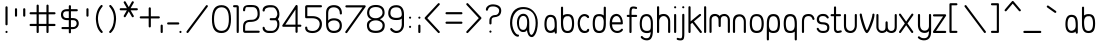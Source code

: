 SplineFontDB: 1.0
FontName: UbuntuTitleLight
FullName: UbuntuTitleLight
FamilyName: UbuntuTitleLight
Weight: Light
Copyright: Copyright (c) 2005 Canonical Ltd.\nmade by Andrew Fitzsimon ( andrew@fitzsimon.com.au ) \nreleased under the LGPL ( http://www.gnu.org/copyleft/lesser.html )\nlight (35) version - Paulo Silva - 20070520
Version: 002.000
ItalicAngle: 0
UnderlinePosition: -100
UnderlineWidth: 50
Ascent: 800
Descent: 200
Order2: 1
XUID: [1021 682 1097764676 9352583]
FSType: 0
OS2Version: 1
OS2_WeightWidthSlopeOnly: 0
OS2_UseTypoMetrics: 1
CreationTime: 1124425253
ModificationTime: 1181233716
PfmFamily: 17
TTFWeight: 400
TTFWidth: 5
LineGap: 88
VLineGap: 0
Panose: 2 0 5 3 0 0 0 0 0 0
OS2TypoAscent: 0
OS2TypoAOffset: 1
OS2TypoDescent: 0
OS2TypoDOffset: 1
OS2TypoLinegap: 0
OS2WinAscent: 0
OS2WinAOffset: 1
OS2WinDescent: 0
OS2WinDOffset: 1
HheadAscent: 0
HheadAOffset: 1
HheadDescent: 0
HheadDOffset: 1
OS2SubXSize: 648
OS2SubYSize: 696
OS2SubXOff: 0
OS2SubYOff: 138
OS2SupXSize: 648
OS2SupYSize: 696
OS2SupXOff: 0
OS2SupYOff: 476
OS2StrikeYSize: 48
OS2StrikeYPos: 256
OS2Vendor: 'PfEd'
ScriptLang: 1
 1 latn 1 dflt 
TableOrder: GPOS 1
	'kern'
TtfTable: cvt  4
!$MDh
EndTtf
TtfTable: maxp 32
!!*'"!+>k6!!<3$!!!!#!!!!"!!*'"!'gMaz
EndTtf
LangName: 1033 
LangName: 2057 "" "" "Ubuntu-Title" 
LangName: 3081 "" "" "Ubuntu-Title" 
Encoding: UnicodeFull
Compacted: 1
UnicodeInterp: none
NameList: Adobe Glyph List
DisplaySize: -48
AntiAlias: 1
FitToEm: 1
WinInfo: 99 9 9
BeginChars: 1114114 175
StartChar: .notdef
Encoding: 1114112 -1 0
Width: 285
Flags: W
EndChar
StartChar: glyph1
Encoding: 1114113 -1 1
Width: 0
Flags: W
EndChar
StartChar: nonmarkingreturn
Encoding: 13 13 2
Width: 285
Flags: W
EndChar
StartChar: space
Encoding: 32 32 3
Width: 285
GlyphClass: 2
Flags: W
EndChar
StartChar: exclam
Encoding: 33 33 4
Width: 331
GlyphClass: 2
Flags: W
HStem: 0 53.5352<147.084 179.051>
VStem: 136.493 53.5<10.7666 42.7727 206.14 657.094>
Fore
163.243 667.86 m 128,-1,1
 174.318 667.86 174.318 667.86 182.155 660.022 c 128,-1,2
 189.993 652.186 189.993 652.186 189.993 641.11 c 2,3,-1
 189.993 218.436 l 2,4,5
 189.993 207.36 189.993 207.36 182.155 199.523 c 128,-1,6
 174.318 191.686 174.318 191.686 163.243 191.686 c 128,-1,7
 152.169 191.686 152.169 191.686 144.331 199.523 c 128,-1,8
 136.493 207.36 136.493 207.36 136.493 218.436 c 2,9,-1
 136.493 641.11 l 2,10,11
 136.493 652.186 136.493 652.186 144.331 660.022 c 128,-1,0
 152.169 667.86 152.169 667.86 163.243 667.86 c 128,-1,1
189.817 26.75 m 128,-1,13
 189.817 15.6758 189.817 15.6758 181.979 7.83789 c 128,-1,14
 174.142 0 174.142 0 163.067 0 c 128,-1,15
 151.993 0 151.993 0 144.155 7.83789 c 128,-1,16
 136.317 15.6758 136.317 15.6758 136.317 26.75 c 128,-1,17
 136.317 37.8604 136.317 37.8604 144.155 45.6973 c 128,-1,18
 151.993 53.5352 151.993 53.5352 163.067 53.5352 c 128,-1,19
 174.142 53.5352 174.142 53.5352 181.979 45.6973 c 128,-1,12
 189.817 37.8604 189.817 37.8604 189.817 26.75 c 128,-1,13
EndSplineSet
EndChar
StartChar: quotedbl
Encoding: 34 34 5
Width: 409
GlyphClass: 2
Flags: W
VStem: 48.5762 53.5<422.881 608.851> 254.338 53.5<422.881 608.851>
Fore
75.3262 619.617 m 128,-1,1
 86.4004 619.617 86.4004 619.617 94.2383 611.779 c 128,-1,2
 102.076 603.941 102.076 603.941 102.076 592.867 c 2,3,-1
 102.076 435.177 l 2,4,5
 102.076 424.102 102.076 424.102 94.2383 416.265 c 128,-1,6
 86.4004 408.427 86.4004 408.427 75.3262 408.427 c 128,-1,7
 64.251 408.427 64.251 408.427 56.4141 416.265 c 128,-1,8
 48.5762 424.102 48.5762 424.102 48.5762 435.177 c 2,9,-1
 48.5762 592.867 l 2,10,11
 48.5762 603.941 48.5762 603.941 56.4141 611.779 c 128,-1,0
 64.251 619.617 64.251 619.617 75.3262 619.617 c 128,-1,1
281.088 619.617 m 128,-1,13
 292.162 619.617 292.162 619.617 300 611.779 c 128,-1,14
 307.838 603.941 307.838 603.941 307.838 592.867 c 2,15,-1
 307.838 435.177 l 2,16,17
 307.838 424.102 307.838 424.102 300 416.265 c 128,-1,18
 292.162 408.427 292.162 408.427 281.088 408.427 c 128,-1,19
 270.014 408.427 270.014 408.427 262.176 416.265 c 128,-1,20
 254.338 424.102 254.338 424.102 254.338 435.177 c 2,21,-1
 254.338 592.867 l 2,22,23
 254.338 603.941 254.338 603.941 262.176 611.779 c 128,-1,12
 270.014 619.617 270.014 619.617 281.088 619.617 c 128,-1,13
EndSplineSet
EndChar
StartChar: numbersign
Encoding: 35 35 6
Width: 739
GlyphClass: 2
Flags: W
HStem: -1 21G<211.528 222.603 457.212 468.287> 174.5 53.5<28.4892 190.315 243.815 436 489.5 649.014> 466.812 53.5<28.4892 190.315 243.815 436 489.5 649.014>
VStem: 190.315 53.5<13.4551 174.5 228 466.812 520.312 698.89> 436 53.5<13.4551 174.5 228 466.812 520.312 695.201>
Fore
217.065 709.656 m 128,-1,1
 228.141 709.656 228.141 709.656 235.978 701.818 c 128,-1,2
 243.815 693.98 243.815 693.98 243.815 682.906 c 2,3,-1
 243.815 520.312 l 1,4,-1
 436 520.312 l 1,5,-1
 436 682.906 l 2,6,7
 436 693.98 436 693.98 443.838 701.818 c 128,-1,8
 451.675 709.656 451.675 709.656 462.75 709.656 c 128,-1,9
 473.824 709.656 473.824 709.656 481.662 701.818 c 128,-1,10
 489.5 693.98 489.5 693.98 489.5 682.906 c 2,11,-1
 489.5 520.312 l 1,12,-1
 636.719 520.312 l 2,13,14
 647.793 520.312 647.793 520.312 655.631 512.475 c 128,-1,15
 663.469 504.637 663.469 504.637 663.469 493.562 c 128,-1,16
 663.469 482.488 663.469 482.488 655.631 474.65 c 128,-1,17
 647.793 466.812 647.793 466.812 636.719 466.812 c 2,18,-1
 489.5 466.812 l 1,19,-1
 489.5 228 l 1,20,-1
 636.719 228 l 2,21,22
 647.793 228 647.793 228 655.631 220.162 c 128,-1,23
 663.469 212.324 663.469 212.324 663.469 201.25 c 128,-1,24
 663.469 190.176 663.469 190.176 655.631 182.338 c 128,-1,25
 647.793 174.5 647.793 174.5 636.719 174.5 c 2,26,-1
 489.5 174.5 l 1,27,-1
 489.5 25.75 l 2,28,29
 489.5 14.6758 489.5 14.6758 481.662 6.83789 c 128,-1,30
 473.824 -1 473.824 -1 462.75 -1 c 128,-1,31
 451.675 -1 451.675 -1 443.838 6.83789 c 128,-1,32
 436 14.6758 436 14.6758 436 25.75 c 2,33,-1
 436 174.5 l 1,34,-1
 243.815 174.5 l 1,35,-1
 243.815 25.75 l 2,36,37
 243.815 14.6758 243.815 14.6758 235.978 6.83789 c 128,-1,38
 228.141 -1 228.141 -1 217.065 -1 c 128,-1,39
 205.991 -1 205.991 -1 198.153 6.83789 c 128,-1,40
 190.315 14.6758 190.315 14.6758 190.315 25.75 c 2,41,-1
 190.315 174.5 l 1,42,-1
 40.7842 174.5 l 2,43,44
 29.71 174.5 29.71 174.5 21.8721 182.338 c 128,-1,45
 14.0342 190.176 14.0342 190.176 14.0342 201.25 c 128,-1,46
 14.0342 212.324 14.0342 212.324 21.8721 220.162 c 128,-1,47
 29.71 228 29.71 228 40.7842 228 c 2,48,-1
 190.315 228 l 1,49,-1
 190.315 466.812 l 1,50,-1
 40.7842 466.812 l 2,51,52
 29.71 466.812 29.71 466.812 21.8721 474.65 c 128,-1,53
 14.0342 482.488 14.0342 482.488 14.0342 493.562 c 128,-1,54
 14.0342 504.637 14.0342 504.637 21.8721 512.475 c 128,-1,55
 29.71 520.312 29.71 520.312 40.7842 520.312 c 2,56,-1
 190.315 520.312 l 1,57,-1
 190.315 682.906 l 2,58,59
 190.315 693.98 190.315 693.98 198.153 701.818 c 128,-1,0
 205.991 709.656 205.991 709.656 217.065 709.656 c 128,-1,1
243.815 466.812 m 1,60,-1
 243.815 228 l 1,61,-1
 436 228 l 1,62,-1
 436 466.812 l 1,63,-1
 243.815 466.812 l 1,60,-1
EndSplineSet
EndChar
StartChar: dollar
Encoding: 36 36 7
Width: 554
GlyphClass: 2
Flags: W
HStem: 95.75 53.5<118.094 245.469 298.5 402.896> 320.531 53.4062<147.765 245.469 298.5 398.188> 543.219 52.5312<134.195 245.469 298.5 455.92>
VStem: 49.4688 53.0312<411.804 513.545> 245.094 53.5<6.17382 95.75 149.25 320.531 373.938 543.219 595.75 685.14> 441.469 53.0312<186.788 289.353>
Fore
271.844 695.906 m 128,-1,1
 282.918 695.906 282.918 695.906 290.756 688.068 c 128,-1,2
 298.594 680.23 298.594 680.23 298.594 669.156 c 0,3,4
 298.594 652.133 298.594 652.133 298.547 629.682 c 128,-1,5
 298.5 607.231 298.5 607.231 298.5 595.75 c 1,6,-1
 443.625 596.406 l 2,7,8
 454.699 596.406 454.699 596.406 462.537 588.568 c 128,-1,9
 470.375 580.73 470.375 580.73 470.375 569.656 c 128,-1,10
 470.375 558.582 470.375 558.582 462.537 550.744 c 128,-1,11
 454.699 542.906 454.699 542.906 443.625 542.906 c 0,12,13
 425.573 542.906 425.573 542.906 375.691 543.062 c 128,-1,14
 325.811 543.219 325.811 543.219 298.5 543.219 c 1,15,-1
 298.5 373.938 l 1,16,-1
 338.5 373.938 l 2,17,18
 416.062 373.938 416.062 373.938 455.281 336.989 c 128,-1,19
 494.5 300.04 494.5 300.04 494.5 237.75 c 128,-1,20
 494.5 175.51 494.5 175.51 451.458 135.63 c 128,-1,21
 408.415 95.75 408.415 95.75 338.5 95.75 c 2,22,-1
 298.5 95.75 l 1,23,-1
 298.594 18.4688 l 2,24,25
 298.594 7.39453 298.594 7.39453 290.756 -0.443359 c 128,-1,26
 282.918 -8.28125 282.918 -8.28125 271.844 -8.28125 c 128,-1,27
 260.769 -8.28125 260.769 -8.28125 252.932 -0.443359 c 128,-1,28
 245.094 7.39453 245.094 7.39453 245.094 18.4688 c 0,29,30
 245.094 28.2324 245.094 28.2324 245.281 53.4258 c 128,-1,31
 245.469 78.6191 245.469 78.6191 245.469 95.75 c 1,32,-1
 87.75 96.8438 l 2,33,34
 76.6748 96.8438 76.6748 96.8438 68.8379 104.682 c 128,-1,35
 61 112.52 61 112.52 61 123.594 c 128,-1,36
 61 134.668 61 134.668 68.8379 142.506 c 128,-1,37
 76.6758 150.344 76.6758 150.344 87.75 150.344 c 0,38,39
 92.8584 150.137 92.8584 150.137 245.469 149.25 c 1,40,-1
 245.469 320.531 l 1,41,-1
 203.469 320.531 l 2,42,43
 132.237 320.531 132.237 320.531 90.8535 355.106 c 128,-1,44
 49.4688 389.682 49.4688 389.682 49.4688 457.75 c 128,-1,45
 49.4688 525.681 49.4688 525.681 89.5742 560.716 c 128,-1,46
 129.68 595.75 129.68 595.75 198.672 595.75 c 2,47,-1
 245.469 595.75 l 1,48,-1
 245.094 669.156 l 2,49,50
 245.094 680.23 245.094 680.23 252.932 688.068 c 128,-1,0
 260.77 695.906 260.77 695.906 271.844 695.906 c 128,-1,1
182.87 543.219 m 2,51,52
 145.428 543.219 145.428 543.219 123.964 522.1 c 128,-1,53
 102.5 500.98 102.5 500.98 102.5 459.099 c 0,54,55
 102.5 422.718 102.5 422.718 125.132 398.328 c 128,-1,56
 147.765 373.938 147.765 373.938 186.5 373.938 c 2,57,-1
 245.469 373.938 l 1,58,-1
 245.469 543.219 l 1,59,-1
 182.87 543.219 l 2,51,52
298.5 320.531 m 1,60,-1
 298.5 149.25 l 1,61,-1
 357.469 149.25 l 2,62,63
 392.413 149.25 392.413 149.25 416.94 173.899 c 128,-1,64
 441.469 198.549 441.469 198.549 441.469 237.75 c 0,65,66
 441.469 277.444 441.469 277.444 419.828 298.987 c 128,-1,67
 398.188 320.531 398.188 320.531 357.469 320.531 c 2,68,-1
 298.5 320.531 l 1,60,-1
EndSplineSet
EndChar
StartChar: quotesingle
Encoding: 39 39 8
Width: 331
GlyphClass: 2
Flags: W
VStem: 135 53.5<422.881 608.851>
Fore
161.75 619.617 m 128,-1,1
 172.824 619.617 172.824 619.617 180.662 611.779 c 128,-1,2
 188.5 603.941 188.5 603.941 188.5 592.867 c 2,3,-1
 188.5 435.177 l 2,4,5
 188.5 424.102 188.5 424.102 180.662 416.265 c 128,-1,6
 172.824 408.427 172.824 408.427 161.75 408.427 c 128,-1,7
 150.676 408.427 150.676 408.427 142.838 416.265 c 128,-1,8
 135 424.102 135 424.102 135 435.177 c 2,9,-1
 135 592.867 l 2,10,11
 135 603.941 135 603.941 142.838 611.779 c 128,-1,0
 150.676 619.617 150.676 619.617 161.75 619.617 c 128,-1,1
EndSplineSet
EndChar
StartChar: parenleft
Encoding: 40 40 9
Width: 327
GlyphClass: 2
Flags: W
VStem: 46 53.3125<296.314 471.639>
Fore
189.75 700.812 m 4,0,1
 200.824 700.812 200.824 700.812 208.662 692.975 c 132,-1,2
 216.5 685.137 216.5 685.137 216.5 674.062 c 4,3,4
 216.5 661.791 216.5 661.791 207.125 653.75 c 5,5,6
 150.596 586.024 150.596 586.024 125.019 514.797 c 132,-1,7
 99.4414 443.568 99.4414 443.568 99.3125 350 c 4,8,9
 106.824 155.062 106.824 155.062 205.031 49.6875 c 5,10,11
 218.469 41.9434 218.469 41.9434 218.469 26.5 c 4,12,13
 218.469 15.4258 218.469 15.4258 210.631 7.58789 c 132,-1,14
 202.793 -0.25 202.793 -0.25 191.719 -0.25 c 4,15,16
 177.653 -0.25 177.653 -0.25 169.656 11.375 c 5,17,18
 133.705 46.1299 133.705 46.1299 109.262 88.2451 c 132,-1,19
 84.8193 130.36 84.8193 130.36 72.4395 178.743 c 132,-1,20
 60.0605 227.126 60.0605 227.126 54.8779 263.129 c 132,-1,21
 49.6953 299.132 49.6953 299.132 46 350 c 4,22,23
 46 486 46 486 100 596 c 4,24,25
 127.624 649.275 127.624 649.275 167.375 688.688 c 5,26,27
 175.327 700.812 175.327 700.812 189.75 700.812 c 4,0,1
EndSplineSet
EndChar
StartChar: parenright
Encoding: 41 41 10
Width: 279
GlyphClass: 2
Flags: W
VStem: 54.0498 172.469<26.5 350>
Fore
82.7686 700.812 m 0,0,1
 97.1914 700.812 97.1914 700.812 105.144 688.688 c 1,2,3
 144.895 649.275 144.895 649.275 172.519 596 c 0,4,5
 226.519 486 226.519 486 226.519 350 c 0,6,7
 222.823 299.132 222.823 299.132 217.641 263.129 c 128,-1,8
 212.458 227.126 212.458 227.126 200.079 178.743 c 128,-1,9
 187.699 130.36 187.699 130.36 163.257 88.2451 c 128,-1,10
 138.813 46.1299 138.813 46.1299 102.862 11.375 c 1,11,12
 94.8652 -0.25 94.8652 -0.25 80.7998 -0.25 c 0,13,14
 69.7256 -0.25 69.7256 -0.25 61.8877 7.58789 c 128,-1,15
 54.0498 15.4258 54.0498 15.4258 54.0498 26.5 c 0,16,17
 54.0498 41.9434 54.0498 41.9434 67.4873 49.6875 c 1,18,19
 165.694 155.062 165.694 155.062 173.206 350 c 0,20,21
 173.077 443.568 173.077 443.568 147.5 514.797 c 128,-1,22
 121.923 586.024 121.923 586.024 65.3936 653.75 c 1,23,24
 56.0186 661.791 56.0186 661.791 56.0186 674.062 c 0,25,26
 56.0186 685.137 56.0186 685.137 63.8564 692.975 c 128,-1,27
 71.6943 700.812 71.6943 700.812 82.7686 700.812 c 0,0,1
EndSplineSet
EndChar
StartChar: asterisk
Encoding: 42 42 11
Width: 477
GlyphClass: 2
Flags: W
HStem: 567 53.5<56.1426 222.344 315 481.232>
Fore
167.844 793.938 m 0,0,1
 183.759 794.349 183.759 794.349 191.719 780.562 c 2,2,-1
 268.688 647.25 l 1,3,-1
 345.656 780.562 l 2,4,5
 353.183 793.597 353.183 793.597 368.25 793.938 c 0,6,7
 375.675 794.104 375.675 794.104 382.188 790.344 c 0,8,9
 391.777 784.807 391.777 784.807 394.642 774.105 c 128,-1,10
 397.507 763.403 397.507 763.403 391.969 753.812 c 2,11,-1
 315 620.5 l 1,12,-1
 468.938 620.5 l 2,13,14
 480.012 620.5 480.012 620.5 487.85 612.662 c 128,-1,15
 495.688 604.824 495.688 604.824 495.688 593.75 c 128,-1,16
 495.688 582.676 495.688 582.676 487.85 574.838 c 128,-1,17
 480.012 567 480.012 567 468.938 567 c 2,18,-1
 315 567 l 1,19,-1
 391.969 433.688 l 2,20,21
 397.507 424.097 397.507 424.097 394.642 413.395 c 128,-1,22
 391.777 402.693 391.777 402.693 382.188 397.156 c 128,-1,23
 372.598 391.618 372.598 391.618 361.896 394.482 c 128,-1,24
 351.192 397.348 351.192 397.348 345.656 406.938 c 2,25,-1
 268.688 540.25 l 1,26,-1
 191.719 406.938 l 2,27,28
 186.183 397.348 186.183 397.348 175.479 394.482 c 128,-1,29
 164.777 391.618 164.777 391.618 155.188 397.156 c 128,-1,30
 145.594 402.695 145.594 402.695 142.717 413.395 c 128,-1,31
 139.841 424.095 139.841 424.095 145.375 433.688 c 2,32,-1
 222.344 567 l 1,33,-1
 68.4375 567 l 2,34,35
 57.3633 567 57.3633 567 49.5254 574.838 c 128,-1,36
 41.6875 582.676 41.6875 582.676 41.6875 593.75 c 128,-1,37
 41.6875 604.824 41.6875 604.824 49.5254 612.662 c 128,-1,38
 57.3633 620.5 57.3633 620.5 68.4375 620.5 c 2,39,-1
 222.344 620.5 l 1,40,-1
 145.375 753.812 l 2,41,42
 139.841 763.405 139.841 763.405 142.717 774.105 c 128,-1,43
 145.594 784.805 145.594 784.805 155.188 790.344 c 0,44,45
 161.109 793.764 161.109 793.764 167.844 793.938 c 0,0,1
EndSplineSet
EndChar
StartChar: plus
Encoding: 43 43 12
Width: 539
GlyphClass: 2
Flags: W
HStem: 363.812 53.5<82.3296 292.5 346 556.17>
VStem: 292.5 53.5<153.611 363.812 417.312 631.171>
Fore
319.25 641.938 m 128,-1,1
 330.325 641.938 330.325 641.938 338.162 634.1 c 128,-1,2
 346 626.262 346 626.262 346 615.188 c 2,3,-1
 346 417.312 l 1,4,-1
 543.875 417.312 l 2,5,6
 554.95 417.312 554.95 417.312 562.787 409.475 c 128,-1,7
 570.625 401.637 570.625 401.637 570.625 390.562 c 128,-1,8
 570.625 379.488 570.625 379.488 562.787 371.65 c 128,-1,9
 554.95 363.812 554.95 363.812 543.875 363.812 c 2,10,-1
 346 363.812 l 1,11,-1
 346 165.906 l 2,12,13
 346 154.832 346 154.832 338.162 146.994 c 128,-1,14
 330.325 139.156 330.325 139.156 319.25 139.156 c 128,-1,15
 308.175 139.156 308.175 139.156 300.338 146.994 c 128,-1,16
 292.5 154.832 292.5 154.832 292.5 165.906 c 2,17,-1
 292.5 363.812 l 1,18,-1
 94.625 363.812 l 2,19,20
 83.5498 363.812 83.5498 363.812 75.7129 371.65 c 128,-1,21
 67.875 379.488 67.875 379.488 67.875 390.562 c 128,-1,22
 67.875 401.637 67.875 401.637 75.7129 409.475 c 128,-1,23
 83.5498 417.312 83.5498 417.312 94.625 417.312 c 2,24,-1
 292.5 417.312 l 1,25,-1
 292.5 615.188 l 2,26,27
 292.5 626.262 292.5 626.262 300.338 634.1 c 128,-1,0
 308.176 641.938 308.176 641.938 319.25 641.938 c 128,-1,1
EndSplineSet
EndChar
StartChar: comma
Encoding: 44 44 13
Width: 177
GlyphClass: 2
Flags: W
VStem: 41 53.5<13.4121 199.381>
Fore
67.75 210.147 m 128,-1,1
 78.8252 210.147 78.8252 210.147 86.6621 202.31 c 128,-1,2
 94.5 194.472 94.5 194.472 94.5 183.397 c 2,3,-1
 94.5 25.707 l 2,4,5
 94.5 14.6328 94.5 14.6328 86.6621 6.79492 c 128,-1,6
 78.8252 -1.04297 78.8252 -1.04297 67.75 -1.04297 c 128,-1,7
 56.6758 -1.04297 56.6758 -1.04297 44.5332 11.0996 c 0,8,9
 41 23.2422 41 23.2422 41 25.707 c 2,10,-1
 41 183.397 l 2,11,12
 41 194.472 41 194.472 48.8379 202.31 c 128,-1,0
 56.6758 210.147 56.6758 210.147 67.75 210.147 c 128,-1,1
EndSplineSet
EndChar
StartChar: hyphen
Encoding: 45 45 14
Width: 303
GlyphClass: 2
Flags: W
HStem: 212.321 53.5<38.3896 317.383>
Fore
27.623 239.071 m 128,-1,1
 27.623 250.146 27.623 250.146 35.4609 257.983 c 128,-1,2
 43.2988 265.821 43.2988 265.821 54.373 265.821 c 2,3,-1
 305.088 265.821 l 2,4,5
 316.162 265.821 316.162 265.821 324 257.983 c 128,-1,6
 331.838 250.146 331.838 250.146 331.838 239.071 c 128,-1,7
 331.838 227.996 331.838 227.996 324 220.159 c 128,-1,8
 316.162 212.321 316.162 212.321 305.088 212.321 c 2,9,-1
 54.373 212.321 l 2,10,11
 43.2988 212.321 43.2988 212.321 35.4609 220.159 c 128,-1,0
 27.623 227.996 27.623 227.996 27.623 239.071 c 128,-1,1
EndSplineSet
EndChar
StartChar: period
Encoding: 46 46 15
Width: 143
GlyphClass: 2
Flags: W
HStem: 0 53.5352<45.7666 77.7334>
VStem: 35 53.5<10.7666 42.7727>
Fore
88.5 26.75 m 128,-1,1
 88.5 15.6758 88.5 15.6758 80.6621 7.83789 c 128,-1,2
 72.8242 0 72.8242 0 61.75 0 c 128,-1,3
 50.6758 0 50.6758 0 42.8379 7.83789 c 128,-1,4
 35 15.6758 35 15.6758 35 26.75 c 128,-1,5
 35 37.8604 35 37.8604 42.8379 45.6973 c 128,-1,6
 50.6758 53.5352 50.6758 53.5352 61.75 53.5352 c 128,-1,7
 72.8242 53.5352 72.8242 53.5352 80.6621 45.6973 c 128,-1,0
 88.5 37.8604 88.5 37.8604 88.5 26.75 c 128,-1,1
EndSplineSet
EndChar
StartChar: slash
Encoding: 47 47 16
Width: 648
GlyphClass: 2
Flags: W
HStem: 0 21G<82.3374 91.1865>
Fore
570.75 698.031 m 4,0,1
 581.823 698.031 581.823 698.031 589.661 690.193 c 132,-1,2
 597.499 682.355 597.499 682.355 597.5 671.281 c 4,3,4
 597.5 664.739 597.5 664.739 594.5 658.969 c 5,5,-1
 116.968 21.25 l 6,6,7
 112.234 15.5713 112.234 15.5713 108.659 10.8496 c 132,-1,8
 105.083 6.12695 105.083 6.12695 99.791 3.06348 c 132,-1,9
 94.499 0 94.499 0 87.874 0 c 4,10,11
 76.8008 0 76.8008 0 68.9619 7.83789 c 132,-1,12
 61.124 15.6758 61.124 15.6758 61.124 26.75 c 4,13,14
 61.124 34.2451 61.124 34.2451 64.9678 40.5938 c 4,15,16
 66.1426 42.5938 66.1426 42.5938 68.374 45.0625 c 6,17,-1
 547.031 683.594 l 5,18,19
 554.54 698.031 554.54 698.031 570.75 698.031 c 4,0,1
EndSplineSet
EndChar
StartChar: zero
Encoding: 48 48 17
Width: 575
GlyphClass: 2
Flags: W
HStem: -0.5625 54.5273<168.153 408.375> 643.157 53.2803<171.187 407.821>
VStem: 48 53.2188<157.369 542.375> 472 53.2188<148.693 545.407>
Fore
286.875 696.438 m 0,0,1
 407.152 696.438 407.152 696.438 466.186 611.147 c 128,-1,2
 525.219 525.858 525.219 525.858 525.219 346 c 0,3,4
 525.219 -0.5625 525.219 -0.5625 285.344 -0.5625 c 0,5,6
 163.496 -0.5625 163.496 -0.5625 105.748 83.2695 c 128,-1,7
 48 167.102 48 167.102 48 348 c 0,8,9
 48 522.637 48 522.637 105.656 609.537 c 128,-1,10
 163.313 696.438 163.313 696.438 286.875 696.438 c 0,0,1
287 643.157 m 0,11,12
 197.913 643.157 197.913 643.157 149.566 570.107 c 128,-1,13
 101.219 497.058 101.219 497.058 101.219 346 c 0,14,15
 101.219 200.899 101.219 200.899 148.266 127.433 c 128,-1,16
 195.312 53.9648 195.312 53.9648 285.844 53.9648 c 0,17,18
 380.099 53.9648 380.099 53.9648 426.049 124.096 c 128,-1,19
 472 194.226 472 194.226 472 346 c 0,20,21
 472 499.39 472 499.39 425.97 571.273 c 128,-1,22
 379.939 643.157 379.939 643.157 287 643.157 c 0,11,12
EndSplineSet
EndChar
StartChar: one
Encoding: 49 49 18
Width: 189
GlyphClass: 2
Flags: W
HStem: 642.921 53.5<10.7041 90>
VStem: 90 53.625<11.0166 643.265>
Fore
26.6875 696.421 m 0,0,1
 35.5039 696.421 35.5039 696.421 58.3418 696.155 c 128,-1,2
 81.1797 695.89 81.1797 695.89 88.9053 695.89 c 0,3,4
 143.625 695.89 143.625 695.89 143.625 642.858 c 2,5,-1
 143.625 56 l 2,6,7
 143.625 46.3418 143.625 46.3418 141.062 38.125 c 1,8,9
 143.5 32.8086 143.5 32.8086 143.5 27 c 0,10,11
 143.5 15.9258 143.5 15.9258 135.662 8.08789 c 128,-1,12
 127.825 0.25 127.825 0.25 116.75 0.25 c 128,-1,13
 105.675 0.25 105.675 0.25 97.8379 8.08789 c 128,-1,14
 90 15.9258 90 15.9258 90 27 c 0,15,16
 90 32.167 90 32.167 91.875 36.875 c 1,17,18
 89.3486 45.5781 89.3486 45.5781 90 56 c 2,19,-1
 90 643.265 l 1,20,-1
 26.6875 642.921 l 2,21,22
 15.6123 642.921 15.6123 642.921 7.77539 650.759 c 128,-1,23
 -0.0625 658.597 -0.0625 658.597 -0.0625 669.671 c 128,-1,24
 -0.0625 680.746 -0.0625 680.746 7.77539 688.583 c 128,-1,25
 15.6133 696.421 15.6133 696.421 26.6875 696.421 c 0,0,1
EndSplineSet
EndChar
StartChar: two
Encoding: 50 50 19
Width: 509
GlyphClass: 2
Flags: W
HStem: 4 54<52.3763 486.884> 276.812 54.1875<189.316 295.717> 646.906 53.0938<116.842 325.563>
VStem: 50.9912 53.1562<58 226.786 552.642 608.421> 414.991 53.1562<399.741 556.537>
Fore
202.991 700 m 2,0,-1
 264.147 700 l 2,1,2
 325.563 700 325.563 700 365.263 687.239 c 128,-1,3
 404.962 674.478 404.962 674.478 427.742 645.226 c 128,-1,4
 450.522 615.974 450.522 615.974 459.335 575.265 c 128,-1,5
 468.147 534.557 468.147 534.557 468.147 472 c 0,6,7
 468.147 416.416 468.147 416.416 450.108 377.537 c 128,-1,8
 432.069 338.657 432.069 338.657 397.251 317.077 c 128,-1,9
 362.433 295.497 362.433 295.497 318.553 286.155 c 128,-1,10
 274.673 276.812 274.673 276.812 216.147 276.812 c 0,11,12
 155.853 274.537 155.853 274.537 130 244.312 c 128,-1,13
 104.147 214.089 104.147 214.089 104.147 158 c 2,14,-1
 104.147 58 l 1,15,16
 163.312 58 163.312 58 284.796 58.2344 c 128,-1,17
 406.278 58.4688 406.278 58.4688 441.366 58.4688 c 0,18,19
 452.44 58.4688 452.44 58.4688 460.278 50.6309 c 128,-1,20
 468.116 42.793 468.116 42.793 468.116 31.7188 c 128,-1,21
 468.116 20.6445 468.116 20.6445 460.278 12.8066 c 128,-1,22
 452.44 4.96875 452.44 4.96875 441.366 4.96875 c 0,23,24
 392.597 4.96875 392.597 4.96875 274.962 4.48438 c 128,-1,25
 157.327 4 157.327 4 104.991 4 c 0,26,27
 50.9912 4 50.9912 4 50.9912 60 c 2,28,-1
 50.9912 158 l 2,29,30
 50.9912 210.912 50.9912 210.912 65.792 245.743 c 128,-1,31
 80.5928 280.573 80.5928 280.573 111.597 298.855 c 128,-1,32
 142.601 317.137 142.601 317.137 180.742 324.068 c 128,-1,33
 218.883 331 218.883 331 274.991 331 c 0,34,35
 337.755 331 337.755 331 375.751 370.531 c 128,-1,36
 413.745 410.062 413.745 410.062 414.991 472 c 0,37,38
 414.991 646.906 414.991 646.906 292.21 646.906 c 2,39,-1
 144.147 646.906 l 2,40,41
 123.144 646.906 123.144 646.906 113.283 621.149 c 128,-1,42
 103.423 595.394 103.423 595.394 103.866 568.625 c 0,43,44
 103.866 557.551 103.866 557.551 96.0283 549.713 c 128,-1,45
 88.1904 541.875 88.1904 541.875 77.1162 541.875 c 128,-1,46
 66.042 541.875 66.042 541.875 58.2041 549.713 c 128,-1,47
 50.3662 557.551 50.3662 557.551 50.3662 568.625 c 0,48,49
 50.3662 638.639 50.3662 638.639 88.7959 669.319 c 128,-1,50
 127.226 700 127.226 700 202.991 700 c 2,0,-1
EndSplineSet
EndChar
StartChar: three
Encoding: 51 51 20
Width: 509
GlyphClass: 2
Flags: W
HStem: 0 54.3438<144.561 345.032> 317.406 54.6562<227.36 373.665> 642.156 53.8438<160.129 337.507>
VStem: 40 53.5<547.329 611.23> 407.969 52.1875<126.924 271.868 440.249 549.322>
Fore
219.969 696 m 2,0,-1
 258.156 696 l 2,1,2
 353.125 696 353.125 696 406.646 631.172 c 128,-1,3
 460.167 566.345 460.167 566.345 460.156 468 c 0,4,5
 458.621 426.263 458.621 426.263 450.795 399.067 c 128,-1,6
 442.968 371.872 442.968 371.872 420.156 346 c 1,7,8
 443.948 318.991 443.948 318.991 451.872 292.543 c 128,-1,9
 459.797 266.096 459.797 266.096 460.156 224 c 0,10,11
 460.156 124.085 460.156 124.085 405.084 62.043 c 128,-1,12
 350.011 0 350.011 0 258.156 0 c 2,13,-1
 192.094 0 l 2,14,15
 132.31 0 132.31 0 86.0137 34.8223 c 128,-1,16
 39.7188 69.6445 39.7188 69.6445 39.7188 129.312 c 0,17,18
 39.7188 140.387 39.7188 140.387 47.5566 148.225 c 128,-1,19
 55.3945 156.062 55.3945 156.062 66.4688 156.062 c 0,20,21
 84.6055 153.959 84.6055 153.959 90.3125 141.594 c 1,22,23
 90.3125 115.381 90.3125 115.381 117.437 85.3936 c 128,-1,24
 144.561 55.4062 144.561 55.4062 192.344 55.4062 c 2,25,-1
 272.438 54.3438 l 2,26,27
 328.279 54.3438 328.279 54.3438 368.124 101.835 c 128,-1,28
 407.969 149.326 407.969 149.326 407.969 224 c 0,29,30
 406.994 260.821 406.994 260.821 393.188 289.114 c 128,-1,31
 379.383 317.406 379.383 317.406 358.75 317.406 c 0,32,33
 357.76 317.407 357.76 317.407 300.972 317.721 c 128,-1,34
 244.184 318.035 244.184 318.035 243.344 317.5 c 1,35,36
 232.27 317.5 232.27 317.5 224.432 325.338 c 128,-1,37
 216.594 333.176 216.594 333.176 216.594 344.25 c 128,-1,38
 216.594 355.324 216.594 355.324 224.432 363.162 c 128,-1,39
 232.27 371 232.27 371 243.344 371 c 0,40,41
 261.938 370.32 261.938 370.32 296.15 371.224 c 128,-1,42
 330.363 372.126 330.363 372.126 342.812 372.062 c 0,43,44
 366.545 372.062 366.545 372.062 387.257 409.357 c 128,-1,45
 407.969 446.653 407.969 446.653 407.969 468 c 0,46,47
 407.969 530.556 407.969 530.556 372.738 585.356 c 128,-1,48
 337.507 640.156 337.507 640.156 295.875 640.156 c 2,49,-1
 219.969 642.156 l 2,50,51
 173.938 642.156 173.938 642.156 133.719 621.164 c 128,-1,52
 93.5 600.172 93.5 600.172 93.5 563.312 c 0,53,54
 93.5 552.238 93.5 552.238 85.6621 544.4 c 128,-1,55
 77.8242 536.562 77.8242 536.562 66.75 536.562 c 0,56,57
 55.4316 536.562 55.4316 536.562 47.7158 543.872 c 128,-1,58
 40 551.182 40 551.182 40 562.832 c 0,59,60
 40 627.094 40 627.094 86.9951 661.547 c 128,-1,61
 133.99 696 133.99 696 219.969 696 c 2,0,-1
EndSplineSet
EndChar
StartChar: four
Encoding: 52 52 21
Width: 547
GlyphClass: 2
Flags: W
HStem: 155.375 53.4375<107.5 362.406 415.594 496.01>
VStem: 362.406 53.1875<14.9541 155.375 208.812 586.906>
Fore
388.969 700.688 m 0,0,1
 399.866 700.688 399.866 700.688 407.661 693.07 c 128,-1,2
 415.456 685.452 415.456 685.452 415.719 674.594 c 1,3,-1
 415.594 208.812 l 1,4,-1
 481.844 208.812 l 2,5,6
 482.771 208.875 482.771 208.875 483.688 208.875 c 0,7,8
 494.762 208.875 494.762 208.875 502.6 201.037 c 128,-1,9
 510.438 193.199 510.438 193.199 510.438 182.125 c 0,10,11
 510.438 171.314 510.438 171.314 502.926 163.553 c 128,-1,12
 495.414 155.791 495.414 155.791 484.656 155.406 c 1,13,-1
 415.594 155.375 l 1,14,-1
 415.531 34.125 l 2,15,16
 415.719 32.54 415.719 32.54 415.719 30.9375 c 0,17,18
 415.719 19.8633 415.719 19.8633 407.881 12.0254 c 128,-1,19
 400.043 4.1875 400.043 4.1875 388.969 4.1875 c 128,-1,20
 377.895 4.1875 377.895 4.1875 370.057 12.0254 c 128,-1,21
 362.219 19.8633 362.219 19.8633 362.219 30.9375 c 0,22,23
 362.219 32.54 362.219 32.54 362.406 34.125 c 2,24,-1
 362.406 155.375 l 1,25,-1
 58.8438 155.406 l 2,26,27
 58.2363 155.375 58.2363 155.375 57.4688 155.375 c 0,28,29
 46.3945 155.375 46.3945 155.375 38.5566 163.213 c 128,-1,30
 30.7188 171.051 30.7188 171.051 30.7188 182.125 c 0,31,32
 30.7188 191.884 30.7188 191.884 37 199.344 c 2,33,-1
 365.438 686.688 l 2,34,35
 365.463 686.733 365.463 686.733 365.508 686.812 c 0,36,37
 366.639 688.843 366.639 688.843 368.094 690.656 c 2,38,-1
 369.188 692.281 l 1,39,40
 377.336 700.688 377.336 700.688 388.969 700.688 c 0,0,1
362.375 586.906 m 1,41,-1
 107.5 208.844 l 1,42,-1
 362.406 208.812 l 1,43,-1
 362.375 586.906 l 1,41,-1
EndSplineSet
EndChar
StartChar: five
Encoding: 53 53 22
Width: 515
GlyphClass: 2
Flags: W
HStem: -1.34375 52.625<184.341 346.182> 369 53.3125<107.5 318.713> 642.312 53.5<79.1982 463.64>
VStem: 53.3125 54.1875<422.312 642.094> 417.312 56.1875<155.51 310.783>
Fore
101.312 696 m 2,0,-1
 447.656 695.812 l 2,1,2
 458.73 695.812 458.73 695.812 466.568 687.975 c 128,-1,3
 474.406 680.137 474.406 680.137 474.406 669.062 c 0,4,5
 474.406 657.348 474.406 657.348 467.546 649.83 c 128,-1,6
 460.686 642.312 460.686 642.312 447.656 642.312 c 0,7,8
 387.23 642.312 387.23 642.312 276.686 642.203 c 128,-1,9
 166.141 642.094 166.141 642.094 107.5 642.094 c 1,10,-1
 107.5 422.312 l 1,11,-1
 223.5 422.312 l 2,12,13
 336.111 424.916 336.111 424.916 404.806 374.192 c 128,-1,14
 473.5 323.469 473.5 323.469 473.5 224 c 0,15,16
 473.5 120.67 473.5 120.67 409.475 60.3467 c 128,-1,17
 345.449 0.0234375 345.449 0.0234375 240.625 -1.34375 c 0,18,19
 150.878 -1.34375 150.878 -1.34375 102.08 32.3701 c 128,-1,20
 53.2812 66.083 53.2812 66.083 53.2812 133.875 c 0,21,22
 53.2812 144.949 53.2812 144.949 61.1191 152.787 c 128,-1,23
 68.957 160.625 68.957 160.625 80.0312 160.625 c 128,-1,24
 91.1055 160.625 91.1055 160.625 98.9434 152.787 c 128,-1,25
 106.781 144.949 106.781 144.949 106.781 133.875 c 0,26,27
 106.076 108.671 106.076 108.671 119.034 90.9004 c 128,-1,28
 131.992 73.1299 131.992 73.1299 153.62 64.9717 c 128,-1,29
 175.247 56.8135 175.247 56.8135 196.359 53.6816 c 128,-1,30
 217.472 50.5498 217.472 50.5498 239.281 51.2812 c 0,31,32
 321.513 51.2812 321.513 51.2812 367.306 100.64 c 128,-1,33
 413.099 149.998 413.099 149.998 417.312 224 c 0,34,35
 417.312 290.756 417.312 290.756 368.013 329.878 c 128,-1,36
 318.713 369 318.713 369 223.5 369 c 2,37,-1
 83.5439 369 l 2,38,39
 67.1055 369 67.1055 369 60.209 377.543 c 128,-1,40
 53.3125 386.087 53.3125 386.087 53.3125 405.778 c 2,41,-1
 53.3125 646 l 2,42,43
 53.3125 670.337 53.3125 670.337 66.2559 683.169 c 128,-1,44
 79.1982 696 79.1982 696 101.312 696 c 2,0,-1
EndSplineSet
EndChar
StartChar: six
Encoding: 54 54 23
Width: 493
GlyphClass: 2
Flags: W
HStem: 0.09375 53.4062<123.517 336.464> 315.312 52.5312<169.101 337.141> 641.938 54.8125<128.843 338.175>
VStem: 51.6562 53.3438<111.802 260.89 311.021 629.025> 394.438 53.5<107.435 263.845 474.142 581.201>
Fore
247.031 696.75 m 0,0,1
 348.346 696.75 348.346 696.75 398.81 643.049 c 128,-1,2
 449.272 589.347 449.272 589.347 447.938 490.125 c 0,3,4
 447.938 479.051 447.938 479.051 440.1 471.213 c 128,-1,5
 432.262 463.375 432.262 463.375 421.188 463.375 c 128,-1,6
 410.113 463.375 410.113 463.375 402.275 471.213 c 128,-1,7
 394.438 479.051 394.438 479.051 394.438 490.125 c 0,8,9
 395.996 560.184 395.996 560.184 356.565 600.204 c 128,-1,10
 317.135 640.225 317.135 640.225 247 641.938 c 0,11,12
 105 641.938 105 641.938 105 492 c 2,13,-1
 105 311.021 l 1,14,15
 146.721 367.844 146.721 367.844 249.656 367.844 c 0,16,17
 345.275 367.844 345.275 367.844 396.138 321.834 c 128,-1,18
 447 275.824 447 275.824 447 186.281 c 0,19,20
 447 97.1621 447 97.1621 396.285 48.6279 c 128,-1,21
 345.571 0.09375 345.571 0.09375 245.188 0.09375 c 0,22,23
 151.595 0.09375 151.595 0.09375 101.625 55.9482 c 128,-1,24
 51.6562 111.802 51.6562 111.802 51.6562 224 c 2,25,-1
 51.6562 512 l 2,26,27
 51.6562 602.02 51.6562 602.02 103.887 649.385 c 128,-1,28
 156.117 696.75 156.117 696.75 247.031 696.75 c 0,0,1
250.531 315.312 m 0,29,30
 187.893 315.312 187.893 315.312 146.446 284.046 c 128,-1,31
 105 252.779 105 252.779 105 225.743 c 0,32,33
 105 53.5 105 53.5 246.406 53.5 c 0,34,35
 315.682 53.5 315.682 53.5 353.669 89.6641 c 128,-1,36
 391.656 125.829 391.656 125.829 391.656 187.144 c 0,37,38
 391.656 246.145 391.656 246.145 354.405 280.729 c 128,-1,39
 317.154 315.312 317.154 315.312 250.531 315.312 c 0,29,30
EndSplineSet
EndChar
StartChar: seven
Encoding: 55 55 24
Width: 535
GlyphClass: 2
Flags: W
HStem: 639.312 53.5938<45.0486 464.373>
Fore
60.75 692.906 m 4,0,1
 118.233 692.906 118.233 692.906 308 692.781 c 0,2,3
 512.362 692.647 512.362 692.647 512.435 692.656 c 0,4,5
 514.326 692.906 514.326 692.906 515.968 692.906 c 0,6,7
 527.04 692.906 527.04 692.906 534.878 685.068 c 128,-1,8
 542.716 677.23 542.716 677.23 542.718 666.156 c 0,9,10
 542.715 658.985 542.715 658.985 539.154 652.812 c 1,11,-1
 539.404 652.625 l 1,12,-1
 81.623 10.8438 l 2,13,14
 80.1895 8.27539 80.1895 8.27539 78.2178 6.0625 c 2,15,-1
 77.7793 5.4375 l 1,16,17
 69.7803 -2.90625 69.7803 -2.90625 58.248 -2.90625 c 0,18,19
 47.1729 -2.90625 47.1729 -2.90625 39.3359 4.93164 c 128,-1,20
 31.498 12.7695 31.498 12.7695 31.498 23.8438 c 0,21,22
 31.498 31.666 31.498 31.666 35.748 38.2812 c 0,23,24
 36.3556 39.2262 36.3556 39.2262 36.8408 39.8438 c 2,25,-1
 37.1846 40.2812 l 1,26,-1
 37.623 40.875 l 1,27,-1
 464.373 639.688 l 1,28,-1
 60.125 639.312 l 6,29,30
 49.6025 639.303 49.6025 639.303 41.6279 647.453 c 4,31,32
 34 655.25 34 655.25 34 666.156 c 132,-1,33
 33.999 677.23 33.999 677.23 41.8369 685.068 c 132,-1,34
 49.6748 692.906 49.6748 692.906 60.75 692.906 c 4,0,1
EndSplineSet
EndChar
StartChar: eight
Encoding: 56 56 25
Width: 543
GlyphClass: 2
Flags: W
HStem: 0.90625 54.1934<119.703 377.581> 316.169 54.0049<175.887 351.649> 649.309 51.6289<55.6348 374.829>
VStem: 48.5 53.0625<70.9926 257.066> 52.5 53.0625<419.43 601.285> 438.5 51.0625<435.842 593.592> 440.5 53.0625<107.682 233.503>
Fore
272.594 700.938 m 0,0,1
 374.607 700.938 374.607 700.938 432.085 652.296 c 128,-1,2
 489.562 603.654 489.562 603.654 489.562 507.256 c 0,3,4
 489.562 444.731 489.562 444.731 454.438 402.187 c 128,-1,5
 419.312 359.642 419.312 359.642 370.539 346 c 1,6,7
 395.885 334.938 395.885 334.938 414.949 323.132 c 128,-1,8
 434.014 311.326 434.014 311.326 453.347 293.176 c 128,-1,9
 472.681 275.025 472.681 275.025 483.121 249.322 c 128,-1,10
 493.562 223.619 493.562 223.619 493.562 192 c 0,11,12
 493.562 0.90625 493.562 0.90625 269.75 0.90625 c 0,13,14
 154.329 0.90625 154.329 0.90625 101.414 50.1426 c 128,-1,15
 48.5 99.3789 48.5 99.3789 48.5 194 c 0,16,17
 48.5 257.396 48.5 257.396 78.8018 289.926 c 128,-1,18
 109.104 322.455 109.104 322.455 168.21 344 c 1,19,20
 114.663 354.29 114.663 354.29 83.582 396.994 c 128,-1,21
 52.5 439.697 52.5 439.697 52.5 507.256 c 0,22,23
 60.5332 700.938 60.5332 700.938 272.594 700.938 c 0,0,1
271.988 649.309 m 0,24,25
 105.562 649.309 105.562 649.309 105.562 510.227 c 0,26,27
 105.562 438.808 105.562 438.808 151.496 403.221 c 128,-1,28
 197.431 367.635 197.431 367.635 269.244 370.174 c 0,29,30
 332.633 367.855 332.633 367.855 385.566 410.089 c 128,-1,31
 438.5 452.322 438.5 452.322 438.5 507.256 c 0,32,33
 438.5 573.668 438.5 573.668 394.799 611.488 c 128,-1,34
 351.097 649.309 351.097 649.309 271.988 649.309 c 0,24,25
275.272 316.169 m 0,35,36
 190.713 316.169 190.713 316.169 146.138 279.11 c 128,-1,37
 101.562 242.051 101.562 242.051 101.562 192 c 0,38,39
 101.562 55.0996 101.562 55.0996 270.656 55.0996 c 0,40,41
 352.906 55.0996 352.906 55.0996 396.703 91.1191 c 128,-1,42
 440.5 127.14 440.5 127.14 440.5 192 c 0,43,44
 437.83 249.989 437.83 249.989 387.165 282.674 c 128,-1,45
 336.5 315.357 336.5 315.357 275.272 316.169 c 0,35,36
EndSplineSet
EndChar
StartChar: nine
Encoding: 57 57 26
Width: 475
GlyphClass: 2
Flags: W
HStem: -0.6875 54.125<200.706 277.47> 323.562 54.4062<98.7666 302.538> 641.906 54<143.137 328.527>
VStem: 31.1875 53.8125<388.791 601.102> 369.188 55.8125<166.568 361.594 403.066 549.915>
Fore
235.25 695.906 m 0,0,1
 328.493 695.906 328.493 695.906 376.746 635.531 c 128,-1,2
 425 575.156 425 575.156 425 468 c 2,3,-1
 425 202.769 l 2,4,5
 425 120.525 425 120.525 371.622 59.9189 c 128,-1,6
 318.244 -0.6875 318.244 -0.6875 231.062 -0.6875 c 0,7,8
 181.105 -0.6875 181.105 -0.6875 130.568 33.8301 c 128,-1,9
 80.0312 68.3477 80.0312 68.3477 80.0312 97.9688 c 0,10,11
 80.0312 109.043 80.0312 109.043 87.8691 116.881 c 128,-1,12
 95.707 124.719 95.707 124.719 106.781 124.719 c 128,-1,13
 117.752 124.719 117.752 124.719 124.781 115.035 c 0,14,15
 147.687 86.3047 147.687 86.3047 177.422 69.9336 c 128,-1,16
 207.156 53.5615 207.156 53.5615 228.656 53.4375 c 0,17,18
 266.205 53.4375 266.205 53.4375 293.175 65.4297 c 128,-1,19
 320.145 77.4219 320.145 77.4219 335.276 99.6846 c 128,-1,20
 350.408 121.947 350.408 121.947 358.057 146.154 c 128,-1,21
 365.705 170.361 365.705 170.361 369.188 202 c 2,22,-1
 369.188 361.594 l 1,23,24
 348.313 340.719 348.313 340.719 316.667 332.141 c 128,-1,25
 285.02 323.562 285.02 323.562 230.125 323.562 c 0,26,27
 129.08 323.562 129.08 323.562 80.1338 368.086 c 128,-1,28
 31.1875 412.608 31.1875 412.608 31.1875 492 c 0,29,30
 31.1875 589.103 31.1875 589.103 82.9297 642.505 c 128,-1,31
 134.672 695.906 134.672 695.906 235.25 695.906 c 0,0,1
233.188 641.906 m 0,32,33
 163.918 641.906 163.918 641.906 124.459 608.915 c 128,-1,34
 85 575.925 85 575.925 85 492 c 0,35,36
 88.6797 377.969 88.6797 377.969 231.188 377.969 c 0,37,38
 298.106 377.969 298.106 377.969 333.646 398.01 c 128,-1,39
 369.188 418.051 369.188 418.051 369.188 468 c 0,40,41
 365.015 555.646 365.015 555.646 335.77 598.776 c 128,-1,42
 306.525 641.906 306.525 641.906 233.188 641.906 c 0,32,33
EndSplineSet
EndChar
StartChar: colon
Encoding: 58 58 27
Width: 227
GlyphClass: 2
Flags: W
HStem: 127.236 53.5352<85.7666 117.733> 356.746 53.5352<86.371 117.733>
VStem: 75 53.5<138.002 170.008 368.217 395.827>
Fore
128.5 153.986 m 128,-1,1
 128.5 142.911 128.5 142.911 120.662 135.074 c 128,-1,2
 112.824 127.236 112.824 127.236 101.75 127.236 c 128,-1,3
 90.6758 127.236 90.6758 127.236 82.8379 135.074 c 128,-1,4
 75 142.911 75 142.911 75 153.986 c 128,-1,5
 75 165.096 75 165.096 82.8379 172.934 c 128,-1,6
 90.6758 180.771 90.6758 180.771 101.75 180.771 c 128,-1,7
 112.824 180.771 112.824 180.771 120.662 172.934 c 128,-1,0
 128.5 165.096 128.5 165.096 128.5 153.986 c 128,-1,1
128.5 383.496 m 2,8,9
 128.5 372.422 128.5 372.422 120.662 364.584 c 128,-1,10
 112.824 356.746 112.824 356.746 101.75 356.746 c 128,-1,11
 90.6758 356.746 90.6758 356.746 81.5879 365.834 c 0,12,13
 75 374.922 75 374.922 75 383.496 c 2,14,-1
 75 383.531 l 2,15,16
 75 394.606 75 394.606 82.8379 402.443 c 128,-1,17
 90.6758 410.281 90.6758 410.281 101.75 410.281 c 128,-1,18
 112.824 410.281 112.824 410.281 120.662 402.443 c 128,-1,19
 128.5 394.606 128.5 394.606 128.5 383.531 c 2,20,-1
 128.5 383.496 l 2,8,9
EndSplineSet
EndChar
StartChar: semicolon
Encoding: 59 59 28
Width: 223
GlyphClass: 2
Flags: W
HStem: 356.746 53.5352<93.2754 125.242>
VStem: 82.3379 53.5<13.4121 199.381 367.513 395.827>
Fore
109.088 210.147 m 128,-1,1
 120.162 210.147 120.162 210.147 128 202.31 c 128,-1,2
 135.838 194.472 135.838 194.472 135.838 183.397 c 2,3,-1
 135.838 25.707 l 2,4,5
 135.838 14.6328 135.838 14.6328 128 6.79492 c 128,-1,6
 120.162 -1.04297 120.162 -1.04297 109.088 -1.04297 c 128,-1,7
 98.0137 -1.04297 98.0137 -1.04297 90.1758 6.79492 c 128,-1,8
 82.3379 14.6328 82.3379 14.6328 82.3379 25.707 c 2,9,-1
 82.3379 183.397 l 2,10,11
 82.3379 194.472 82.3379 194.472 90.1758 202.31 c 128,-1,0
 98.0137 210.147 98.0137 210.147 109.088 210.147 c 128,-1,1
136.009 383.496 m 2,12,13
 136.009 372.422 136.009 372.422 128.171 364.584 c 128,-1,14
 120.333 356.746 120.333 356.746 109.259 356.746 c 128,-1,15
 98.1846 356.746 98.1846 356.746 90.3467 364.584 c 128,-1,16
 82.5088 372.422 82.5088 372.422 82.5088 383.496 c 2,17,-1
 82.5088 383.531 l 2,18,19
 82.5088 394.606 82.5088 394.606 90.3467 402.443 c 128,-1,20
 98.1846 410.281 98.1846 410.281 109.259 410.281 c 128,-1,21
 120.333 410.281 120.333 410.281 128.171 402.443 c 128,-1,22
 136.009 394.606 136.009 394.606 136.009 383.531 c 2,23,-1
 136.009 383.496 l 2,12,13
EndSplineSet
EndChar
StartChar: less
Encoding: 60 60 29
Width: 465
GlyphClass: 2
Flags: W
VStem: 16 378.876<27.4375 372.219>
Fore
367.094 746.688 m 4,0,1
 368.783 746.751 368.783 746.751 370.876 746.531 c 4,2,3
 381.891 745.374 381.891 745.374 388.867 736.771 c 132,-1,4
 395.845 728.167 395.845 728.167 394.688 717.156 c 4,5,6
 394.004 710.617 394.004 710.617 390.438 705.219 c 5,7,-1
 81.9375 372.406 l 5,8,-1
 390.594 39.375 l 5,9,10
 394.196 33.9209 394.196 33.9209 394.876 27.4375 c 4,11,12
 396.032 16.4229 396.032 16.4229 389.055 7.80566 c 132,-1,13
 382.076 -0.811523 382.076 -0.811523 371.062 -1.96875 c 4,14,15
 354.941 -3.66309 354.941 -3.66309 345.969 9.90625 c 5,16,-1
 21.3125 354.875 l 6,17,18
 16.0947 360.882 16.0947 360.882 16 372.219 c 4,19,20
 16 382.443 16 382.443 23.0625 390.625 c 6,21,-1
 345.782 734.656 l 5,22,23
 353.399 746.18 353.399 746.18 367.094 746.688 c 4,0,1
EndSplineSet
EndChar
StartChar: equal
Encoding: 61 61 30
Width: 521
GlyphClass: 2
Flags: W
HStem: 230.14 53.5<72.7666 471.971> 468.192 53.5<72.7666 471.971>
Fore
62 494.942 m 128,-1,1
 62 506.017 62 506.017 69.8379 513.854 c 128,-1,2
 77.6758 521.692 77.6758 521.692 88.75 521.692 c 2,3,-1
 459.676 521.692 l 2,4,5
 470.75 521.692 470.75 521.692 478.588 513.854 c 128,-1,6
 486.426 506.017 486.426 506.017 486.426 494.942 c 128,-1,7
 486.426 483.867 486.426 483.867 478.588 476.03 c 128,-1,8
 470.75 468.192 470.75 468.192 459.676 468.192 c 2,9,-1
 88.75 468.192 l 2,10,11
 77.6758 468.192 77.6758 468.192 69.8379 476.03 c 128,-1,0
 62 483.868 62 483.868 62 494.942 c 128,-1,1
62 256.89 m 128,-1,13
 62 267.964 62 267.964 69.8379 275.802 c 128,-1,14
 77.6758 283.64 77.6758 283.64 88.75 283.64 c 2,15,-1
 459.676 283.64 l 2,16,17
 470.75 283.64 470.75 283.64 478.588 275.802 c 128,-1,18
 486.426 267.964 486.426 267.964 486.426 256.89 c 128,-1,19
 486.426 245.814 486.426 245.814 478.588 237.978 c 128,-1,20
 470.75 230.14 470.75 230.14 459.676 230.14 c 2,21,-1
 88.75 230.14 l 2,22,23
 77.6758 230.14 77.6758 230.14 69.8379 237.978 c 128,-1,12
 62 245.815 62 245.815 62 256.89 c 128,-1,13
EndSplineSet
EndChar
StartChar: greater
Encoding: 62 62 31
Width: 467
GlyphClass: 2
Flags: W
VStem: 56.9062 378.876<27.4375 372.219>
Fore
84.6885 746.688 m 0,0,1
 98.3828 746.18 98.3828 746.18 106 734.656 c 1,2,-1
 428.72 390.625 l 2,3,4
 435.782 382.443 435.782 382.443 435.782 372.219 c 0,5,6
 435.688 360.882 435.688 360.882 430.47 354.875 c 2,7,-1
 105.813 9.90625 l 1,8,9
 96.8408 -3.66309 96.8408 -3.66309 80.7197 -1.96875 c 0,10,11
 69.7061 -0.811523 69.7061 -0.811523 62.7275 7.80566 c 128,-1,12
 55.75 16.4229 55.75 16.4229 56.9062 27.4375 c 0,13,14
 57.5859 33.9209 57.5859 33.9209 61.1885 39.375 c 1,15,-1
 369.845 372.406 l 1,16,-1
 61.3447 705.219 l 1,17,18
 57.7783 710.617 57.7783 710.617 57.0947 717.156 c 0,19,20
 55.9375 728.167 55.9375 728.167 62.915 736.771 c 128,-1,21
 69.8916 745.374 69.8916 745.374 80.9062 746.531 c 0,22,23
 82.999 746.751 82.999 746.751 84.6885 746.688 c 0,0,1
EndSplineSet
EndChar
StartChar: question
Encoding: 63 63 32
Width: 561
GlyphClass: 2
Flags: W
HStem: 8.38477 53.5352<169.895 201.861> 663.574 52.1758<191.713 327.125>
VStem: 71.8203 53.8125<569.183 602.305> 160.259 53.374<19.1514 51.1575 249.673 370.503> 404.259 51.374<513.357 624.598>
Fore
71.8203 583.875 m 4,0,1
 72.6836 627.719 72.6836 627.719 103.324 659.726 c 132,-1,2
 133.965 691.732 133.965 691.732 174.738 704.879 c 132,-1,3
 215.513 718.024 215.513 718.024 256.012 715.75 c 4,4,5
 450.653 706.198 450.653 706.198 455.633 562.049 c 4,6,7
 455.633 524.594 455.633 524.594 445.547 495.704 c 132,-1,8
 435.461 466.815 435.461 466.815 420.174 449.578 c 132,-1,9
 404.886 432.341 404.886 432.341 382.404 420.592 c 132,-1,10
 359.924 408.843 359.924 408.843 339.716 403.89 c 132,-1,11
 319.508 398.937 319.508 398.937 295 396.393 c 4,12,13
 253.734 392.709 253.734 392.709 233.512 375.75 c 132,-1,14
 213.288 358.791 213.288 358.791 213.633 319.75 c 6,15,-1
 212.633 240.719 l 6,16,17
 212.634 229.645 212.634 229.645 204.796 221.807 c 132,-1,18
 196.958 213.969 196.958 213.969 185.883 213.969 c 132,-1,19
 174.81 213.969 174.81 213.969 166.972 221.807 c 132,-1,20
 159.134 229.645 159.134 229.645 159.133 240.719 c 4,21,22
 159.133 255.88 159.133 255.88 159.695 280.701 c 132,-1,23
 160.259 305.523 160.259 305.523 160.259 319.75 c 4,24,25
 160.259 368.259 160.259 368.259 198.549 407.449 c 132,-1,26
 236.839 446.64 236.839 446.64 296.937 448.562 c 4,27,28
 351.462 448.562 351.462 448.562 377.369 482.679 c 132,-1,29
 403.275 516.794 403.275 516.794 404.259 561.796 c 4,30,31
 401.268 610.105 401.268 610.105 355.445 637.682 c 132,-1,32
 309.624 665.258 309.624 665.258 251.287 663.574 c 4,33,34
 188.226 663.574 188.226 663.574 161.357 642.19 c 132,-1,35
 134.49 620.807 134.49 620.807 125.633 587.75 c 5,36,37
 125.463 575.059 125.463 575.059 118.301 566.417 c 132,-1,38
 111.14 557.775 111.14 557.775 98.5703 557.125 c 4,39,40
 87.4961 557.125 87.4961 557.125 79.6582 564.963 c 132,-1,41
 71.8203 572.801 71.8203 572.801 71.8203 583.875 c 4,0,1
212.628 35.1348 m 132,-1,43
 212.628 24.0605 212.628 24.0605 204.79 16.2227 c 132,-1,44
 196.952 8.38477 196.952 8.38477 185.878 8.38477 c 132,-1,45
 174.804 8.38477 174.804 8.38477 166.966 16.2227 c 132,-1,46
 159.128 24.0605 159.128 24.0605 159.128 35.1348 c 132,-1,47
 159.128 46.2451 159.128 46.2451 166.966 54.082 c 132,-1,48
 174.804 61.9199 174.804 61.9199 185.878 61.9199 c 132,-1,49
 196.952 61.9199 196.952 61.9199 204.79 54.082 c 132,-1,42
 212.628 46.2451 212.628 46.2451 212.628 35.1348 c 132,-1,43
EndSplineSet
EndChar
StartChar: at
Encoding: 64 64 33
Width: 947
GlyphClass: 2
Flags: W
HStem: -92.4062 53.4375<285.824 338.797> 24.4062 53.4961<389.449 501.903> 427.267 53.5771<391.35 508.472> 597.906 51<348.374 545.996>
VStem: 126.5 53.5<159.299 365.004> 298.5 51.5<174.342 330.471> 554.5 51.5<149.021 322.247> 766.5 53.5<169.636 367.125>
Fore
456.031 648.906 m 4,0,1
 619.275 648.906 619.275 648.906 719.654 537.688 c 132,-1,2
 820.034 426.471 820.034 426.471 820 251.75 c 4,3,4
 820 160.885 820 160.885 799.316 77.9961 c 132,-1,5
 778.632 -4.89258 778.632 -4.89258 741.348 -55.7529 c 132,-1,6
 704.062 -106.613 704.062 -106.613 660.563 -102 c 4,7,8
 633.789 -99.1602 633.789 -99.1602 612.914 -82.2744 c 132,-1,9
 592.04 -65.3887 592.04 -65.3887 579.34 -38.7715 c 132,-1,10
 566.639 -12.1553 566.639 -12.1553 559.268 14.4414 c 132,-1,11
 551.897 41.0371 551.897 41.0371 547.75 71.5 c 5,12,13
 526.834 43.4619 526.834 43.4619 508.441 33.9336 c 132,-1,14
 490.048 24.4062 490.048 24.4062 450.531 24.4062 c 4,15,16
 403.545 24.4062 403.545 24.4062 368.75 58.0977 c 132,-1,17
 333.956 91.7881 333.956 91.7881 317.252 141.997 c 132,-1,18
 300.547 192.205 300.547 192.205 298.5 251.75 c 4,19,20
 298.5 312.305 298.5 312.305 314.662 362.511 c 132,-1,21
 330.824 412.717 330.824 412.717 368.635 446.78 c 132,-1,22
 406.444 480.844 406.444 480.844 460.625 480.844 c 4,23,24
 497.431 480.844 497.431 480.844 525.67 462.847 c 132,-1,25
 553.909 444.85 553.909 444.85 570.53 413.858 c 132,-1,26
 587.151 382.866 587.151 382.866 595.862 346.269 c 132,-1,27
 604.573 309.671 604.573 309.671 606 267.75 c 6,28,-1
 606 79.75 l 6,29,30
 604.434 37.1289 604.434 37.1289 620.691 -5.16992 c 132,-1,31
 636.95 -47.4688 636.95 -47.4688 661.25 -47.4688 c 4,32,33
 675.621 -47.4688 675.621 -47.4688 693.562 -24.8447 c 132,-1,34
 711.505 -2.2207 711.505 -2.2207 727.881 35.6885 c 132,-1,35
 744.257 73.5977 744.257 73.5977 755.379 131.46 c 132,-1,36
 766.5 189.322 766.5 189.322 766.5 251.75 c 4,37,38
 766.5 340.5 766.5 340.5 743.414 407.814 c 132,-1,39
 720.328 475.128 720.328 475.128 678.33 516.175 c 132,-1,40
 636.333 557.223 636.333 557.223 580.982 577.564 c 132,-1,41
 525.632 597.906 525.632 597.906 457.75 597.906 c 4,42,43
 335.488 597.906 335.488 597.906 257.744 503.137 c 132,-1,44
 180 408.366 180 408.366 180 251.75 c 4,45,46
 180 180.634 180 180.634 203.766 111.55 c 132,-1,47
 227.532 42.4658 227.532 42.4658 261.137 1.74805 c 132,-1,48
 294.742 -38.9688 294.742 -38.9688 324.469 -38.9688 c 4,49,50
 349.563 -38.9688 349.563 -38.9688 349.563 -65.6562 c 4,51,52
 349.563 -76.7305 349.563 -76.7305 341.726 -84.5684 c 132,-1,53
 333.888 -92.4062 333.888 -92.4062 322.813 -92.4062 c 4,54,55
 271.146 -92.4062 271.146 -92.4062 225.369 -42.6494 c 132,-1,56
 179.594 7.10742 179.594 7.10742 153.047 86.6035 c 132,-1,57
 126.5 166.101 126.5 166.101 126.5 251.75 c 4,58,59
 126.5 338.868 126.5 338.868 146.524 410.481 c 132,-1,60
 166.549 482.096 166.549 482.096 206.158 535.825 c 132,-1,61
 245.769 589.555 245.769 589.555 309.493 619.23 c 132,-1,62
 373.218 648.906 373.218 648.906 456.031 648.906 c 4,0,1
457.219 427.267 m 4,63,64
 406.551 427.267 406.551 427.267 378.275 380.348 c 132,-1,65
 350 333.429 350 333.429 350 257 c 4,66,67
 350 159.044 350 159.044 377.142 118.473 c 132,-1,68
 404.283 77.9023 404.283 77.9023 456.938 77.9023 c 4,69,70
 505.736 77.9023 505.736 77.9023 530.118 127.161 c 132,-1,71
 554.5 176.42 554.5 176.42 554.5 267.75 c 4,72,73
 554.5 348.688 554.5 348.688 528.965 387.978 c 132,-1,74
 503.43 427.267 503.43 427.267 457.219 427.267 c 4,63,64
EndSplineSet
EndChar
StartChar: A
Encoding: 65 65 34
Width: 397
GlyphClass: 2
Flags: W
HStem: 2.0127 53.4062<124.275 211.517> 402.084 53.4062<59.1442 221.734>
VStem: 35 53.5615<117.431 456.881> 291.931 53.5635<8.01764 37.9502 135.756 297.396>
Refer: 66 97 N 1 0 0 1 0 0 2
KernsSLIFO: 75 -48 0 0 15 -84 0 0 13 -388 0 0
EndChar
StartChar: B
Encoding: 66 66 35
Width: 419
GlyphClass: 2
Flags: W
HStem: -1.16309 53.4062<129.303 333.697> 419.223 53.3955<187.19 216.399>
VStem: 48.8125 53.5635<125.289 332.306 436.681 644.11> 324.876 53.5615<82.7245 357.554>
Refer: 67 98 N 1 0 0 1 0 0 2
KernsSLIFO: 75 -46 0 0 15 -108 0 0 13 -388 0 0
EndChar
StartChar: C
Encoding: 67 67 36
Width: 367
GlyphClass: 2
Flags: W
HStem: -1 54.875<157.212 244.282> 421.375 53.125<143.224 235.909>
VStem: 42 53.627<175.884 320.295>
Refer: 68 99 N 1 0 0 1 0 0 2
KernsSLIFO: 75 -46 0 0 15 -82 0 0 14 -210 0 0 13 -386 0 0
EndChar
StartChar: D
Encoding: 68 68 37
Width: 419
GlyphClass: 2
Flags: W
HStem: -0.875 53.4062<86.7408 291.134> 419.511 53.3955<204.039 233.248>
VStem: 42 53.5615<83.0126 357.842> 318.062 53.5635<125.577 332.594 436.969 644.398>
Refer: 69 100 N 1 0 0 1 0 0 2
KernsSLIFO: 75 -52 0 0 15 -112 0 0 13 -394 0 0
EndChar
StartChar: E
Encoding: 69 69 38
Width: 417
GlyphClass: 2
Flags: W
HStem: -0.00639997 52.6627<153.724 278.955> 215.156 53.5625<101.938 318> 424.156 54.1875<150.954 248.82>
VStem: 42 59.9375<113.061 215.156 268.719 356.544>
Refer: 70 101 N 1 0 0 1 0 0 2
KernsSLIFO: 75 -52 0 0 15 -86 0 0 13 -390 0 0
EndChar
StartChar: F
Encoding: 70 70 39
Width: 337
GlyphClass: 2
Flags: W
HStem: -1 21<131.558 142.632> 400.844 53.5<57.2947 110.5 164 289.433> 612.906 50.5<176.064 246.522>
VStem: 110.531 53.5<21.767 400.844 454.344 583.85>
Refer: 71 102 N 1 0 0 1 0 0 2
KernsSLIFO: 75 -42 0 0 15 -218 0 0 14 -118 0 0 13 -520 0 0
EndChar
StartChar: G
Encoding: 71 71 40
Width: 419
GlyphClass: 2
Flags: W
HStem: -184.438 53.4062<172.567 254.556> -1.6875 54.75<176.063 253.751> 421.375 53<165.311 271.064>
VStem: 42.5938 53.4062<170.534 294.625> 47.458 50.4827<128.657 240.431> 320.594 51.4062<123.118 317.506>
Refer: 72 103 N 1 0 0 1 0 0 2
KernsSLIFO: 75 62 0 0 15 -88 0 0 13 -392 0 0
EndChar
StartChar: H
Encoding: 72 72 41
Width: 425
GlyphClass: 2
Flags: W
HStem: 0 21<71.6807 82.7549 348.244 359.318> 422.938 53.0625<156.426 276.991>
VStem: 50.4678 53.5<14.4551 356.526 441.062 659.671> 327.781 51.7188<14.4551 362.744>
Refer: 73 104 N 1 0 0 1 0 0 2
KernsSLIFO: 75 -50 0 0 15 -84 0 0 13 -388 0 0
EndChar
StartChar: I
Encoding: 73 73 42
Width: 151
GlyphClass: 2
Flags: W
HStem: 0 21<72.7129 83.7871> 616.252 53.5361<62.2939 94.2607>
VStem: 51.5 53.5<14.4551 465.057 627.019 659.025>
Refer: 74 105 N 1 0 0 1 0 0 2
KernsSLIFO: 75 -52 0 0 15 -88 0 0 13 -392 0 0
EndChar
StartChar: J
Encoding: 74 74 43
Width: 217
GlyphClass: 2
Flags: W
HStem: -184.844 50.5<21.3235 91.78> 616.506 53.5352<114.128 146.095>
VStem: 104 53.5<-87.5107 468.796 627.272 659.279>
Refer: 75 106 N 1 0 0 1 0 0 2
KernsSLIFO: 75 64 0 0 28 -40 0 0 15 -100 0 0 13 -404 0 0
EndChar
StartChar: K
Encoding: 75 75 44
Width: 383
GlyphClass: 2
Flags: W
HStem: 0 21<57.7129 68.7871>
VStem: 36.5 53.5<14.4551 220.969 290.312 659.671>
Refer: 76 107 N 1 0 0 1 0 0 2
KernsSLIFO: 15 -74 0 0 14 -72 0 0 13 -378 0 0
EndChar
StartChar: L
Encoding: 76 76 45
Width: 149
GlyphClass: 2
Flags: W
HStem: 0 21<72.7129 83.7871>
VStem: 51.5 53.5<14.4551 659.671>
Refer: 77 108 N 1 0 0 1 0 0 2
KernsSLIFO: 75 -52 0 0 15 -88 0 0 13 -392 0 0
EndChar
StartChar: M
Encoding: 77 77 46
Width: 575
GlyphClass: 2
Flags: W
HStem: 422.912 53.4316<120.796 221.325 351.551 461.768>
VStem: 36.8125 53.1875<28.3382 389.958> 262.812 57.1875<207.736 384.138> 494.812 53.1875<15.9043 372.771>
Refer: 78 109 N 1 0 0 1 0 0 2
KernsSLIFO: 75 -52 0 0 15 -86 0 0 13 -390 0 0
EndChar
StartChar: N
Encoding: 78 78 47
Width: 413
GlyphClass: 2
Flags: W
HStem: 415.175 53.0615<147.97 272.681>
VStem: 48 53.7207<14.7051 355.16> 320 51.7207<14.7051 355.616>
Refer: 79 110 N 1 0 0 1 0 0 2
KernsSLIFO: 75 -50 0 0 15 -84 0 0 13 -388 0 0
EndChar
StartChar: O
Encoding: 79 79 48
Width: 429
GlyphClass: 2
Flags: W
HStem: 0.28125 53.4062<97.8877 307.713> 420.656 53.4062<127.239 301.507>
VStem: 44 53.5625<78.6104 363.487> 340 53.5625<113.569 353.16>
Refer: 80 111 N 1 0 0 1 0 0 2
KernsSLIFO: 75 -46 0 0 15 -106 0 0 13 -388 0 0
EndChar
StartChar: P
Encoding: 80 80 49
Width: 415
GlyphClass: 2
Flags: W
HStem: 0 53.4062<174.026 289.355> 420.375 53.4062<125.396 329.788>
VStem: 45 53.5<-164.888 35.9375 142.166 347.329> 320.969 53.5625<115.067 389.892>
Refer: 81 112 N 1 0 0 1 0 0 2
KernsSLIFO: 75 -46 0 0 15 -108 0 0 13 -388 0 0
EndChar
StartChar: Q
Encoding: 81 81 50
Width: 439
GlyphClass: 2
Flags: W
HStem: 0 53.4062<127.176 242.505> 420.375 53.4062<86.7434 291.136>
VStem: 42 53.5625<115.067 389.892> 318.031 53.5<-164.888 35.9375 142.166 347.329>
Refer: 82 113 N 1 0 0 1 0 0 2
KernsSLIFO: 75 66 0 0 28 -50 0 0 27 -40 0 0 15 -108 0 0 13 -412 0 0
EndChar
StartChar: R
Encoding: 82 82 51
Width: 397
GlyphClass: 2
Flags: W
HStem: 422.562 52.875<138.363 293.843>
VStem: 48 53.3125<22.9431 380.562>
Refer: 83 114 N 1 0 0 1 0 0 2
KernsSLIFO: 75 -42 0 0 15 -338 0 0 13 -640 0 0
EndChar
StartChar: S
Encoding: 83 83 52
Width: 361
GlyphClass: 2
Flags: W
HStem: -0.125 52.2188<123.232 258.053> 215.625 52.5<111.174 229.189> 424.5 52.8125<90.1824 219.84>
VStem: 20 55.7812<288.168 421.933> 279.531 54.25<76.9464 190.109>
Refer: 84 115 N 1 0 0 1 0 0 2
KernsSLIFO: 75 -48 0 0 15 -88 0 0 13 -386 0 0
EndChar
StartChar: T
Encoding: 84 84 53
Width: 293
GlyphClass: 2
Flags: W
HStem: -0.0136719 52.209<170 222.92> 418.625 53.5<28.2947 98.7188 152.219 260.432>
VStem: 98.9688 53.5<81.7891 418.625 472.125 636.906 636.906 654.234>
Refer: 85 116 N 1 0 0 1 0 0 2
KernsSLIFO: 75 -40 0 0 15 -76 0 0 14 -116 0 0 13 -380 0 0
EndChar
StartChar: U
Encoding: 85 85 54
Width: 423
GlyphClass: 2
Flags: W
HStem: 0.25 53.0605<147.72 272.431>
VStem: 47.75 53.7188<113.325 461.781> 319.748 51.7188<112.872 461.781>
Refer: 86 117 N 1 0 0 1 0 0 2
KernsSLIFO: 75 -50 0 0 15 -108 0 0 13 -392 0 0
EndChar
StartChar: V
Encoding: 86 86 55
Width: 403
GlyphClass: 2
Flags: W
VStem: 334.129 53.5<413.971 474.39>
Refer: 87 118 N 1 0 0 1 0 0 2
KernsSLIFO: 15 -192 0 0 13 -452 0 0
EndChar
StartChar: W
Encoding: 87 87 56
Width: 573
GlyphClass: 2
Flags: W
HStem: 0.125 53.4326<120.229 230.452 360.675 461.202>
VStem: 34 53.1875<103.697 460.482> 262 57.1875<92.3301 274.737> 492 53.1875<86.5121 460.482>
Refer: 88 119 S 1 0 0 1 0 0 2
KernsSLIFO: 75 -52 0 0 15 -100 0 0 13 -392 0 0
EndChar
StartChar: X
Encoding: 88 88 57
Width: 443
GlyphClass: 2
Flags: W
HStem: -1.25 486.062<37.3848 71.4176 50.125 51.7812>
VStem: 23.375 361.531<447.382 472.459 458.062 458.062>
Refer: 89 120 N 1 0 0 1 0 0 2
KernsSLIFO: 75 -44 0 0 15 -80 0 0 14 -88 0 0 13 -384 0 0
EndChar
StartChar: Y
Encoding: 89 89 58
Width: 411
GlyphClass: 2
Flags: W
HStem: -184 54.4062<155.039 197.969> 2.34375 57.0625<144.865 284.412> 457 20<345.275 356.209>
VStem: 48 53.7188<121.009 448.247> 324.062 53.5<-23.9753 48.9062 141.098 464.994>
Refer: 90 121 N 1 0 0 1 0 0 2
KernsSLIFO: 75 64 0 0 15 -92 0 0 13 -396 0 0
EndChar
StartChar: Z
Encoding: 90 90 59
Width: 381
GlyphClass: 2
Flags: W
HStem: 0.25 53.5<100 341.344> 414.406 53.5<38.7104 276.656>
Refer: 91 122 N 1 0 0 1 0 0 2
KernsSLIFO: 75 -40 0 0 15 -76 0 0 14 -86 0 0 13 -380 0 0
EndChar
StartChar: bracketleft
Encoding: 91 91 60
Width: 373
GlyphClass: 2
Flags: W
HStem: 1.5 52.5<115 246.155> 691.906 53.5<114.873 249.888>
VStem: 61.4365 53.5635<54 691.906>
Fore
115 54 m 5,0,-1
 233.904 55 l 6,1,2
 244.886 55.0924 244.886 55.0924 252.816 47.1621 c 132,-1,3
 260.654 39.3242 260.654 39.3242 260.654 28.25 c 132,-1,4
 260.654 17.1758 260.654 17.1758 252.816 9.33789 c 132,-1,5
 244.979 1.5 244.979 1.5 233.904 1.5 c 6,6,-1
 90.373 1.5 l 6,7,8
 89.2119 1.40625 89.2119 1.40625 88.1543 1.40625 c 4,9,10
 77.5068 1.40723 77.5068 1.40723 69.7822 8.69824 c 4,11,12
 61.437 16.0464 61.437 16.0464 61.4365 26.5312 c 6,13,-1
 61.4043 718.531 l 6,14,15
 61.4042 719.596 61.4042 719.596 61.5928 721.375 c 132,-1,16
 61.7793 723.128 61.7793 723.128 61.9678 723.906 c 6,17,-1
 61.998 724.031 l 6,18,19
 62.1377 724.689 62.1377 724.689 62.3115 725.344 c 4,20,21
 62.6768 726.728 62.6768 726.728 63.0928 727.844 c 4,22,23
 63.2451 728.262 63.2451 728.262 63.5303 728.938 c 4,24,25
 64.7598 731.886 64.7598 731.886 66.7178 734.531 c 4,26,27
 74.7646 745.406 74.7646 745.406 88.2178 745.406 c 6,28,-1
 233.904 745.406 l 6,29,30
 244.979 745.406 244.979 745.406 252.816 737.568 c 132,-1,31
 260.654 729.73 260.654 729.73 260.654 718.656 c 132,-1,32
 260.654 707.582 260.654 707.582 252.816 699.744 c 132,-1,33
 244.979 691.906 244.979 691.906 233.904 691.906 c 6,34,-1
 114.873 691.906 l 5,35,-1
 115 54 l 5,0,-1
EndSplineSet
EndChar
StartChar: backslash
Encoding: 92 92 61
Width: 649
GlyphClass: 2
Flags: W
HStem: 0 21G<568.345 577.194>
Fore
88.7812 698.031 m 0,0,1
 104.991 698.031 104.991 698.031 112.5 683.594 c 1,2,-1
 591.157 45.0625 l 2,3,4
 593.389 42.5938 593.389 42.5938 594.563 40.5938 c 0,5,6
 598.407 34.2451 598.407 34.2451 598.407 26.75 c 0,7,8
 598.407 15.6758 598.407 15.6758 590.569 7.83789 c 128,-1,9
 582.73 0 582.73 0 571.657 0 c 0,10,11
 565.032 0 565.032 0 559.74 3.06348 c 128,-1,12
 554.448 6.12695 554.448 6.12695 550.872 10.8496 c 128,-1,13
 547.297 15.5713 547.297 15.5713 542.563 21.25 c 2,14,-1
 65.0312 658.969 l 1,15,16
 62.0312 664.739 62.0312 664.739 62.0312 671.281 c 0,17,18
 62.0322 682.355 62.0322 682.355 69.8701 690.193 c 128,-1,19
 77.708 698.031 77.708 698.031 88.7812 698.031 c 0,0,1
EndSplineSet
EndChar
StartChar: bracketright
Encoding: 93 93 62
Width: 377
GlyphClass: 2
Flags: W
HStem: 1.5 52.5<88.718 219.873> 691.906 53.5<84.9853 220>
VStem: 219.873 53.5635<54 691.906>
Fore
219.873 54 m 1,0,-1
 220 691.906 l 1,1,-1
 100.969 691.906 l 2,2,3
 89.8945 691.906 89.8945 691.906 82.0566 699.744 c 128,-1,4
 74.2188 707.582 74.2188 707.582 74.2188 718.656 c 128,-1,5
 74.2188 729.73 74.2188 729.73 82.0566 737.568 c 128,-1,6
 89.8945 745.406 89.8945 745.406 100.969 745.406 c 2,7,-1
 246.655 745.406 l 2,8,9
 260.108 745.406 260.108 745.406 268.155 734.531 c 0,10,11
 270.113 731.886 270.113 731.886 271.343 728.938 c 0,12,13
 271.628 728.262 271.628 728.262 271.78 727.844 c 0,14,15
 272.196 726.728 272.196 726.728 272.562 725.344 c 0,16,17
 272.735 724.689 272.735 724.689 272.875 724.031 c 2,18,-1
 272.905 723.906 l 2,19,20
 273.094 723.128 273.094 723.128 273.28 721.375 c 128,-1,21
 273.469 719.596 273.469 719.596 273.469 718.531 c 2,22,-1
 273.437 26.5312 l 2,23,24
 273.436 16.0469 273.436 16.0469 265.091 8.69824 c 0,25,26
 257.366 1.40723 257.366 1.40723 246.719 1.40625 c 0,27,28
 245.661 1.40625 245.661 1.40625 244.5 1.5 c 2,29,-1
 100.969 1.5 l 2,30,31
 89.8945 1.5 89.8945 1.5 82.0566 9.33789 c 128,-1,32
 74.2188 17.1758 74.2188 17.1758 74.2188 28.25 c 128,-1,33
 74.2188 39.3242 74.2188 39.3242 82.0566 47.1621 c 128,-1,34
 89.9873 55.0928 89.9873 55.0928 100.969 55 c 2,35,-1
 219.873 54 l 1,0,-1
EndSplineSet
EndChar
StartChar: asciicircum
Encoding: 94 94 63
Width: 473
GlyphClass: 2
Flags: W
HStem: 541.625 258.938<66.8125 243.281>
VStem: 40.0625 406.624<553.979 583.396 568.375 568.375>
Fore
243.281 800.562 m 0,0,1
 257.632 800.562 257.632 800.562 265.594 788.562 c 2,2,-1
 436.437 589.406 l 1,3,4
 446.687 581.352 446.687 581.352 446.687 568.375 c 0,5,6
 446.688 557.301 446.688 557.301 438.85 549.463 c 128,-1,7
 431.012 541.625 431.012 541.625 419.937 541.625 c 128,-1,8
 408.895 541.625 408.895 541.625 401.062 549.406 c 1,9,-1
 243 733.5 l 1,10,-1
 90.0312 555.062 l 1,11,12
 82.3066 541.625 82.3066 541.625 66.8125 541.625 c 0,13,14
 55.7383 541.625 55.7383 541.625 47.9004 549.463 c 128,-1,15
 40.0625 557.301 40.0625 557.301 40.0625 568.375 c 0,16,17
 40.0605 579.93 40.0605 579.93 48.5312 587.875 c 0,18,19
 91.4902 640.914 91.4902 640.914 219.75 786.562 c 1,20,21
 227.359 800.562 227.359 800.562 243.281 800.562 c 0,0,1
EndSplineSet
EndChar
StartChar: underscore
Encoding: 95 95 64
Width: 543
GlyphClass: 2
Flags: W
HStem: 0 53.5<44.0452 467.592>
Fore
58.125 53.5 m 2,0,-1
 455.297 53.5312 l 2,1,2
 466.371 53.5312 466.371 53.5312 474.209 45.6934 c 128,-1,3
 482.047 37.8555 482.047 37.8555 482.047 26.7812 c 0,4,5
 482.047 15.9375 482.047 15.9375 474.493 8.16797 c 128,-1,6
 466.939 0.398438 466.939 0.398438 456.141 0.0625 c 2,7,-1
 268.031 0 l 1,8,-1
 58.125 0 l 2,9,10
 47.583 0.68457 47.583 0.68457 40.292 8.40918 c 128,-1,11
 33 16.1338 33 16.1338 33 26.7812 c 128,-1,12
 33.001 37.4277 33.001 37.4277 40.292 45.1533 c 128,-1,13
 47.584 52.8779 47.584 52.8779 58.125 53.5 c 2,0,-1
EndSplineSet
EndChar
StartChar: grave
Encoding: 96 96 65
Width: 498
GlyphClass: 2
Flags: W
Fore
74.2773 676.482 m 132,-1,1
 80.7861 685.442 80.7861 685.442 91.7344 687.176 c 132,-1,2
 102.683 688.91 102.683 688.91 111.641 682.4 c 6,3,-1
 297.281 551.146 l 6,4,5
 306.242 544.636 306.242 544.636 307.977 533.689 c 132,-1,6
 309.711 522.742 309.711 522.742 303.199 513.782 c 132,-1,7
 296.69 504.822 296.69 504.822 285.742 503.089 c 132,-1,8
 274.794 501.354 274.794 501.354 265.836 507.864 c 6,9,-1
 80.1953 639.118 l 6,10,11
 71.2344 645.628 71.2344 645.628 69.5 656.574 c 132,-1,0
 67.7656 667.521 67.7656 667.521 74.2773 676.482 c 132,-1,1
EndSplineSet
EndChar
StartChar: a
Encoding: 97 97 66
Width: 397
GlyphClass: 2
Flags: W
HStem: 2.0127 53.4062<124.275 211.517> 402.084 53.4062<59.1442 221.734>
VStem: 35 53.5615<117.431 456.881> 291.931 53.5635<8.01764 37.9502 135.756 297.396>
Fore
185.994 455.49 m 0,0,1
 274.068 455.49 274.068 455.49 309.781 397.47 c 0,2,3
 345.653 339.193 345.653 339.193 345.494 220.053 c 2,4,-1
 345.213 9.54688 l 2,5,6
 345.199 -0.960145 345.199 -0.960145 337.118 -8.82617 c 0,7,8
 329.347 -16.3906 329.347 -16.3906 318.494 -16.3906 c 0,9,10
 307.42 -16.3906 307.42 -16.3906 299.583 -8.55273 c 128,-1,11
 291.682 -0.655398 291.682 -0.655398 291.744 10.3594 c 2,12,-1
 291.9 37.9502 l 2,13,14
 291.9 37.9551 291.9 37.9551 291.155 37.0459 c 128,-1,15
 290.41 36.1367 290.41 36.1367 288.888 34.3828 c 128,-1,16
 287.364 32.6289 287.364 32.6289 284.707 30.376 c 128,-1,17
 282.05 28.123 282.05 28.123 278.577 25.4912 c 128,-1,18
 275.105 22.8594 275.105 22.8594 270.087 20.1406 c 128,-1,19
 265.068 17.4229 265.068 17.4229 259.196 14.791 c 128,-1,20
 253.323 12.1592 253.323 12.1592 245.494 9.85352 c 128,-1,21
 237.665 7.54883 237.665 7.54883 228.942 5.79492 c 128,-1,22
 220.219 4.04199 220.219 4.04199 209.13 3.02734 c 128,-1,23
 198.041 2.0127 198.041 2.0127 185.994 2.0127 c 0,24,25
 117.48 2.0127 117.48 2.0127 76.2402 54.1074 c 128,-1,26
 35 106.201 35 106.201 35 218.615 c 0,27,28
 35 455.49 35 455.49 185.994 455.49 c 0,0,1
186.619 402.084 m 0,29,30
 88.5615 402.084 88.5615 402.084 88.5615 219.428 c 0,31,32
 88.5615 140.969 88.5615 140.969 113.612 98.1943 c 128,-1,33
 138.662 55.4189 138.662 55.4189 186.619 55.4189 c 0,34,35
 195.24 55.4189 195.24 55.4189 206.11 57.5146 c 128,-1,36
 216.98 59.6104 216.98 59.6104 232.892 67.376 c 128,-1,37
 248.804 75.1416 248.804 75.1416 261.312 87.543 c 128,-1,38
 273.821 99.9453 273.821 99.9453 282.876 123.476 c 128,-1,39
 291.931 147.007 291.931 147.007 291.931 177.714 c 0,40,41
 291.931 224.038 291.931 224.038 289.786 255.933 c 128,-1,42
 287.643 287.827 287.643 287.827 281.192 317.451 c 128,-1,43
 274.743 347.074 274.743 347.074 263.244 364.386 c 128,-1,44
 251.745 381.696 251.745 381.696 232.688 391.891 c 128,-1,45
 213.631 402.084 213.631 402.084 186.619 402.084 c 0,29,30
EndSplineSet
KernsSLIFO: 75 -48 0 0 15 -84 0 0 13 -388 0 0
EndChar
StartChar: b
Encoding: 98 98 67
Width: 419
GlyphClass: 2
Flags: W
HStem: -1.16309 53.4062<129.303 333.697> 419.223 53.3955<187.19 216.399>
VStem: 48.8125 53.5635<125.289 332.306 436.681 644.11> 324.876 53.5615<82.7245 357.554>
Fore
214.312 -1.16309 m 4,0,1
 125.527 -1.16309 125.527 -1.16309 87.1699 57.5713 c 132,-1,2
 48.8125 116.306 48.8125 116.306 48.8125 234.274 c 4,3,4
 48.8125 245.28 48.8125 245.28 49 254.056 c 5,5,-1
 48.9072 632.587 l 6,6,7
 48.9043 643.046 48.9043 643.046 57.1904 650.961 c 4,8,9
 64.9609 658.524 64.9609 658.524 75.8125 658.524 c 4,10,11
 86.8877 658.524 86.8877 658.524 94.7246 650.688 c 4,12,13
 103.161 642.252 103.161 642.252 102.562 631.774 c 6,14,-1
 102.407 629.056 l 5,15,-1
 102.407 436.681 l 5,16,17
 140.37 472.618 140.37 472.618 214.312 472.618 c 4,18,19
 308.439 472.618 308.439 472.618 343.438 416.744 c 132,-1,20
 378.438 360.869 378.438 360.869 378.438 235.712 c 4,21,22
 378.438 118.029 378.438 118.029 342.292 58.4326 c 132,-1,23
 306.146 -1.16309 306.146 -1.16309 214.312 -1.16309 c 4,0,1
213.688 52.2432 m 4,24,25
 324.876 52.2432 324.876 52.2432 324.876 234.899 c 4,26,27
 324.876 329.249 324.876 329.249 299.888 374.23 c 4,28,29
 269.117 429.622 269.117 429.622 213.688 419.212 c 4,30,31
 209.954 418.511 209.954 418.511 204.143 419.223 c 132,-1,32
 198.331 419.936 198.331 419.936 190.869 418.37 c 132,-1,33
 183.407 416.806 183.407 416.806 175.163 415.326 c 132,-1,34
 166.919 413.847 166.919 413.847 158.319 408.76 c 132,-1,35
 149.72 403.674 149.72 403.674 141.634 397.345 c 132,-1,36
 133.548 391.016 133.548 391.016 126.401 379.751 c 132,-1,37
 119.255 368.487 119.255 368.487 113.917 354.65 c 132,-1,38
 108.579 340.814 108.579 340.814 105.478 320.714 c 132,-1,39
 102.376 300.614 102.376 300.614 102.376 276.613 c 4,40,41
 102.376 160.21 102.376 160.21 125.576 106.227 c 132,-1,42
 148.776 52.2432 148.776 52.2432 213.688 52.2432 c 4,24,25
EndSplineSet
KernsSLIFO: 75 -46 0 0 15 -108 0 0 13 -388 0 0
EndChar
StartChar: c
Encoding: 99 99 68
Width: 367
GlyphClass: 2
Flags: W
HStem: -1 54.875<157.212 244.282> 421.375 53.125<143.224 235.909>
VStem: 42 53.627<175.884 320.295>
Fore
215.97 474.5 m 0,0,1
 253.758 474.5 253.758 474.5 289.144 452.657 c 128,-1,2
 324.529 430.814 324.529 430.814 328.127 398.969 c 0,3,4
 328.125 387.895 328.125 387.895 320.287 380.057 c 128,-1,5
 312.45 372.219 312.45 372.219 301.377 372.219 c 0,6,7
 289.676 372.219 289.676 372.219 282.122 380.763 c 0,8,9
 266.44 402.454 266.44 402.454 246.381 412.099 c 128,-1,10
 226.322 421.743 226.322 421.743 213.627 421.375 c 0,11,12
 159.471 421.375 159.471 421.375 127.548 369.81 c 128,-1,13
 95.625 318.244 95.625 318.244 95.627 238 c 0,14,15
 99.5391 159.955 99.5391 159.955 134.773 106.915 c 128,-1,16
 170.007 53.875 170.007 53.875 212.657 53.875 c 0,17,18
 226.07 54.3369 226.07 54.3369 237.337 53.4541 c 128,-1,19
 248.604 52.5703 248.604 52.5703 259.421 59.5049 c 128,-1,20
 270.238 66.4395 270.238 66.4395 277.127 83 c 0,21,22
 284.721 104.611 284.721 104.611 303.438 105.031 c 0,23,24
 314.513 105.031 314.513 105.031 322.351 97.1934 c 128,-1,25
 330.188 89.3555 330.188 89.3555 330.188 78.2812 c 0,26,27
 330.188 41.8857 330.188 41.8857 297.441 20.4424 c 128,-1,28
 264.695 -1 264.695 -1 212.938 -1 c 0,29,30
 167.632 -1 167.632 -1 134.115 18.7764 c 128,-1,31
 100.598 38.5537 100.598 38.5537 81.5781 73.627 c 128,-1,32
 62.5586 108.7 62.5586 108.7 53.1074 149.69 c 128,-1,33
 43.6553 190.68 43.6553 190.68 42 240 c 0,34,35
 42 301.766 42 301.766 59.9336 353.479 c 128,-1,36
 77.8672 405.19 77.8672 405.19 118.42 439.846 c 128,-1,37
 158.974 474.5 158.974 474.5 215.97 474.5 c 0,0,1
EndSplineSet
KernsSLIFO: 75 -46 0 0 15 -82 0 0 14 -210 0 0 13 -386 0 0
EndChar
StartChar: d
Encoding: 100 100 69
Width: 419
GlyphClass: 2
Flags: W
HStem: -0.875 53.4062<86.7408 291.134> 419.511 53.3955<204.039 233.248>
VStem: 42 53.5615<83.0126 357.842> 318.062 53.5635<125.577 332.594 436.969 644.398>
Fore
206.125 -0.875 m 0,0,1
 114.291 -0.875 114.291 -0.875 78.1455 58.7207 c 128,-1,2
 42 118.317 42 118.317 42 236 c 0,3,4
 42 361.157 42 361.157 76.999 417.032 c 128,-1,5
 111.998 472.906 111.998 472.906 206.125 472.906 c 0,6,7
 280.067 472.906 280.067 472.906 318.03 436.969 c 1,8,-1
 318.03 629.344 l 1,9,-1
 317.875 632.062 l 2,10,11
 317.276 642.54 317.276 642.54 325.713 650.976 c 0,12,13
 333.55 658.812 333.55 658.812 344.625 658.812 c 0,14,15
 355.477 658.812 355.477 658.812 363.247 651.249 c 0,16,17
 371.533 643.334 371.533 643.334 371.53 632.875 c 2,18,-1
 371.438 254.344 l 1,19,20
 371.625 245.568 371.625 245.568 371.625 234.562 c 0,21,22
 371.625 116.594 371.625 116.594 333.268 57.8594 c 128,-1,23
 294.91 -0.875 294.91 -0.875 206.125 -0.875 c 0,0,1
206.75 52.5312 m 0,24,25
 271.661 52.5312 271.661 52.5312 294.861 106.515 c 128,-1,26
 318.062 160.498 318.062 160.498 318.062 276.901 c 0,27,28
 318.062 300.902 318.062 300.902 314.96 321.002 c 128,-1,29
 311.858 341.103 311.858 341.103 306.521 354.938 c 128,-1,30
 301.183 368.775 301.183 368.775 294.036 380.039 c 128,-1,31
 286.89 391.304 286.89 391.304 278.804 397.633 c 128,-1,32
 270.718 403.962 270.718 403.962 262.118 409.048 c 128,-1,33
 253.519 414.135 253.519 414.135 245.274 415.614 c 128,-1,34
 237.03 417.094 237.03 417.094 229.568 418.658 c 128,-1,35
 222.106 420.224 222.106 420.224 216.295 419.511 c 128,-1,36
 210.483 418.799 210.483 418.799 206.75 419.5 c 0,37,38
 151.32 429.91 151.32 429.91 120.55 374.519 c 0,39,40
 95.5615 329.537 95.5615 329.537 95.5615 235.188 c 0,41,42
 95.5615 52.5312 95.5615 52.5312 206.75 52.5312 c 0,24,25
EndSplineSet
KernsSLIFO: 75 -52 0 0 15 -112 0 0 13 -394 0 0
EndChar
StartChar: e
Encoding: 101 101 70
Width: 417
GlyphClass: 2
Flags: W
HStem: -0.00639997 52.6627<153.724 278.955> 215.156 53.5625<101.938 318> 424.156 54.1875<150.954 248.82>
VStem: 42 59.9375<113.061 215.156 268.719 356.544>
Fore
219.406 478.344 m 0,0,1
 250.289 474.249 250.289 474.249 275.938 460 c 0,2,3
 322.637 430.813 322.637 430.813 347.287 372.477 c 128,-1,4
 371.938 314.141 371.938 314.141 371.938 241.875 c 0,5,6
 371.938 231.107 371.938 231.107 364.443 223.132 c 128,-1,7
 356.948 215.156 356.948 215.156 346.031 215.156 c 2,8,-1
 101.938 215.156 l 1,9,10
 102.634 136.621 102.634 136.621 137.334 94.6387 c 128,-1,11
 172.033 52.6562 172.033 52.6562 233.062 52.6562 c 0,12,13
 291.293 52.6562 291.293 52.6562 323.781 93.2812 c 1,14,15
 331.287 107.75 331.287 107.75 347.531 107.75 c 0,16,17
 358.605 107.75 358.605 107.75 366.443 99.9121 c 128,-1,18
 374.281 92.0742 374.281 92.0742 374.281 81 c 0,19,20
 374.281 67.1592 374.281 67.1592 362.969 59.1562 c 2,21,22
 343.97 29.958 343.97 29.958 306.045 14.8213 c 128,-1,23
 268.119 -0.314453 268.119 -0.314453 232 0 c 0,24,25
 145.965 1.46289 145.965 1.46289 93.2988 64.0605 c 128,-1,26
 40.6328 126.658 40.6328 126.658 42 240.312 c 0,27,28
 43.4033 362.234 43.4033 362.234 90.4141 420.289 c 128,-1,29
 137.425 478.344 137.425 478.344 219.406 478.344 c 0,0,1
214.593 424.156 m 0,30,31
 165.64 424.156 165.64 424.156 133.789 380.217 c 128,-1,32
 101.938 336.276 101.938 336.276 101.938 268.719 c 1,33,-1
 318 268.719 l 1,34,35
 318 301.597 318 301.597 307.529 335.875 c 128,-1,36
 297.058 370.152 297.058 370.152 272.383 397.154 c 128,-1,37
 247.707 424.156 247.707 424.156 214.593 424.156 c 0,30,31
EndSplineSet
KernsSLIFO: 75 -52 0 0 15 -86 0 0 13 -390 0 0
EndChar
StartChar: f
Encoding: 102 102 71
Width: 337
GlyphClass: 2
Flags: W
HStem: -1 21G<131.558 142.632> 400.844 53.5<57.2947 110.5 164 289.433> 612.906 50.5<176.064 246.522>
VStem: 110.531 53.5<21.767 400.844 454.344 583.85>
Fore
209.595 663.406 m 0,0,1
 250.498 663.406 250.498 663.406 283.906 651.281 c 0,2,3
 284.105 651.219 284.105 651.219 285.125 650.844 c 2,4,-1
 287.47 650 l 2,5,6
 302.688 642.592 302.688 642.592 302.688 625.719 c 0,7,8
 302.688 614.645 302.688 614.645 294.851 606.807 c 128,-1,9
 287.013 598.969 287.013 598.969 275.938 598.969 c 0,10,11
 267.683 598.969 267.683 598.969 260.875 603.625 c 1,12,13
 233.549 612.906 233.549 612.906 199.688 612.906 c 0,14,15
 181.516 612.906 181.516 612.906 172.773 589.489 c 128,-1,16
 164.032 566.072 164.032 566.072 164.031 506.812 c 2,17,-1
 164 454.344 l 1,18,-1
 277.188 454.375 l 2,19,20
 288.263 454.375 288.263 454.375 296.101 446.537 c 128,-1,21
 303.938 438.699 303.938 438.699 303.938 427.625 c 0,22,23
 303.938 416.781 303.938 416.781 296.385 409.012 c 128,-1,24
 288.83 401.242 288.83 401.242 278.031 400.906 c 1,25,-1
 164 400.844 l 1,26,-1
 163.845 25.75 l 2,27,28
 163.845 14.6758 163.845 14.6758 156.007 6.83789 c 128,-1,29
 148.169 -1 148.169 -1 137.095 -1 c 128,-1,30
 126.021 -1 126.021 -1 118.183 6.83789 c 128,-1,31
 110.345 14.6758 110.345 14.6758 110.345 25.75 c 2,32,-1
 110.5 400.844 l 1,33,-1
 68.125 400.844 l 2,34,35
 57.583 401.528 57.583 401.528 50.291 409.253 c 128,-1,36
 43 416.978 43 416.978 43 427.625 c 128,-1,37
 43.001 438.271 43.001 438.271 50.293 445.997 c 128,-1,38
 57.584 453.722 57.584 453.722 68.125 454.344 c 2,39,-1
 110.5 454.344 l 1,40,-1
 110.531 506.812 l 2,41,42
 110.531 599.046 110.531 599.046 130.592 631.226 c 128,-1,43
 150.651 663.406 150.651 663.406 209.595 663.406 c 0,0,1
EndSplineSet
KernsSLIFO: 75 -42 0 0 15 -218 0 0 14 -118 0 0 13 -520 0 0
EndChar
StartChar: g
Encoding: 103 103 72
Width: 419
GlyphClass: 2
Flags: W
HStem: -184.438 53.4062<172.567 254.556> -1.6875 54.75<176.063 253.751> 421.375 53<165.311 271.064>
VStem: 42.5938 53.4062<170.534 294.625> 47.458 50.4827<128.657 240.431> 320.594 51.4062<123.118 317.506>
Fore
219.531 474.375 m 0,0,1
 259.172 474.375 259.172 474.375 289.506 455.721 c 128,-1,2
 319.84 437.065 319.84 437.065 337.3 405.354 c 128,-1,3
 354.76 373.642 354.76 373.642 363.38 335.933 c 128,-1,4
 372 298.224 372 298.224 372 256 c 2,5,-1
 372 52 l 2,6,7
 370.674 23.9414 370.674 23.9414 369.302 5.99609 c 128,-1,8
 367.931 -11.9492 367.931 -11.9492 363.764 -39.4326 c 128,-1,9
 359.597 -66.916 359.597 -66.916 353.478 -84.7744 c 128,-1,10
 347.357 -102.633 347.357 -102.633 335.997 -123.327 c 128,-1,11
 324.638 -144.022 324.638 -144.022 309.454 -156.058 c 128,-1,12
 294.271 -168.094 294.271 -168.094 271.403 -176.266 c 128,-1,13
 248.537 -184.438 248.537 -184.438 219.938 -184.438 c 0,14,15
 169.532 -184.438 169.532 -184.438 127.943 -162.549 c 128,-1,16
 86.3545 -140.661 86.3545 -140.661 72.5625 -116.656 c 0,17,18
 71.6855 -115.343 71.6855 -115.343 71.2178 -113.969 c 0,19,20
 68.1875 -108.016 68.1875 -108.016 68.1875 -101.656 c 0,21,22
 68.1875 -90.582 68.1875 -90.582 76.0254 -82.7441 c 128,-1,23
 83.8633 -74.9062 83.8633 -74.9062 94.9375 -74.9062 c 0,24,25
 107.865 -74.9062 107.865 -74.9062 115.906 -85.0312 c 0,26,27
 116.157 -85.2842 116.157 -85.2842 125.078 -95.291 c 128,-1,28
 133.999 -105.299 133.999 -105.299 138.937 -108.621 c 128,-1,29
 143.874 -111.944 143.874 -111.944 155.479 -118.801 c 128,-1,30
 167.086 -125.657 167.086 -125.657 182.699 -128.344 c 128,-1,31
 198.312 -131.031 198.312 -131.031 218.594 -131.031 c 0,32,33
 246.257 -131.031 246.257 -131.031 266.358 -116.955 c 128,-1,34
 286.459 -102.879 286.459 -102.879 296.931 -78.8691 c 128,-1,35
 307.402 -54.8594 307.402 -54.8594 312.343 -31.0537 c 128,-1,36
 317.284 -7.24707 317.284 -7.24707 318.594 20 c 1,37,38
 280.91 5.14258 280.91 5.14258 266.362 1.72754 c 128,-1,39
 251.814 -1.6875 251.814 -1.6875 220.188 -1.6875 c 0,40,41
 175.323 -1.6875 175.323 -1.6875 142.577 12.6787 c 128,-1,42
 109.83 27.0439 109.83 27.0439 91.5342 48.3594 c 128,-1,43
 73.2393 69.6748 73.2393 69.6748 62.1279 103.795 c 128,-1,44
 51.0176 137.914 51.0176 137.914 47.458 167.528 c 128,-1,45
 43.8994 197.143 43.8994 197.143 42.5938 238 c 0,46,47
 44.29 278.229 44.29 278.229 49.0459 309.61 c 128,-1,48
 53.8008 340.992 53.8008 340.992 65.7881 373.211 c 128,-1,49
 77.7764 405.43 77.7764 405.43 96.4971 426.547 c 128,-1,50
 115.217 447.665 115.217 447.665 146.521 461.02 c 128,-1,51
 177.823 474.375 177.823 474.375 219.531 474.375 c 0,0,1
215.094 421.375 m 0,52,53
 96 421.375 96 421.375 96 232 c 0,54,55
 96 204.643 96 204.643 97.7432 183.751 c 128,-1,56
 99.4863 162.859 99.4863 162.859 106.658 136.753 c 128,-1,57
 113.83 110.646 113.83 110.646 126.303 93.6914 c 128,-1,58
 138.775 76.7363 138.775 76.7363 162.272 64.8994 c 128,-1,59
 185.77 53.0625 185.77 53.0625 218.125 53.0625 c 0,60,61
 233.737 53.0625 233.737 53.0625 245.911 53.9756 c 128,-1,62
 258.086 54.8887 258.086 54.8887 268.124 58.624 c 128,-1,63
 278.161 62.3584 278.161 62.3584 285.468 65.0254 c 128,-1,64
 292.775 67.6914 292.775 67.6914 298.456 76.209 c 128,-1,65
 304.136 84.7266 304.136 84.7266 307.806 89.8604 c 128,-1,66
 311.475 94.9951 311.475 94.9951 314.028 109.009 c 128,-1,67
 316.581 123.023 316.581 123.023 317.845 131.339 c 128,-1,68
 319.107 139.654 319.107 139.654 319.763 159.88 c 128,-1,69
 320.417 180.104 320.417 180.104 320.505 192.316 c 128,-1,70
 320.594 204.527 320.594 204.527 320.594 231.344 c 0,71,72
 320.594 326.717 320.594 326.717 291.759 374.046 c 128,-1,73
 262.924 421.375 262.924 421.375 215.094 421.375 c 0,52,53
EndSplineSet
KernsSLIFO: 75 62 0 0 15 -88 0 0 13 -392 0 0
EndChar
StartChar: h
Encoding: 104 104 73
Width: 425
GlyphClass: 2
Flags: W
HStem: 0 21G<71.6807 82.7549 348.244 359.318> 422.938 53.0625<156.426 276.991>
VStem: 50.4678 53.5<14.4551 356.526 441.062 659.671> 327.781 51.7188<14.4551 362.744>
Fore
77.2178 670.438 m 128,-1,1
 88.292 670.438 88.292 670.438 96.1299 662.6 c 128,-1,2
 103.968 654.762 103.968 654.762 103.968 643.688 c 2,3,-1
 103.968 441.062 l 1,4,5
 144.63 475.455 144.63 475.455 216.75 476 c 0,6,7
 293.938 476 293.938 476 336.72 421.669 c 128,-1,8
 379.5 367.338 379.5 367.338 379.5 287.75 c 2,9,-1
 380.531 26.75 l 2,10,11
 380.531 15.6758 380.531 15.6758 372.693 7.83789 c 128,-1,12
 364.855 0 364.855 0 353.781 0 c 128,-1,13
 342.707 0 342.707 0 334.869 7.83789 c 128,-1,14
 327.031 15.6758 327.031 15.6758 327.031 26.75 c 0,15,16
 327.031 63.5684 327.031 63.5684 327.406 155.469 c 128,-1,17
 327.781 247.368 327.781 247.368 327.781 287.75 c 0,18,19
 327.781 345.438 327.781 345.438 295.396 384.188 c 128,-1,20
 263.01 422.938 263.01 422.938 216.406 422.938 c 0,21,22
 170.268 422.938 170.268 422.938 139.038 389.327 c 128,-1,23
 107.808 355.716 107.808 355.716 103.968 304 c 2,24,-1
 103.968 26.75 l 2,25,26
 103.968 15.6758 103.968 15.6758 96.1299 7.83789 c 128,-1,27
 88.292 0 88.292 0 77.2178 0 c 128,-1,28
 66.1436 0 66.1436 0 58.3057 7.83789 c 128,-1,29
 50.4678 15.6758 50.4678 15.6758 50.4678 26.75 c 2,30,-1
 50.4678 643.688 l 2,31,32
 50.4678 654.762 50.4678 654.762 58.3057 662.6 c 128,-1,0
 66.1436 670.438 66.1436 670.438 77.2178 670.438 c 128,-1,1
EndSplineSet
KernsSLIFO: 75 -50 0 0 15 -84 0 0 13 -388 0 0
EndChar
StartChar: i
Encoding: 105 105 74
Width: 151
GlyphClass: 2
Flags: W
HStem: 0 21G<72.7129 83.7871> 616.252 53.5361<62.2939 94.2607>
VStem: 51.5 53.5<14.4551 465.057 627.019 659.025>
Fore
78.25 475.823 m 128,-1,1
 89.3242 475.823 89.3242 475.823 97.1621 467.985 c 128,-1,2
 105 460.147 105 460.147 105 449.073 c 2,3,-1
 105 26.75 l 2,4,5
 105 15.6758 105 15.6758 97.1621 7.83789 c 128,-1,6
 89.3242 0 89.3242 0 78.25 0 c 128,-1,7
 67.1758 0 67.1758 0 59.3379 7.83789 c 128,-1,8
 51.5 15.6758 51.5 15.6758 51.5 26.75 c 2,9,-1
 51.5 449.073 l 2,10,11
 51.5 460.147 51.5 460.147 59.3379 467.985 c 128,-1,0
 67.1758 475.823 67.1758 475.823 78.25 475.823 c 128,-1,1
105.027 643.002 m 128,-1,13
 105.027 631.928 105.027 631.928 97.1895 624.09 c 128,-1,14
 89.3516 616.252 89.3516 616.252 78.2773 616.252 c 128,-1,15
 67.2031 616.252 67.2031 616.252 59.3652 624.09 c 128,-1,16
 51.5273 631.928 51.5273 631.928 51.5273 643.002 c 128,-1,17
 51.5273 654.112 51.5273 654.112 59.3652 661.95 c 128,-1,18
 67.2031 669.788 67.2031 669.788 78.2773 669.788 c 128,-1,19
 89.3516 669.788 89.3516 669.788 97.1895 661.95 c 128,-1,12
 105.027 654.112 105.027 654.112 105.027 643.002 c 128,-1,13
EndSplineSet
KernsSLIFO: 75 -52 0 0 15 -88 0 0 13 -392 0 0
EndChar
StartChar: j
Encoding: 106 106 75
Width: 217
GlyphClass: 2
Flags: W
HStem: -184.844 50.5<21.3235 91.78> 616.506 53.5352<114.128 146.095>
VStem: 104 53.5<-87.5107 468.796 627.272 659.279>
Fore
130.75 479.562 m 128,-1,1
 141.824 479.562 141.824 479.562 150.524 470.862 c 0,2,3
 157.504 463.873 157.504 463.873 157.5 452.812 c 2,4,-1
 157.312 -28.25 l 2,5,6
 157.312 -120.483 157.312 -120.483 137.253 -152.664 c 128,-1,7
 117.193 -184.844 117.193 -184.844 58.25 -184.844 c 0,8,9
 17.3467 -184.844 17.3467 -184.844 -16.0635 -172.719 c 0,10,11
 -16.2412 -172.664 -16.2412 -172.664 -17.2812 -172.281 c 2,12,-1
 -19.625 -171.438 l 2,13,14
 -34.8447 -164.03 -34.8447 -164.03 -34.8447 -147.156 c 0,15,16
 -34.8447 -136.082 -34.8447 -136.082 -27.0068 -128.244 c 128,-1,17
 -19.1689 -120.406 -19.1689 -120.406 -8.09473 -120.406 c 0,18,19
 0.163086 -120.406 0.163086 -120.406 6.96875 -125.062 c 1,20,21
 34.2969 -134.344 34.2969 -134.344 68.1553 -134.344 c 0,22,23
 86.3281 -134.344 86.3281 -134.344 95.0693 -110.927 c 128,-1,24
 103.812 -87.5107 103.812 -87.5107 103.812 -28.25 c 2,25,-1
 104 452.812 l 2,26,27
 104 463.887 104 463.887 111.838 471.725 c 128,-1,0
 119.676 479.562 119.676 479.562 130.75 479.562 c 128,-1,1
156.861 643.256 m 128,-1,29
 156.861 632.182 156.861 632.182 149.023 624.344 c 128,-1,30
 141.186 616.506 141.186 616.506 130.111 616.506 c 128,-1,31
 119.037 616.506 119.037 616.506 111.199 624.344 c 128,-1,32
 103.361 632.182 103.361 632.182 103.361 643.256 c 128,-1,33
 103.361 654.366 103.361 654.366 111.199 662.203 c 128,-1,34
 119.037 670.041 119.037 670.041 130.111 670.041 c 128,-1,35
 141.186 670.041 141.186 670.041 149.023 662.203 c 128,-1,28
 156.861 654.366 156.861 654.366 156.861 643.256 c 128,-1,29
EndSplineSet
KernsSLIFO: 75 64 0 0 28 -40 0 0 15 -100 0 0 13 -404 0 0
EndChar
StartChar: k
Encoding: 107 107 76
Width: 383
GlyphClass: 2
Flags: W
HStem: 0 21G<57.7129 68.7871>
VStem: 36.5 53.5<14.4551 220.969 290.312 659.671>
Fore
63.25 670.438 m 128,-1,1
 74.3242 670.438 74.3242 670.438 82.1621 662.6 c 128,-1,2
 90 654.762 90 654.762 90 643.688 c 2,3,-1
 90 290.312 l 1,4,-1
 309 470.844 l 2,5,6
 316.401 476.943 316.401 476.943 326.031 476.938 c 0,7,8
 338.651 476.93 338.651 476.93 346.657 467.219 c 0,9,10
 353.705 458.676 353.705 458.676 352.655 447.641 c 128,-1,11
 351.605 436.605 351.605 436.605 343.063 429.562 c 2,12,-1
 173.345 289.656 l 1,13,-1
 366.5 42.4375 l 2,14,15
 373.317 33.71 373.317 33.71 371.96 22.7021 c 128,-1,16
 370.603 11.6943 370.603 11.6943 361.875 4.875 c 128,-1,17
 353.15 -1.94434 353.15 -1.94434 342.156 -0.600586 c 128,-1,18
 331.162 0.743164 331.162 0.743164 324.345 9.46875 c 2,19,-1
 132.031 255.625 l 1,20,-1
 90 220.969 l 1,21,-1
 90 26.75 l 2,22,23
 90 15.6758 90 15.6758 82.1621 7.83789 c 128,-1,24
 74.3242 0 74.3242 0 63.25 0 c 128,-1,25
 52.1758 0 52.1758 0 44.3379 7.83789 c 128,-1,26
 36.5 15.6758 36.5 15.6758 36.5 26.75 c 2,27,-1
 36.5 643.688 l 2,28,29
 36.5 654.762 36.5 654.762 44.3379 662.6 c 128,-1,0
 52.1758 670.438 52.1758 670.438 63.25 670.438 c 128,-1,1
EndSplineSet
KernsSLIFO: 15 -74 0 0 14 -72 0 0 13 -378 0 0
EndChar
StartChar: l
Encoding: 108 108 77
Width: 149
GlyphClass: 2
Flags: W
HStem: 0 21G<72.7129 83.7871>
VStem: 51.5 53.5<14.4551 659.671>
Fore
78.25 670.438 m 128,-1,1
 89.3242 670.438 89.3242 670.438 97.1621 662.6 c 128,-1,2
 105 654.762 105 654.762 105 643.688 c 2,3,-1
 105 26.75 l 2,4,5
 105 15.6758 105 15.6758 97.1621 7.83789 c 128,-1,6
 89.3242 0 89.3242 0 78.25 0 c 128,-1,7
 67.1758 0 67.1758 0 59.3379 7.83789 c 128,-1,8
 51.5 15.6758 51.5 15.6758 51.5 26.75 c 2,9,-1
 51.5 643.688 l 2,10,11
 51.5 654.762 51.5 654.762 59.3379 662.6 c 128,-1,0
 67.1758 670.438 67.1758 670.438 78.25 670.438 c 128,-1,1
EndSplineSet
KernsSLIFO: 75 -52 0 0 15 -88 0 0 13 -392 0 0
EndChar
StartChar: m
Encoding: 109 109 78
Width: 575
GlyphClass: 2
Flags: W
HStem: 422.912 53.4316<120.796 221.325 351.551 461.768>
VStem: 36.8125 53.1875<28.3382 389.958> 262.812 57.1875<207.736 384.138> 494.812 53.1875<15.9043 372.771>
Fore
521.344 1.53125 m 128,-1,1
 510.27 1.53125 510.27 1.53125 502.432 9.36914 c 0,2,3
 493.902 17.8992 493.902 17.8992 494.594 28.2812 c 2,4,-1
 494.812 31.5625 l 1,5,-1
 494.812 324.207 l 2,6,7
 494.812 372.771 494.812 372.771 472.072 397.842 c 128,-1,8
 449.334 422.912 449.334 422.912 407.887 422.912 c 0,9,10
 359.123 422.912 359.123 422.912 339.561 399.27 c 0,11,12
 320.446 376.167 320.446 376.167 320 323.932 c 2,13,-1
 318.719 173.93 l 2,14,15
 318.635 164.14 318.635 164.14 310.264 156.33 c 0,16,17
 302.572 149.148 302.572 149.148 292.031 149.148 c 128,-1,18
 281.346 149.148 281.346 149.148 273.609 156.505 c 128,-1,19
 265.875 163.862 265.875 163.862 265.312 174.461 c 0,20,21
 265.068 188.063 265.068 188.063 264.436 239.829 c 128,-1,22
 263.803 291.595 263.803 291.595 262.812 324.84 c 0,23,24
 262.812 370.454 262.812 370.454 237.625 397.229 c 128,-1,25
 212.438 424.004 212.438 424.004 182.812 424.004 c 0,26,27
 135.107 424.004 135.107 424.004 112.553 399.384 c 128,-1,28
 90 374.764 90 374.764 90 324.117 c 2,29,-1
 90 30.0312 l 1,30,-1
 90.0625 28.2812 l 2,31,32
 90.4443 17.5918 90.4443 17.5918 82.2227 9.36914 c 0,33,34
 74.3867 1.53125 74.3867 1.53125 63.3125 1.53125 c 128,-1,35
 52.2383 1.53125 52.2383 1.53125 44.4004 9.36914 c 0,36,37
 35.2266 18.543 35.2266 18.543 36.5625 28.2812 c 0,38,39
 36.8125 30.1035 36.8125 30.1035 36.8125 31.9375 c 2,40,-1
 36.8125 323.801 l 2,41,42
 36.8125 476.625 36.8125 476.625 174.594 476.625 c 0,43,44
 212.557 476.625 212.557 476.625 248.883 457.972 c 128,-1,45
 285.207 439.317 285.207 439.317 291.406 419.047 c 1,46,47
 297.246 440.375 297.246 440.375 331.051 458.359 c 128,-1,48
 364.857 476.344 364.857 476.344 409.213 476.344 c 0,49,50
 469.305 476.344 469.305 476.344 508.652 430.267 c 128,-1,51
 548 384.189 548 384.189 548 324.469 c 2,52,-1
 548 30.5938 l 1,53,-1
 548.094 28.2812 l 2,54,55
 548.525 17.6371 548.525 17.6371 540.256 9.36914 c 0,56,0
 532.418 1.53125 532.418 1.53125 521.344 1.53125 c 128,-1,1
EndSplineSet
KernsSLIFO: 75 -52 0 0 15 -86 0 0 13 -390 0 0
EndChar
StartChar: n
Encoding: 110 110 79
Width: 413
GlyphClass: 2
Flags: W
HStem: 415.175 53.0615<147.97 272.681>
VStem: 48 53.7207<14.7051 355.16> 320 51.7207<14.7051 355.616>
Fore
212.947 468.236 m 0,0,1
 289.777 468.236 289.777 468.236 330.748 414.235 c 128,-1,2
 371.721 360.233 371.721 360.233 371.721 280 c 2,3,-1
 372.75 27 l 2,4,5
 372.75 15.9258 372.75 15.9258 364.912 8.08789 c 128,-1,6
 357.074 0.25 357.074 0.25 346 0.25 c 128,-1,7
 334.926 0.25 334.926 0.25 327.088 8.08789 c 128,-1,8
 319.25 15.9258 319.25 15.9258 319.25 27 c 0,9,10
 319.25 63.8184 319.25 63.8184 319.625 151.719 c 128,-1,11
 320 239.618 320 239.618 320 280 c 0,12,13
 320 338.166 320 338.166 289.41 376.671 c 128,-1,14
 258.82 415.175 258.82 415.175 212.617 415.175 c 0,15,16
 162.889 415.175 162.889 415.175 131.756 376.495 c 128,-1,17
 100.625 337.815 100.625 337.815 101.721 280 c 2,18,-1
 102 27 l 2,19,20
 102 15.9258 102 15.9258 94.1621 8.08789 c 128,-1,21
 86.3242 0.25 86.3242 0.25 75.25 0.25 c 0,22,23
 64.5 0.25 64.5 0.25 57.1914 7.93262 c 128,-1,24
 49.8809 15.6143 49.8809 15.6143 48.5 27 c 0,25,26
 48.5 58.6777 48.5 58.6777 48.25 140.981 c 128,-1,27
 48 223.285 48 223.285 48 280 c 0,28,29
 48 377.836 48 377.836 90.1133 422.73 c 128,-1,30
 132.227 467.625 132.227 467.625 212.947 468.236 c 0,0,1
EndSplineSet
KernsSLIFO: 75 -50 0 0 15 -84 0 0 13 -388 0 0
EndChar
StartChar: o
Encoding: 111 111 80
Width: 429
GlyphClass: 2
Flags: W
HStem: 0.28125 53.4062<97.8877 307.713> 420.656 53.4062<127.239 301.507>
VStem: 44 53.5625<78.6104 363.487> 340 53.5625<113.569 353.16>
Fore
216.5 474.062 m 0,0,1
 309.77 474.062 309.77 474.062 351.666 412.934 c 128,-1,2
 393.562 351.805 393.562 351.805 393.562 237.188 c 0,3,4
 393.562 115.052 393.562 115.052 352.908 57.666 c 128,-1,5
 312.254 0.28125 312.254 0.28125 216.5 0.28125 c 0,6,7
 125.26 0.28125 125.26 0.28125 84.6289 57.8369 c 128,-1,8
 44 115.393 44 115.393 44 238 c 0,9,10
 44 355.121 44 355.121 85.4434 414.592 c 128,-1,11
 126.889 474.062 126.889 474.062 216.5 474.062 c 0,0,1
215.875 420.656 m 0,12,13
 147.693 420.656 147.693 420.656 122.627 377.401 c 128,-1,14
 97.5625 334.146 97.5625 334.146 97.5625 236.344 c 0,15,16
 97.5625 53.6875 97.5625 53.6875 215.875 53.6875 c 0,17,18
 286.52 53.6875 286.52 53.6875 313.26 97.9854 c 128,-1,19
 340 142.284 340 142.284 340 238 c 0,20,21
 340 326.585 340 326.585 310.873 373.621 c 128,-1,22
 281.746 420.656 281.746 420.656 215.875 420.656 c 0,12,13
EndSplineSet
KernsSLIFO: 75 -46 0 0 15 -106 0 0 13 -388 0 0
EndChar
StartChar: p
Encoding: 112 112 81
Width: 415
GlyphClass: 2
Flags: W
HStem: 0 53.4062<174.026 289.355> 420.375 53.4062<125.396 329.788>
VStem: 45 53.5<-164.888 35.9375 142.166 347.329> 320.969 53.5625<115.067 389.892>
Fore
210.406 473.781 m 4,0,1
 302.238 473.781 302.238 473.781 338.385 414.185 c 132,-1,2
 374.531 354.588 374.531 354.588 374.531 236.906 c 4,3,4
 374.531 111.749 374.531 111.749 339.531 55.874 c 132,-1,5
 304.533 0 304.533 0 210.406 0 c 4,6,7
 136.463 0 136.463 0 98.5 35.9375 c 5,8,-1
 98.5 -156.438 l 5,9,-1
 98.6562 -159.156 l 6,10,11
 98.6543 -170.231 98.6543 -170.231 90.8164 -178.068 c 132,-1,12
 82.9805 -185.906 82.9805 -185.906 71.9062 -185.906 c 4,13,14
 61.0527 -185.906 61.0527 -185.906 53.2812 -178.343 c 132,-1,15
 45.5117 -170.778 45.5117 -170.778 45.1875 -159.969 c 5,16,-1
 45 218.562 l 5,17,-1
 44.9062 238.344 l 6,18,19
 44.9062 356.312 44.9062 356.312 83.2637 415.047 c 132,-1,20
 121.621 473.781 121.621 473.781 210.406 473.781 c 4,0,1
209.781 420.375 m 4,21,22
 144.869 420.375 144.869 420.375 121.67 366.392 c 132,-1,23
 98.4688 312.408 98.4688 312.408 98.4688 196.005 c 4,24,25
 98.4688 165.442 98.4688 165.442 103.988 141.321 c 132,-1,26
 109.51 117.199 109.51 117.199 116.236 102.535 c 132,-1,27
 122.965 87.8721 122.965 87.8721 135.928 77.4697 c 132,-1,28
 148.891 67.0674 148.891 67.0674 156.344 62.5615 c 132,-1,29
 163.797 58.0566 163.797 58.0566 178.697 55.7256 c 132,-1,30
 193.598 53.3945 193.598 53.3945 196.271 53.4004 c 132,-1,31
 198.945 53.4062 198.945 53.4062 209.781 53.4062 c 4,32,33
 270.992 53.4062 270.992 53.4062 295.98 98.3887 c 132,-1,34
 320.969 143.371 320.969 143.371 320.969 237.719 c 4,35,36
 320.969 420.375 320.969 420.375 209.781 420.375 c 4,21,22
EndSplineSet
KernsSLIFO: 75 -46 0 0 15 -108 0 0 13 -388 0 0
EndChar
StartChar: q
Encoding: 113 113 82
Width: 439
GlyphClass: 2
Flags: W
HStem: 0 53.4062<127.176 242.505> 420.375 53.4062<86.7434 291.136>
VStem: 42 53.5625<115.067 389.892> 318.031 53.5<-164.888 35.9375 142.166 347.329>
Fore
206.125 473.781 m 0,0,1
 294.91 473.781 294.91 473.781 333.268 415.047 c 128,-1,2
 371.625 356.312 371.625 356.312 371.625 238.344 c 2,3,-1
 371.531 218.562 l 1,4,-1
 371.344 -159.969 l 1,5,6
 371.02 -170.778 371.02 -170.778 363.25 -178.343 c 128,-1,7
 355.479 -185.906 355.479 -185.906 344.625 -185.906 c 0,8,9
 333.551 -185.906 333.551 -185.906 325.715 -178.068 c 128,-1,10
 317.877 -170.231 317.877 -170.231 317.875 -159.156 c 2,11,-1
 318.031 -156.438 l 1,12,-1
 318.031 35.9375 l 1,13,14
 280.068 0 280.068 0 206.125 0 c 0,15,16
 111.998 0 111.998 0 77 55.874 c 128,-1,17
 42 111.749 42 111.749 42 236.906 c 0,18,19
 42 354.588 42 354.588 78.1465 414.185 c 128,-1,20
 114.293 473.781 114.293 473.781 206.125 473.781 c 0,0,1
206.75 420.375 m 0,21,22
 95.5625 420.375 95.5625 420.375 95.5625 237.719 c 0,23,24
 95.5625 143.371 95.5625 143.371 120.551 98.3887 c 128,-1,25
 145.539 53.4062 145.539 53.4062 206.75 53.4062 c 0,26,27
 217.586 53.4062 217.586 53.4062 220.26 53.4004 c 128,-1,28
 222.934 53.3945 222.934 53.3945 237.834 55.7256 c 128,-1,29
 252.734 58.0566 252.734 58.0566 260.188 62.5615 c 128,-1,30
 267.641 67.0674 267.641 67.0674 280.604 77.4697 c 128,-1,31
 293.566 87.8721 293.566 87.8721 300.295 102.535 c 128,-1,32
 307.021 117.199 307.021 117.199 312.543 141.321 c 128,-1,33
 318.062 165.442 318.062 165.442 318.062 196.005 c 0,34,35
 318.062 312.408 318.062 312.408 294.861 366.392 c 128,-1,36
 271.662 420.375 271.662 420.375 206.75 420.375 c 0,21,22
EndSplineSet
KernsSLIFO: 75 66 0 0 28 -50 0 0 27 -40 0 0 15 -108 0 0 13 -412 0 0
EndChar
StartChar: r
Encoding: 114 114 83
Width: 397
GlyphClass: 2
Flags: W
HStem: 422.562 52.875<138.363 293.843>
VStem: 48 53.3125<22.9431 380.562>
Fore
214.594 475.438 m 0,0,1
 275.555 475.438 275.555 475.438 311.68 444.836 c 128,-1,2
 347.805 414.234 347.805 414.234 358.781 367.875 c 2,3,4
 362.688 361.47 362.688 361.47 362.688 353.969 c 0,5,6
 362.688 342.895 362.688 342.895 354.85 335.057 c 128,-1,7
 347.012 327.219 347.012 327.219 335.938 327.219 c 128,-1,8
 324.863 327.219 324.863 327.219 317.025 335.057 c 128,-1,9
 309.188 342.895 309.188 342.895 309.188 353.969 c 1,10,11
 285.057 422.562 285.057 422.562 214.281 422.562 c 0,12,13
 155.883 422.562 155.883 422.562 128.598 390.388 c 128,-1,14
 101.312 358.214 101.312 358.214 101.312 283.719 c 2,15,-1
 101.125 26.7188 l 2,16,17
 101.125 15.6445 101.125 15.6445 93.2871 7.80664 c 128,-1,18
 85.4492 -0.03125 85.4492 -0.03125 74.375 -0.03125 c 128,-1,19
 63.3008 -0.03125 63.3008 -0.03125 55.4629 7.80664 c 128,-1,20
 47.625 15.6445 47.625 15.6445 47.625 26.7188 c 0,21,22
 47.625 83.293 47.625 83.293 47.8125 160.358 c 128,-1,23
 48 237.424 48 237.424 48 283.719 c 0,24,25
 48 386.896 48 386.896 88.4629 431.167 c 128,-1,26
 128.926 475.438 128.926 475.438 214.594 475.438 c 0,0,1
EndSplineSet
KernsSLIFO: 75 -42 0 0 15 -338 0 0 13 -640 0 0
EndChar
StartChar: s
Encoding: 115 115 84
Width: 361
GlyphClass: 2
Flags: W
HStem: -0.125 52.2188<123.232 258.053> 215.625 52.5<111.174 229.189> 424.5 52.8125<90.1824 219.84>
VStem: 20 55.7812<288.168 421.933> 279.531 54.25<76.9464 190.109>
Fore
167.375 477.312 m 0,0,1
 223.979 477.312 223.979 477.312 253.156 463.817 c 128,-1,2
 282.332 450.322 282.332 450.322 311.709 407.063 c 1,3,4
 318.865 399.367 318.865 399.367 318.865 388.876 c 0,5,6
 318.865 377.801 318.865 377.801 311.027 369.964 c 128,-1,7
 303.189 362.126 303.189 362.126 292.115 362.126 c 0,8,9
 274.547 362.126 274.547 362.126 267.553 378.251 c 1,10,11
 250.99 401.646 250.99 401.646 229.459 413.073 c 128,-1,12
 207.928 424.5 207.928 424.5 168.219 424.5 c 0,13,14
 75.7812 424.5 75.7812 424.5 75.7812 342 c 0,15,16
 75.7812 300.591 75.7812 300.591 100.143 284.357 c 128,-1,17
 124.504 268.125 124.504 268.125 168.938 268.125 c 0,18,19
 333.781 268.125 333.781 268.125 333.781 139 c 0,20,21
 333.781 66.6914 333.781 66.6914 296.051 33.2832 c 128,-1,22
 258.32 -0.125 258.32 -0.125 173.656 -0.125 c 0,23,24
 61.5137 -0.125 61.5137 -0.125 23.8438 84.5938 c 1,25,26
 16.625 92.3291 16.625 92.3291 16.625 102.812 c 0,27,28
 16.625 113.887 16.625 113.887 24.4629 121.725 c 128,-1,29
 32.3008 129.562 32.3008 129.562 43.375 129.562 c 0,30,31
 61.291 129.562 61.291 129.562 68.125 113 c 1,32,33
 69.5723 110.913 69.5723 110.913 77.9707 97.1445 c 128,-1,34
 86.3711 83.377 86.3711 83.377 90.9355 79.2256 c 128,-1,35
 95.498 75.0752 95.498 75.0752 106.744 66.583 c 128,-1,36
 117.988 58.0908 117.988 58.0908 134.25 55.0928 c 128,-1,37
 150.514 52.0938 150.514 52.0938 173.188 52.0938 c 0,38,39
 238.469 52.0938 238.469 52.0938 259 71.6914 c 128,-1,40
 279.531 91.2881 279.531 91.2881 279.531 139.094 c 0,41,42
 279.531 178.336 279.531 178.336 247.289 196.98 c 128,-1,43
 215.047 215.625 215.047 215.625 167.906 215.625 c 0,44,45
 101.146 215.625 101.146 215.625 60.5742 245.45 c 128,-1,46
 20 275.274 20 275.274 20 338 c 0,47,48
 20 402.563 20 402.563 63.998 439.938 c 128,-1,49
 107.996 477.312 107.996 477.312 167.375 477.312 c 0,0,1
EndSplineSet
KernsSLIFO: 75 -48 0 0 15 -88 0 0 13 -386 0 0
EndChar
StartChar: t
Encoding: 116 116 85
Width: 293
GlyphClass: 2
Flags: W
HStem: -0.0136719 52.209<170 222.92> 418.625 53.5<28.2947 98.7188 152.219 260.432>
VStem: 98.9688 53.5<81.7891 418.625 472.125 636.906 636.906 654.234>
Fore
125.719 665 m 0,0,1
 137.385 665 137.385 665 144.926 658.07 c 128,-1,2
 152.469 651.14 152.469 651.14 152.469 638.25 c 2,3,-1
 152.219 472.125 l 1,4,-1
 246.812 472.125 l 2,5,6
 247.42 472.156 247.42 472.156 248.188 472.156 c 0,7,8
 259.262 472.156 259.262 472.156 267.1 464.318 c 128,-1,9
 274.938 456.48 274.938 456.48 274.938 445.406 c 0,10,11
 274.938 434.562 274.938 434.562 267.383 426.793 c 128,-1,12
 259.83 419.023 259.83 419.023 249.031 418.688 c 1,13,-1
 152.219 418.625 l 1,14,-1
 152.438 105.438 l 2,15,16
 152.438 81.7891 152.438 81.7891 164.252 66.9922 c 128,-1,17
 176.066 52.1953 176.066 52.1953 196.289 52.1953 c 0,18,19
 209.953 52.9844 209.953 52.9844 233.938 58.9951 c 128,-1,20
 257.924 65.0059 257.924 65.0059 267 66.375 c 1,21,22
 278.682 66.375 278.682 66.375 286.322 59.3691 c 128,-1,23
 293.963 52.3633 293.963 52.3633 293.75 39.625 c 0,24,25
 293.41 19.5361 293.41 19.5361 276.639 14.79 c 0,26,27
 260.209 9.72363 260.209 9.72363 240.305 5.14453 c 128,-1,28
 220.4 0.564453 220.4 0.564453 196.008 -0.0136719 c 0,29,30
 149.736 -0.314453 149.736 -0.314453 124.332 28.3877 c 128,-1,31
 98.9258 57.0889 98.9258 57.0889 98.6562 104.594 c 2,32,-1
 98.7188 418.625 l 1,33,-1
 39.125 418.625 l 2,34,35
 28.584 419.31 28.584 419.31 21.293 427.035 c 128,-1,36
 14 434.76 14 434.76 14 445.406 c 128,-1,37
 14.002 456.054 14.002 456.054 21.293 463.778 c 128,-1,38
 28.584 471.503 28.584 471.503 39.125 472.125 c 2,39,-1
 98.7188 472.125 l 1,40,-1
 98.7188 636.906 l 1,41,-1
 99 636.906 l 1,42,-1
 98.9688 638.25 l 2,43,44
 98.9707 649.325 98.9707 649.325 106.809 657.163 c 128,-1,45
 114.645 665 114.645 665 125.719 665 c 0,0,1
EndSplineSet
KernsSLIFO: 75 -40 0 0 15 -76 0 0 14 -116 0 0 13 -380 0 0
EndChar
StartChar: u
Encoding: 117 117 86
Width: 423
GlyphClass: 2
Flags: W
HStem: 0.25 53.0605<147.72 272.431>
VStem: 47.75 53.7188<113.325 461.781> 319.748 51.7188<112.872 461.781>
Fore
212.699 0.25 m 0,0,1
 131.975 0.861328 131.975 0.861328 89.8613 45.7559 c 128,-1,2
 47.75 90.6504 47.75 90.6504 47.75 188.486 c 0,3,4
 47.75 245.201 47.75 245.201 48 331.505 c 128,-1,5
 48.25 417.808 48.25 417.808 48.25 449.486 c 0,6,7
 49.6309 460.871 49.6309 460.871 56.9395 468.554 c 128,-1,8
 64.25 476.236 64.25 476.236 75 476.236 c 0,9,10
 86.0742 476.236 86.0742 476.236 93.9121 468.398 c 128,-1,11
 101.75 460.561 101.75 460.561 101.75 449.486 c 2,12,-1
 101.469 188.486 l 2,13,14
 100.375 130.67 100.375 130.67 131.506 91.9902 c 128,-1,15
 162.639 53.3105 162.639 53.3105 212.367 53.3105 c 0,16,17
 258.57 53.3105 258.57 53.3105 289.158 91.8154 c 128,-1,18
 319.748 130.321 319.748 130.321 319.748 188.486 c 0,19,20
 319.748 228.867 319.748 228.867 319.373 320.768 c 128,-1,21
 318.998 412.668 318.998 412.668 318.998 449.486 c 0,22,23
 318.998 460.561 318.998 460.561 326.838 468.398 c 128,-1,24
 334.674 476.236 334.674 476.236 345.748 476.236 c 128,-1,25
 356.822 476.236 356.822 476.236 364.662 468.398 c 128,-1,26
 372.498 460.561 372.498 460.561 372.498 449.486 c 2,27,-1
 371.467 188.486 l 2,28,29
 371.467 108.251 371.467 108.251 330.498 54.251 c 128,-1,30
 289.525 0.25 289.525 0.25 212.699 0.25 c 0,0,1
EndSplineSet
KernsSLIFO: 75 -50 0 0 15 -108 0 0 13 -392 0 0
EndChar
StartChar: v
Encoding: 118 118 87
Width: 403
GlyphClass: 2
Flags: W
VStem: 334.129 53.5<413.971 474.39>
Fore
43.8496 486.719 m 128,-1,1
 54.9238 486.719 54.9238 486.719 62.7598 478.881 c 128,-1,2
 70.5977 471.043 70.5977 471.043 70.5977 459.969 c 1,3,4
 90.7031 359.898 90.7031 359.898 137.277 216.062 c 128,-1,5
 183.852 72.2266 183.852 72.2266 197.348 70.4248 c 0,6,7
 206.02 70.3887 206.02 70.3887 239.59 151.453 c 128,-1,8
 273.156 232.518 273.156 232.518 303.641 328.372 c 128,-1,9
 334.129 424.226 334.129 424.226 334.129 458.406 c 0,10,11
 334.129 469.48 334.129 469.48 341.969 477.318 c 128,-1,12
 349.805 485.156 349.805 485.156 360.879 485.156 c 128,-1,13
 371.953 485.156 371.953 485.156 379.793 477.318 c 128,-1,14
 387.629 469.48 387.629 469.48 387.629 458.406 c 0,15,16
 387.434 397.743 387.434 397.743 352.309 286.261 c 128,-1,17
 317.184 174.778 317.184 174.778 271.074 85.9707 c 128,-1,18
 224.965 -2.83594 224.965 -2.83594 197.508 -2.87207 c 0,19,20
 169.348 -2.84082 169.348 -2.84082 135.465 62.2969 c 128,-1,21
 101.582 127.434 101.582 127.434 76.5 210.721 c 128,-1,22
 51.416 294.007 51.416 294.007 34.2598 366.811 c 128,-1,23
 17.1016 439.614 17.1016 439.614 17.0977 459.969 c 0,24,25
 17.0977 471.043 17.0977 471.043 24.9336 478.881 c 128,-1,0
 32.7754 486.719 32.7754 486.719 43.8496 486.719 c 128,-1,1
EndSplineSet
KernsSLIFO: 15 -192 0 0 13 -452 0 0
EndChar
StartChar: w
Encoding: 119 119 88
Width: 573
GlyphClass: 2
Flags: W
HStem: 0.125 53.4326<120.229 230.452 360.675 461.202>
VStem: 34 53.1875<103.697 460.482> 262 57.1875<92.3301 274.737> 492 53.1875<86.5121 460.482>
Fore
60.6562 474.938 m 128,-1,1
 71.7305 474.938 71.7305 474.938 79.5664 467.1 c 128,-1,2
 87.4062 459.262 87.4062 459.262 87.4062 448.188 c 2,3,-1
 87.1875 444.906 l 1,4,-1
 87.1875 152.262 l 2,5,6
 87.1875 103.697 87.1875 103.697 109.926 78.6279 c 128,-1,7
 132.664 53.5576 132.664 53.5576 174.113 53.5576 c 0,8,9
 222.875 53.5576 222.875 53.5576 242.438 77.2012 c 128,-1,10
 262 100.845 262 100.845 262 152.537 c 2,11,-1
 263.062 208.22 l 1,12,-1
 263.281 267.094 l 2,13,14
 264.043 277.511 264.043 277.511 271.738 284.693 c 128,-1,15
 279.43 291.875 279.43 291.875 289.969 291.875 c 128,-1,16
 300.656 291.875 300.656 291.875 308.391 284.519 c 128,-1,17
 316.125 277.162 316.125 277.162 316.688 266.562 c 0,18,19
 318.09 188.408 318.09 188.408 319.188 151.63 c 0,20,21
 319.188 106.015 319.188 106.015 344.375 79.2393 c 128,-1,22
 369.562 52.4648 369.562 52.4648 399.188 52.4648 c 0,23,24
 446.891 52.4648 446.891 52.4648 469.445 77.085 c 128,-1,25
 492 101.706 492 101.706 492 152.353 c 2,26,-1
 492 446.438 l 1,27,-1
 491.938 448.188 l 2,28,29
 491.938 459.263 491.938 459.263 499.777 467.101 c 128,-1,30
 507.613 474.938 507.613 474.938 518.688 474.938 c 128,-1,31
 529.762 474.938 529.762 474.938 537.598 467.1 c 128,-1,32
 545.438 459.262 545.438 459.262 545.438 448.188 c 2,33,-1
 545.188 444.531 l 1,34,-1
 545.188 152.668 l 2,35,36
 545.188 -0.15625 545.188 -0.15625 407.406 -0.15625 c 0,37,38
 369.441 -0.15625 369.441 -0.15625 333.117 18.4971 c 128,-1,39
 296.793 37.1514 296.793 37.1514 290.594 57.4219 c 1,40,41
 284.754 36.0938 284.754 36.0938 250.949 18.1094 c 128,-1,42
 217.145 0.125 217.145 0.125 172.785 0.125 c 0,43,44
 112.695 0.125 112.695 0.125 73.3477 46.2021 c 128,-1,45
 34 92.2803 34 92.2803 34 152 c 2,46,-1
 34 445.875 l 1,47,-1
 33.9062 448.188 l 2,48,49
 33.9062 459.262 33.9062 459.262 41.7422 467.1 c 128,-1,0
 49.582 474.938 49.582 474.938 60.6562 474.938 c 128,-1,1
EndSplineSet
KernsSLIFO: 75 -52 0 0 15 -100 0 0 13 -392 0 0
EndChar
StartChar: x
Encoding: 120 120 89
Width: 443
GlyphClass: 2
Flags: W
HStem: -1.25 486.062<37.3848 71.4176 50.125 51.7812>
VStem: 23.375 361.531<447.382 472.459 458.062 458.062>
Fore
50.125 484.812 m 0,0,1
 66.5039 484.812 66.5039 484.812 73.9688 470.219 c 1,2,-1
 203.938 286.344 l 1,3,-1
 334.562 470.688 l 1,4,-1
 334.625 470.812 l 2,5,6
 336.086 473.502 336.086 473.502 338.281 475.938 c 0,7,8
 346.281 484.812 346.281 484.812 358.156 484.812 c 0,9,10
 369.23 484.812 369.23 484.812 377.066 476.975 c 128,-1,11
 384.906 469.137 384.906 469.137 384.906 458.062 c 0,12,13
 384.906 449.847 384.906 449.847 380.344 443.094 c 0,14,15
 380.129 442.777 380.129 442.777 379.594 442.062 c 2,16,-1
 236.531 240.219 l 1,17,-1
 374.156 45.5 l 1,18,19
 381.625 37.7168 381.625 37.7168 381.625 27 c 0,20,21
 381.625 15.9258 381.625 15.9258 373.785 8.08789 c 128,-1,22
 365.949 0.25 365.949 0.25 354.875 0.25 c 0,23,24
 338.68 0.25 338.68 0.25 331.156 14.5938 c 2,25,-1
 204 194.375 l 1,26,-1
 75.3125 12.8125 l 2,27,28
 67.6562 -1.25 67.6562 -1.25 51.7812 -1.25 c 0,29,30
 40.707 -1.25 40.707 -1.25 32.8672 6.58789 c 128,-1,31
 25.0312 14.4258 25.0312 14.4258 25.0312 25.5 c 0,32,33
 25.0312 35.3037 25.0312 35.3037 31.3125 42.75 c 2,34,-1
 171.406 240.438 l 1,35,-1
 29.625 440.906 l 2,36,37
 23.375 448.379 23.375 448.379 23.375 458.062 c 0,38,39
 23.375 469.137 23.375 469.137 31.2109 476.975 c 128,-1,40
 39.0508 484.812 39.0508 484.812 50.125 484.812 c 0,0,1
EndSplineSet
KernsSLIFO: 75 -44 0 0 15 -80 0 0 14 -88 0 0 13 -384 0 0
EndChar
StartChar: y
Encoding: 121 121 90
Width: 411
GlyphClass: 2
Flags: W
HStem: -184 54.4062<155.039 197.969> 2.34375 57.0625<144.865 284.412> 457 20G<345.275 356.209>
VStem: 48 53.7188<121.009 448.247> 324.062 53.5<-23.9753 48.9062 141.098 464.994>
Fore
350.812 477 m 0,0,1
 361.605 477 361.605 477 368.988 469.296 c 128,-1,2
 376.367 461.592 376.367 461.592 377.562 450.25 c 2,3,-1
 377.719 30 l 2,4,5
 377.719 -71.4854 377.719 -71.4854 333.551 -127.743 c 128,-1,6
 289.383 -184 289.383 -184 196.906 -184 c 0,7,8
 179.617 -184 179.617 -184 164.219 -180.938 c 0,9,10
 101.613 -172.184 101.613 -172.184 58.0625 -131.906 c 1,11,12
 46.5 -123.922 46.5 -123.922 46.5 -109.875 c 0,13,14
 46.5 -98.8008 46.5 -98.8008 54.3359 -90.9629 c 128,-1,15
 62.1758 -83.125 62.1758 -83.125 73.25 -83.125 c 0,16,17
 83.9883 -83.125 83.9883 -83.125 91.75 -90.5625 c 0,18,19
 100.227 -97.8184 100.227 -97.8184 110.621 -104.798 c 128,-1,20
 121.016 -111.777 121.016 -111.777 131.66 -117.287 c 128,-1,21
 142.305 -122.798 142.305 -122.798 159.324 -126.195 c 128,-1,22
 176.344 -129.594 176.344 -129.594 197.969 -129.594 c 1,23,-1
 198.062 -129.844 l 1,24,25
 227.875 -129.844 227.875 -129.844 249.25 -122.309 c 128,-1,26
 270.625 -114.774 270.625 -114.774 288.375 -95.8174 c 128,-1,27
 306.121 -76.8604 306.121 -76.8604 315.062 -40.7334 c 128,-1,28
 324 -4.60547 324 -4.60547 324 48.9062 c 1,29,30
 287.641 2.34375 287.641 2.34375 214.156 2.34375 c 0,31,32
 131.191 2.72656 131.191 2.72656 89.5977 56.2178 c 128,-1,33
 48 109.708 48 109.708 48 198.562 c 2,34,-1
 48.25 449.25 l 2,35,36
 48.25 460.324 48.25 460.324 56.0859 468.162 c 128,-1,37
 63.9258 476 63.9258 476 75 476 c 128,-1,38
 86.0742 476 86.0742 476 93.9102 468.162 c 128,-1,39
 101.75 460.324 101.75 460.324 101.75 449.25 c 2,40,-1
 101.719 201.188 l 2,41,42
 101.719 139.512 101.719 139.512 131.262 99.459 c 128,-1,43
 160.805 59.4062 160.805 59.4062 213.938 59.4062 c 0,44,45
 268.148 59.4062 268.148 59.4062 297.664 94.415 c 128,-1,46
 327.176 129.424 327.176 129.424 324 192 c 2,47,-1
 324.062 450.25 l 2,48,49
 324.062 461.324 324.062 461.324 331.898 469.162 c 128,-1,50
 339.738 477 339.738 477 350.812 477 c 0,0,1
EndSplineSet
KernsSLIFO: 75 64 0 0 15 -92 0 0 13 -396 0 0
EndChar
StartChar: z
Encoding: 122 122 91
Width: 381
GlyphClass: 2
Flags: W
HStem: 0.25 53.5<100 341.344> 414.406 53.5<38.7104 276.656>
Fore
50.5 467.906 m 0,0,-1
 329 467.906 l 2,1,2
 339.238 466.825 339.238 466.825 346.246 459.187 c 128,-1,3
 353.25 451.549 353.25 451.549 353.25 441.156 c 128,-1,4
 353.25 430.626 353.25 430.626 346.031 422.906 c 1,5,-1
 100 53.75 l 1,6,-1
 328.938 53.75 l 2,7,8
 340.18 53.6484 340.18 53.6484 347.934 45.8281 c 128,-1,9
 355.688 38.0068 355.688 38.0068 355.688 27 c 128,-1,10
 355.691 15.9941 355.691 15.9941 347.938 8.17285 c 128,-1,11
 340.18 0.351562 340.18 0.351562 329.188 0.25 c 0,12,-1
 50.375 0.25 l 2,13,14
 39.3008 0.25 39.3008 0.25 31.4648 8.08789 c 128,-1,15
 23.625 15.9258 23.625 15.9258 23.625 27 c 0,16,17
 23.625 34.3086 23.625 34.3086 27.3438 40.5938 c 1,18,-1
 27.5 40.875 l 2,19,20
 27.7695 41.3154 27.7695 41.3154 28.1875 41.9375 c 2,21,-1
 276.656 414.406 l 1,22,-1
 51.0625 414.406 l 1,23,-1
 50.5 414.438 l 2,24,25
 39.6055 414.659 39.6055 414.659 31.9609 422.445 c 128,-1,26
 24.3125 430.232 24.3125 430.232 24.3125 441.156 c 128,-1,27
 24.3125 452.083 24.3125 452.083 31.9609 459.884 c 128,-1,28
 39.6094 467.686 39.6094 467.686 50.5 467.906 c 0,0,-1
EndSplineSet
KernsSLIFO: 75 -42 0 0 15 -98 0 0 14 -76 0 0 13 -400 0 0
EndChar
StartChar: braceleft
Encoding: 123 123 92
Width: 409
GlyphClass: 2
Flags: W
HStem: 2 53.5625<192.5 313.296> 322.938 52.8438<48.2675 125.031> 646.188 53.5<177.747 317.609>
VStem: 138 54.5<55.5625 280.893 442.471 646.625>
Fore
192.34 700 m 6,0,-1
 301.625 699.688 l 6,1,2
 312.699 699.688 312.699 699.688 320.539 691.85 c 132,-1,3
 328.375 684.012 328.375 684.012 328.375 672.938 c 132,-1,4
 328.375 661.862 328.375 661.862 320.539 654.024 c 132,-1,5
 312.699 646.188 312.699 646.188 301.625 646.188 c 4,6,7
 283.789 646.188 283.789 646.188 243.035 646.406 c 132,-1,8
 202.281 646.625 202.281 646.625 192.5 646.625 c 5,9,-1
 192.5 496 l 6,10,11
 191.383 460.193 191.383 460.193 189.809 441.895 c 132,-1,12
 188.238 423.595 188.238 423.595 179.051 395.757 c 132,-1,13
 169.859 367.919 169.859 367.919 152.5 350 c 5,14,15
 166.375 336.468 166.375 336.468 174.773 320.861 c 132,-1,16
 183.168 305.255 183.168 305.255 186.676 282.019 c 132,-1,17
 190.18 258.781 190.18 258.781 190.934 246.892 c 132,-1,18
 191.688 235.001 191.688 235.001 192.5 204 c 6,19,-1
 192.5 55.5625 l 5,20,-1
 301 55.5312 l 6,21,22
 312.074 55.5312 312.074 55.5312 319.914 47.6934 c 132,-1,23
 327.75 39.8555 327.75 39.8555 327.75 28.7812 c 132,-1,24
 327.75 17.707 327.75 17.707 319.914 9.86914 c 132,-1,25
 312.074 2.03125 312.074 2.03125 301 2.03125 c 4,26,27
 280.008 2.03125 280.008 2.03125 239.617 2.01562 c 132,-1,28
 199.227 2 199.227 2 192.996 2 c 4,29,30
 163.621 2 163.621 2 151.812 14.2764 c 132,-1,31
 140 26.5527 140 26.5527 140 54.9922 c 6,32,-1
 140 204 l 6,33,34
 140 268.31 140 268.31 127.781 295.623 c 132,-1,35
 115.562 322.938 115.562 322.938 84 322.938 c 4,36,37
 80.082 322.938 80.082 322.938 73.7305 322.766 c 132,-1,38
 67.3828 322.594 67.3828 322.594 64.25 322.594 c 4,39,40
 53.1758 322.594 53.1758 322.594 45.3398 330.432 c 132,-1,41
 37.5 338.27 37.5 338.27 37.5 349.344 c 132,-1,42
 37.5 360.418 37.5 360.418 45.3398 368.256 c 132,-1,43
 53.1758 376.094 53.1758 376.094 64.25 376.094 c 4,44,45
 73.5195 375.781 73.5195 375.781 84 375.781 c 4,46,47
 140 375.781 140 375.781 140 496 c 6,48,-1
 138 647.995 l 6,49,50
 138 675.692 138 675.692 150.609 687.847 c 132,-1,51
 163.215 700 163.215 700 192.34 700 c 6,0,-1
EndSplineSet
EndChar
StartChar: bar
Encoding: 124 124 93
Width: 325
GlyphClass: 2
Flags: W
VStem: 138 53.5<-145.61 755.331>
Fore
164.75 766.098 m 128,-1,1
 175.824 766.098 175.824 766.098 183.66 758.26 c 128,-1,2
 191.5 750.423 191.5 750.423 191.5 739.348 c 2,3,-1
 191.5 -133.315 l 2,4,5
 191.5 -144.39 191.5 -144.39 183.66 -152.228 c 128,-1,6
 175.824 -160.065 175.824 -160.065 164.75 -160.065 c 128,-1,7
 153.676 -160.065 153.676 -160.065 145.836 -152.228 c 128,-1,8
 138 -144.39 138 -144.39 138 -133.315 c 2,9,-1
 138 739.348 l 2,10,11
 138 750.422 138 750.422 145.836 758.26 c 128,-1,0
 153.676 766.098 153.676 766.098 164.75 766.098 c 128,-1,1
EndSplineSet
EndChar
StartChar: braceright
Encoding: 125 125 94
Width: 441
GlyphClass: 2
Flags: W
HStem: 2.03125 53.5<58.0156 182.5> 322.938 52.8438<249.969 326.732> 646.188 53.5<57.3906 197.253>
VStem: 182.5 54.5<55.5625 280.893 442.471 646.625>
Fore
182.66 700 m 2,0,1
 211.785 700 211.785 700 224.391 687.847 c 128,-1,2
 237 675.692 237 675.692 237 647.995 c 2,3,-1
 235 496 l 2,4,5
 235 375.781 235 375.781 291 375.781 c 0,6,7
 301.48 375.781 301.48 375.781 310.75 376.094 c 0,8,9
 321.824 376.094 321.824 376.094 329.66 368.256 c 128,-1,10
 337.5 360.418 337.5 360.418 337.5 349.344 c 128,-1,11
 337.5 338.27 337.5 338.27 329.66 330.432 c 128,-1,12
 321.824 322.594 321.824 322.594 310.75 322.594 c 0,13,14
 307.617 322.594 307.617 322.594 301.27 322.766 c 128,-1,15
 294.918 322.938 294.918 322.938 291 322.938 c 0,16,17
 259.438 322.938 259.438 322.938 247.219 295.623 c 128,-1,18
 235 268.31 235 268.31 235 204 c 2,19,-1
 235 54.9922 l 2,20,21
 235 26.5527 235 26.5527 223.188 14.2764 c 128,-1,22
 211.379 2 211.379 2 182.004 2 c 0,23,24
 175.773 2 175.773 2 135.383 2.01562 c 128,-1,25
 94.9922 2.03125 94.9922 2.03125 74 2.03125 c 0,26,27
 62.9258 2.03125 62.9258 2.03125 55.0859 9.86914 c 128,-1,28
 47.25 17.707 47.25 17.707 47.25 28.7812 c 128,-1,29
 47.25 39.8555 47.25 39.8555 55.0859 47.6934 c 128,-1,30
 62.9258 55.5312 62.9258 55.5312 74 55.5312 c 2,31,-1
 182.5 55.5625 l 1,32,-1
 182.5 204 l 2,33,34
 183.312 235.001 183.312 235.001 184.066 246.892 c 128,-1,35
 184.82 258.781 184.82 258.781 188.324 282.019 c 128,-1,36
 191.832 305.255 191.832 305.255 200.227 320.861 c 128,-1,37
 208.625 336.468 208.625 336.468 222.5 350 c 1,38,39
 205.141 367.919 205.141 367.919 195.949 395.757 c 128,-1,40
 186.762 423.595 186.762 423.595 185.191 441.895 c 128,-1,41
 183.617 460.193 183.617 460.193 182.5 496 c 2,42,-1
 182.5 646.625 l 1,43,44
 172.719 646.625 172.719 646.625 131.965 646.406 c 128,-1,45
 91.2109 646.188 91.2109 646.188 73.375 646.188 c 0,46,47
 62.3008 646.188 62.3008 646.188 54.4609 654.024 c 128,-1,48
 46.625 661.862 46.625 661.862 46.625 672.938 c 128,-1,49
 46.625 684.012 46.625 684.012 54.4609 691.85 c 128,-1,50
 62.3008 699.688 62.3008 699.688 73.375 699.688 c 2,51,-1
 182.66 700 l 2,0,1
EndSplineSet
EndChar
StartChar: brokenbar
Encoding: 166 166 95
Width: 109
GlyphClass: 2
Flags: W
VStem: 29 53.5<16.5689 271.984 386.562 642.947>
Fore
55.75 284.021 m 128,-1,1
 66.8242 284.021 66.8242 284.021 76.0527 274.794 c 0,2,3
 82.5 265 82.5 265 82.5 257.271 c 2,4,-1
 82.5 28.8643 l 2,5,6
 82.5 17.7891 82.5 17.7891 74.6641 9.95215 c 128,-1,7
 66.8242 2.11426 66.8242 2.11426 55.75 2.11426 c 128,-1,8
 44.6758 2.11426 44.6758 2.11426 36.8398 9.95215 c 128,-1,9
 29 17.7891 29 17.7891 29 28.8643 c 2,10,-1
 29 257.271 l 2,11,12
 29 268.346 29 268.346 36.8398 276.184 c 128,-1,0
 44.6758 284.021 44.6758 284.021 55.75 284.021 c 128,-1,1
55.75 653.714 m 128,-1,14
 66.8242 653.714 66.8242 653.714 74.6641 645.876 c 128,-1,15
 82.5 638.038 82.5 638.038 82.5 626.964 c 2,16,-1
 82.5 398.857 l 2,17,18
 82.5 387.783 82.5 387.783 74.6641 379.945 c 128,-1,19
 66.8242 372.107 66.8242 372.107 55.75 372.107 c 128,-1,20
 44.6758 372.107 44.6758 372.107 36.8398 379.945 c 128,-1,21
 29 387.783 29 387.783 29 398.857 c 2,22,-1
 29 626.964 l 2,23,24
 29 638.038 29 638.038 36.8398 645.876 c 128,-1,13
 44.6758 653.714 44.6758 653.714 55.75 653.714 c 128,-1,14
EndSplineSet
EndChar
StartChar: questiondown
Encoding: 191 191 96
Width: 503
GlyphClass: 2
Flags: W
HStem: -11.4541 52.1758<169.634 305.046> 642.376 53.5352<294.897 326.864>
VStem: 41.126 51.374<79.6976 190.939> 283.126 53.374<333.793 454.623 653.138 685.145> 371.126 53.8125<101.991 135.113>
Fore
424.938 120.421 m 0,0,1
 424.075 76.5771 424.075 76.5771 393.435 44.5703 c 128,-1,2
 362.794 12.5635 362.794 12.5635 322.021 -0.583008 c 128,-1,3
 281.246 -13.7285 281.246 -13.7285 240.747 -11.4541 c 0,4,5
 46.1055 -1.90234 46.1055 -1.90234 41.126 142.247 c 0,6,7
 41.126 179.702 41.126 179.702 51.2119 208.592 c 128,-1,8
 61.2979 237.48 61.2979 237.48 76.585 254.718 c 128,-1,9
 91.873 271.955 91.873 271.955 114.354 283.704 c 128,-1,10
 136.835 295.453 136.835 295.453 157.043 300.406 c 128,-1,11
 177.251 305.359 177.251 305.359 201.759 307.903 c 0,12,13
 243.024 311.587 243.024 311.587 263.247 328.546 c 128,-1,14
 283.471 345.505 283.471 345.505 283.126 384.546 c 2,15,-1
 284.126 463.577 l 2,16,17
 284.125 474.651 284.125 474.651 291.963 482.489 c 128,-1,18
 299.801 490.327 299.801 490.327 310.876 490.327 c 128,-1,19
 321.949 490.327 321.949 490.327 329.787 482.489 c 128,-1,20
 337.625 474.651 337.625 474.651 337.626 463.577 c 0,21,22
 337.626 448.416 337.626 448.416 337.063 423.595 c 128,-1,23
 336.5 398.772 336.5 398.772 336.5 384.546 c 0,24,25
 336.5 336.037 336.5 336.037 298.21 296.847 c 128,-1,26
 259.92 257.656 259.92 257.656 199.822 255.733 c 0,27,28
 145.297 255.733 145.297 255.733 119.39 221.617 c 128,-1,29
 93.4834 187.502 93.4834 187.502 92.5 142.5 c 0,30,31
 95.4912 94.1904 95.4912 94.1904 141.313 66.6143 c 128,-1,32
 187.135 39.0381 187.135 39.0381 245.472 40.7217 c 0,33,34
 308.533 40.7217 308.533 40.7217 335.401 62.1055 c 128,-1,35
 362.269 83.4893 362.269 83.4893 371.126 116.546 c 1,36,37
 371.296 129.237 371.296 129.237 378.458 137.879 c 128,-1,38
 385.619 146.521 385.619 146.521 398.188 147.171 c 0,39,40
 409.263 147.171 409.263 147.171 417.101 139.333 c 128,-1,41
 424.938 131.495 424.938 131.495 424.938 120.421 c 0,0,1
284.131 669.161 m 128,-1,43
 284.131 680.235 284.131 680.235 291.969 688.073 c 128,-1,44
 299.807 695.911 299.807 695.911 310.881 695.911 c 128,-1,45
 321.955 695.911 321.955 695.911 329.793 688.073 c 128,-1,46
 337.631 680.235 337.631 680.235 337.631 669.161 c 128,-1,47
 337.631 658.051 337.631 658.051 329.793 650.214 c 128,-1,48
 321.955 642.376 321.955 642.376 310.881 642.376 c 128,-1,49
 299.807 642.376 299.807 642.376 291.969 650.214 c 128,-1,42
 284.131 658.051 284.131 658.051 284.131 669.161 c 128,-1,43
EndSplineSet
EndChar
StartChar: asciitilde
Encoding: 126 126 97
Width: 498
Flags: W
TeX: 0 0 0 0
Fore
181.157 666.241 m 0,0,1
 209.035 666.241 209.035 666.241 226.232 649.654 c 128,-1,2
 243.429 633.067 243.429 633.067 248.713 613.163 c 128,-1,3
 253.998 593.259 253.998 593.259 262.385 576.672 c 128,-1,4
 270.772 560.085 270.772 560.085 283.157 560.085 c 0,5,6
 303.084 560.085 303.084 560.085 310.535 575.938 c 128,-1,7
 317.986 591.79 317.986 591.79 317.75 625.491 c 0,8,9
 317.749 636.565 317.749 636.565 325.588 644.403 c 128,-1,10
 333.426 652.241 333.426 652.241 344.5 652.241 c 128,-1,11
 355.574 652.241 355.574 652.241 363.412 644.403 c 128,-1,12
 371.25 636.566 371.25 636.566 371.25 625.491 c 0,13,14
 371.25 558.373 371.25 558.373 350.955 532.697 c 128,-1,15
 330.66 507.022 330.66 507.022 283.5 507.022 c 0,16,17
 254.021 507.022 254.021 507.022 236.219 523.609 c 128,-1,18
 218.415 540.196 218.415 540.196 213.391 560.101 c 128,-1,19
 208.366 580.005 208.366 580.005 200.549 596.592 c 128,-1,20
 192.73 613.179 192.73 613.179 180.813 613.179 c 0,21,22
 158.145 613.179 158.145 613.179 152.041 595.477 c 0,23,24
 149.923 589.334 149.923 589.334 145.938 535.991 c 0,25,26
 145.155 525.506 145.155 525.506 137.453 518.264 c 128,-1,27
 129.75 511.022 129.75 511.022 119.157 511.022 c 1,28,29
 95.6152 514.668 95.6152 514.668 92.2197 535.991 c 1,30,31
 92.2197 609.341 92.2197 609.341 113.04 637.791 c 128,-1,32
 133.86 666.241 133.86 666.241 181.157 666.241 c 0,0,1
EndSplineSet
EndChar
StartChar: acute
Encoding: 180 180 98
Width: 498
Flags: W
TeX: 0 0 0 0
Fore
313.723 676.482 m 128,-1,1
 320.234 667.521 320.234 667.521 318.5 656.574 c 128,-1,2
 316.766 645.628 316.766 645.628 307.805 639.118 c 2,3,-1
 122.164 507.864 l 2,4,5
 113.206 501.354 113.206 501.354 102.258 503.089 c 128,-1,6
 91.3096 504.822 91.3096 504.822 84.8008 513.782 c 128,-1,7
 78.2891 522.742 78.2891 522.742 80.0234 533.689 c 128,-1,8
 81.7578 544.636 81.7578 544.636 90.7188 551.146 c 2,9,-1
 276.359 682.4 l 2,10,11
 285.317 688.91 285.317 688.91 296.266 687.176 c 128,-1,0
 307.214 685.442 307.214 685.442 313.723 676.482 c 128,-1,1
EndSplineSet
EndChar
StartChar: dieresis
Encoding: 168 168 99
Width: 498
Flags: W
TeX: 0 0 0 0
Fore
120 643.002 m 128,-1,1
 120 631.928 120 631.928 112.162 624.09 c 128,-1,2
 104.324 616.252 104.324 616.252 93.25 616.252 c 128,-1,3
 82.1758 616.252 82.1758 616.252 74.3379 624.09 c 128,-1,4
 66.5 631.928 66.5 631.928 66.5 643.002 c 128,-1,5
 66.5 654.112 66.5 654.112 74.3379 661.95 c 128,-1,6
 82.1758 669.788 82.1758 669.788 93.25 669.788 c 128,-1,7
 104.324 669.788 104.324 669.788 112.162 661.95 c 128,-1,0
 120 654.112 120 654.112 120 643.002 c 128,-1,1
297.609 643.256 m 128,-1,9
 297.609 632.182 297.609 632.182 289.771 624.344 c 128,-1,10
 281.934 616.506 281.934 616.506 270.859 616.506 c 128,-1,11
 259.785 616.506 259.785 616.506 251.947 624.344 c 128,-1,12
 244.109 632.182 244.109 632.182 244.109 643.256 c 128,-1,13
 244.109 654.366 244.109 654.366 251.947 662.203 c 128,-1,14
 259.785 670.041 259.785 670.041 270.859 670.041 c 128,-1,15
 281.934 670.041 281.934 670.041 289.771 662.203 c 128,-1,8
 297.609 654.366 297.609 654.366 297.609 643.256 c 128,-1,9
EndSplineSet
EndChar
StartChar: tilde
Encoding: 732 732 100
Width: 455
Flags: W
TeX: 0 0 0 0
Fore
173.938 666.805 m 4,0,1
 201.815 666.805 201.815 666.805 219.013 650.218 c 132,-1,2
 236.209 633.631 236.209 633.631 241.493 613.727 c 132,-1,3
 246.778 593.822 246.778 593.822 255.165 577.235 c 132,-1,4
 263.553 560.648 263.553 560.648 275.938 560.648 c 4,5,6
 295.864 560.648 295.864 560.648 303.315 576.501 c 132,-1,7
 310.767 592.354 310.767 592.354 310.53 626.055 c 4,8,9
 310.529 637.129 310.529 637.129 318.368 644.967 c 132,-1,10
 326.206 652.805 326.206 652.805 337.28 652.805 c 132,-1,11
 348.354 652.805 348.354 652.805 356.192 644.967 c 132,-1,12
 364.03 637.13 364.03 637.13 364.03 626.055 c 4,13,14
 364.03 558.938 364.03 558.938 343.735 533.261 c 132,-1,15
 323.44 507.586 323.44 507.586 276.28 507.586 c 4,16,17
 246.802 507.586 246.802 507.586 228.999 524.173 c 132,-1,18
 211.195 540.76 211.195 540.76 206.171 560.664 c 132,-1,19
 201.146 580.568 201.146 580.568 193.329 597.155 c 132,-1,20
 185.511 613.742 185.511 613.742 173.594 613.742 c 4,21,22
 150.925 613.742 150.925 613.742 144.821 596.04 c 132,-1,23
 138.719 578.338 138.719 578.338 138.719 536.555 c 4,24,25
 137.936 526.069 137.936 526.069 130.233 518.827 c 132,-1,26
 122.53 511.586 122.53 511.586 111.938 511.586 c 5,27,28
 88.3955 515.231 88.3955 515.231 85 536.555 c 5,29,30
 85 609.904 85 609.904 105.82 638.354 c 132,-1,31
 126.641 666.805 126.641 666.805 173.938 666.805 c 4,0,1
EndSplineSet
EndChar
StartChar: breve
Encoding: 728 728 101
Width: 338
Flags: W
TeX: 0 0 0 0
Fore
77.3438 627.563 m 128,-1,1
 87.9375 627.563 87.9375 627.563 95.6396 620.322 c 128,-1,2
 103.341 613.081 103.341 613.081 104.03 602.595 c 0,3,4
 104.125 531.407 104.125 531.407 155 531.407 c 0,5,6
 210.08 531.407 210.08 531.407 209.594 600.813 c 0,7,8
 209.593 611.888 209.593 611.888 217.431 619.726 c 128,-1,9
 225.269 627.563 225.269 627.563 236.344 627.563 c 128,-1,10
 247.418 627.563 247.418 627.563 255.256 619.726 c 128,-1,11
 263.094 611.888 263.094 611.888 263.094 600.813 c 0,12,13
 263.094 542.297 263.094 542.297 233.001 510.321 c 128,-1,14
 202.907 478.345 202.907 478.345 155.344 478.345 c 0,15,16
 108.111 478.345 108.111 478.345 79.2588 510.624 c 128,-1,17
 50.4053 542.902 50.4053 542.902 50.4053 602.595 c 0,18,19
 51.3447 613.081 51.3447 613.081 59.0469 620.322 c 128,-1,0
 66.749 627.563 66.749 627.563 77.3438 627.563 c 128,-1,1
EndSplineSet
EndChar
StartChar: dotaccent
Encoding: 729 729 102
Width: 241
Flags: W
TeX: 0 0 0 0
Fore
129 600.819 m 128,-1,1
 129 589.745 129 589.745 121.162 581.907 c 128,-1,2
 113.324 574.069 113.324 574.069 102.25 574.069 c 128,-1,3
 91.1758 574.069 91.1758 574.069 83.3379 581.907 c 128,-1,4
 75.5 589.745 75.5 589.745 75.5 600.819 c 128,-1,5
 75.5 611.93 75.5 611.93 83.3379 619.767 c 128,-1,6
 91.1758 627.604 91.1758 627.604 102.25 627.604 c 128,-1,7
 113.324 627.604 113.324 627.604 121.162 619.767 c 128,-1,0
 129 611.93 129 611.93 129 600.819 c 128,-1,1
EndSplineSet
EndChar
StartChar: ring
Encoding: 730 730 103
Width: 323
Flags: W
TeX: 0 0 0 0
Fore
155.625 699.563 m 0,0,1
 202.052 699.563 202.052 699.563 233.354 667.155 c 128,-1,2
 264.657 634.748 264.657 634.748 263 588.938 c 0,3,4
 263 542.631 263 542.631 232.146 510.827 c 128,-1,5
 201.292 479.024 201.292 479.024 155.625 478.345 c 0,6,7
 111.391 478.345 111.391 478.345 81.2578 509.316 c 128,-1,8
 51.125 540.288 51.125 540.288 51.125 588.938 c 0,9,10
 51.125 638.633 51.125 638.633 79.7559 668.312 c 128,-1,11
 108.387 697.991 108.387 697.991 155.625 699.563 c 0,0,1
155.28 646.501 m 0,12,13
 109.726 646.501 109.726 646.501 104.938 588.938 c 1,14,15
 109.734 531.407 109.734 531.407 155.28 531.407 c 0,16,17
 205.464 531.407 205.464 531.407 209.5 588.938 c 0,18,19
 205.475 646.501 205.475 646.501 155.28 646.501 c 0,12,13
EndSplineSet
EndChar
StartChar: circumflex
Encoding: 710 710 104
Width: 420
Flags: W
TeX: 0 0 0 0
Fore
208.063 672.626 m 4,0,1
 208.429 672.639 208.429 672.639 209.344 672.626 c 4,2,3
 221.467 672.777 221.467 672.777 229.531 664.126 c 6,4,-1
 337.094 548.812 l 6,5,6
 344.648 540.715 344.648 540.715 344.265 529.634 c 132,-1,7
 343.881 518.554 343.881 518.554 335.781 511.001 c 132,-1,8
 327.685 503.447 327.685 503.447 316.603 503.831 c 132,-1,9
 305.521 504.215 305.521 504.215 297.969 512.312 c 6,10,-1
 209.5 607.188 l 5,11,-1
 121 512.312 l 6,12,13
 113.448 504.215 113.448 504.215 102.383 503.831 c 132,-1,14
 91.3174 503.447 91.3174 503.447 83.2188 511.001 c 132,-1,15
 75.1162 518.557 75.1162 518.557 74.7197 529.634 c 132,-1,16
 74.3232 540.712 74.3232 540.712 81.875 548.812 c 6,17,-1
 189.438 664.126 l 6,18,19
 197.002 672.239 197.002 672.239 208.063 672.626 c 4,0,1
EndSplineSet
EndChar
StartChar: ogonek
Encoding: 731 731 105
Width: 229
Flags: W
TeX: 0 0 0 0
Fore
178.5 -129.655 m 128,-1,1
 178.5 -140.25 178.5 -140.25 171.259 -147.952 c 128,-1,2
 164.018 -155.654 164.018 -155.654 153.531 -156.344 c 1,3,-1
 153.531 -156.594 l 1,4,5
 93.8379 -156.594 93.8379 -156.594 61.5596 -127.741 c 128,-1,6
 29.2812 -98.8887 29.2812 -98.8887 29.2812 -51.6553 c 0,7,8
 29.2812 -4.0918 29.2812 -4.0918 61.2578 26.001 c 128,-1,9
 93.2344 56.0947 93.2344 56.0947 151.75 56.0947 c 0,10,11
 162.824 56.0947 162.824 56.0947 170.662 48.2568 c 128,-1,12
 178.5 40.418 178.5 40.418 178.5 29.3447 c 128,-1,13
 178.5 18.2695 178.5 18.2695 170.662 10.4316 c 128,-1,14
 162.824 2.59277 162.824 2.59277 151.75 2.59473 c 0,15,16
 82.3438 3.08105 82.3438 3.08105 82.3438 -52 c 0,17,18
 82.3438 -102.875 82.3438 -102.875 153.531 -102.969 c 0,19,20
 164.018 -103.658 164.018 -103.658 171.259 -111.36 c 128,-1,0
 178.5 -119.062 178.5 -119.062 178.5 -129.655 c 128,-1,1
EndSplineSet
EndChar
StartChar: hungarumlaut
Encoding: 733 733 106
Width: 550
Flags: W
TeX: 0 0 0 0
Fore
484.223 634.046 m 128,-1,1
 490.734 625.085 490.734 625.085 489 614.138 c 128,-1,2
 487.266 603.191 487.266 603.191 478.305 596.682 c 2,3,-1
 292.664 465.428 l 2,4,5
 283.706 458.918 283.706 458.918 272.758 460.652 c 128,-1,6
 261.81 462.386 261.81 462.386 255.301 471.346 c 128,-1,7
 248.789 480.306 248.789 480.306 250.523 491.253 c 128,-1,8
 252.258 502.199 252.258 502.199 261.219 508.71 c 2,9,-1
 446.859 639.964 l 2,10,11
 455.817 646.474 455.817 646.474 466.766 644.739 c 128,-1,0
 477.714 643.006 477.714 643.006 484.223 634.046 c 128,-1,1
277.798 634.046 m 128,-1,13
 284.31 625.085 284.31 625.085 282.575 614.138 c 128,-1,14
 280.841 603.191 280.841 603.191 271.88 596.682 c 2,15,-1
 86.2393 465.428 l 2,16,17
 77.2812 458.918 77.2812 458.918 66.333 460.652 c 128,-1,18
 55.3848 462.386 55.3848 462.386 48.876 471.346 c 128,-1,19
 42.3643 480.306 42.3643 480.306 44.0986 491.253 c 128,-1,20
 45.833 502.199 45.833 502.199 54.7939 508.71 c 2,21,-1
 240.435 639.964 l 2,22,23
 249.393 646.474 249.393 646.474 260.341 644.739 c 128,-1,12
 271.289 643.006 271.289 643.006 277.798 634.046 c 128,-1,13
EndSplineSet
EndChar
StartChar: caron
Encoding: 711 711 107
Width: 403
Flags: W
TeX: 0 0 0 0
Fore
193.937 476.374 m 4,0,1
 193.571 476.361 193.571 476.361 192.656 476.374 c 4,2,3
 180.533 476.223 180.533 476.223 172.469 484.874 c 6,4,-1
 64.9062 600.187 l 6,5,6
 57.3516 608.285 57.3516 608.285 57.7354 619.366 c 132,-1,7
 58.1191 630.446 58.1191 630.446 66.2188 637.999 c 132,-1,8
 74.3154 645.553 74.3154 645.553 85.3975 645.169 c 132,-1,9
 96.4795 644.785 96.4795 644.785 104.031 636.687 c 6,10,-1
 192.5 541.812 l 5,11,-1
 281 636.687 l 6,12,13
 288.552 644.785 288.552 644.785 299.617 645.169 c 132,-1,14
 310.683 645.553 310.683 645.553 318.781 637.999 c 132,-1,15
 326.884 630.443 326.884 630.443 327.28 619.366 c 132,-1,16
 327.677 608.288 327.677 608.288 320.125 600.187 c 6,17,-1
 212.562 484.874 l 6,18,19
 204.998 476.761 204.998 476.761 193.937 476.374 c 4,0,1
EndSplineSet
EndChar
StartChar: cedilla
Encoding: 184 184 108
Width: 480
Flags: W
TeX: 0 0 0 0
Fore
139.281 32.1553 m 132,-1,1
 139.281 42.75 139.281 42.75 146.522 50.4521 c 132,-1,2
 153.764 58.1543 153.764 58.1543 164.25 58.8438 c 5,3,-1
 164.25 59.0938 l 5,4,5
 223.943 59.0938 223.943 59.0938 256.222 30.2412 c 132,-1,6
 288.5 1.38867 288.5 1.38867 288.5 -45.8447 c 4,7,8
 288.5 -93.4082 288.5 -93.4082 256.523 -123.501 c 132,-1,9
 224.547 -153.595 224.547 -153.595 166.031 -153.595 c 4,10,11
 154.957 -153.595 154.957 -153.595 147.119 -145.757 c 132,-1,12
 139.281 -137.918 139.281 -137.918 139.281 -126.845 c 132,-1,13
 139.281 -115.77 139.281 -115.77 147.119 -107.932 c 132,-1,14
 154.957 -100.093 154.957 -100.093 166.031 -100.095 c 4,15,16
 235.438 -100.581 235.438 -100.581 235.438 -45.5 c 4,17,18
 235.438 5.375 235.438 5.375 164.25 5.46875 c 4,19,20
 153.764 6.1582 153.764 6.1582 146.522 13.8604 c 132,-1,0
 139.281 21.5615 139.281 21.5615 139.281 32.1553 c 132,-1,1
EndSplineSet
EndChar
StartChar: agrave
Encoding: 224 224 109
Width: 450
Flags: W
TeX: 0 0 0 0
Refer: 66 97 N 1 0 0 1 0 0 2
Refer: 65 96 S 1 0 0 1 0 0 2
EndChar
StartChar: aacute
Encoding: 225 225 110
Width: 450
Flags: W
TeX: 0 0 0 0
Refer: 66 97 N 1 0 0 1 0 0 2
Refer: 98 180 S 1 0 0 1 28 0 2
EndChar
StartChar: acircumflex
Encoding: 226 226 111
Width: 450
Flags: W
TeX: 0 0 0 0
Refer: 66 97 N 1 0 0 1 0 0 2
Refer: 104 710 S 1 0 0 1 0 0 2
EndChar
StartChar: atilde
Encoding: 227 227 112
Width: 450
Flags: W
TeX: 0 0 0 0
Refer: 66 97 N 1 0 0 1 0 0 2
Refer: 100 732 S 1 0 0 1 -21 0 2
EndChar
StartChar: adieresis
Encoding: 228 228 113
Width: 450
Flags: W
TeX: 0 0 0 0
Refer: 66 97 N 1 0 0 1 0 0 2
Refer: 99 168 S 1 0 0 1 33 0 2
EndChar
StartChar: aring
Encoding: 229 229 114
Width: 450
Flags: W
TeX: 0 0 0 0
Refer: 66 97 N 1 0 0 1 0 0 2
Refer: 103 730 S 1 0 0 1 37.5 0 2
EndChar
StartChar: egrave
Encoding: 232 232 115
Width: 470
Flags: W
TeX: 0 0 0 0
Refer: 70 101 N 1 0 0 1 0 0 2
Refer: 65 96 S 1 0 0 1 0 0 2
EndChar
StartChar: eacute
Encoding: 233 233 116
Width: 470
Flags: W
TeX: 0 0 0 0
Refer: 70 101 N 1 0 0 1 0 0 2
Refer: 98 180 S 1 0 0 1 2 0 2
EndChar
StartChar: ecircumflex
Encoding: 234 234 117
Width: 470
Flags: W
TeX: 0 0 0 0
Refer: 70 101 N 1 0 0 1 0 0 2
Refer: 104 710 S 1 0 0 1 0 0 2
EndChar
StartChar: edieresis
Encoding: 235 235 118
Width: 470
Flags: W
TeX: 0 0 0 0
Refer: 70 101 N 1 0 0 1 0 0 2
Refer: 99 168 S 1 0 0 1 50 0 2
EndChar
StartChar: igrave
Encoding: 236 236 119
Width: 204
Flags: W
TeX: 0 0 0 0
Refer: 147 305 N 1 0 0 1 0 0 2
Refer: 65 96 S 1 0 0 1 -104 0 2
EndChar
StartChar: iacute
Encoding: 237 237 120
Width: 204
Flags: W
TeX: 0 0 0 0
Refer: 147 305 N 1 0 0 1 0 0 2
Refer: 98 180 S 1 0 0 1 -95 0 2
EndChar
StartChar: icircumflex
Encoding: 238 238 121
Width: 204
Flags: W
TeX: 0 0 0 0
Refer: 147 305 N 1 0 0 1 0 0 2
Refer: 104 710 S 1 0 0 1 -120 0 2
EndChar
StartChar: idieresis
Encoding: 239 239 122
Width: 204
Flags: W
TeX: 0 0 0 0
Refer: 147 305 N 1 0 0 1 0 0 2
Refer: 99 168 S 1 0 0 1 -80 0 2
EndChar
StartChar: ntilde
Encoding: 241 241 123
Width: 466
Flags: W
TeX: 0 0 0 0
Refer: 79 110 N 1 0 0 1 0 0 2
Refer: 100 732 S 1 0 0 1 -10 0 2
EndChar
StartChar: ograve
Encoding: 242 242 124
Width: 482
Flags: W
TeX: 0 0 0 0
Refer: 80 111 N 1 0 0 1 0 0 2
Refer: 65 96 S 1 0 0 1 0 0 2
EndChar
StartChar: oacute
Encoding: 243 243 125
Width: 482
Flags: W
TeX: 0 0 0 0
Refer: 80 111 N 1 0 0 1 0 0 2
Refer: 98 180 S 1 0 0 1 10 0 2
EndChar
StartChar: ocircumflex
Encoding: 244 244 126
Width: 482
Flags: W
TeX: 0 0 0 0
Refer: 80 111 N 1 0 0 1 0 0 2
Refer: 104 710 S 1 0 0 1 0 0 2
EndChar
StartChar: otilde
Encoding: 245 245 127
Width: 482
Flags: W
TeX: 0 0 0 0
Refer: 80 111 N 1 0 0 1 0 0 2
Refer: 100 732 S 1 0 0 1 0 0 2
EndChar
StartChar: odieresis
Encoding: 246 246 128
Width: 482
Flags: W
TeX: 0 0 0 0
Refer: 80 111 N 1 0 0 1 0 0 2
Refer: 99 168 S 1 0 0 1 48 0 2
EndChar
StartChar: ugrave
Encoding: 249 249 129
Width: 476
Flags: W
TeX: 0 0 0 0
Refer: 86 117 N 1 0 0 1 0 0 2
Refer: 65 96 S 1 0 0 1 0 0 2
EndChar
StartChar: uacute
Encoding: 250 250 130
Width: 476
Flags: W
TeX: 0 0 0 0
Refer: 86 117 N 1 0 0 1 0 0 2
Refer: 98 180 S 1 0 0 1 1 0 2
EndChar
StartChar: ucircumflex
Encoding: 251 251 131
Width: 476
Flags: W
TeX: 0 0 0 0
Refer: 86 117 N 1 0 0 1 0 0 2
Refer: 104 710 S 1 0 0 1 0 0 2
EndChar
StartChar: udieresis
Encoding: 252 252 132
Width: 476
Flags: W
TeX: 0 0 0 0
Refer: 86 117 N 1 0 0 1 0 0 2
Refer: 99 168 S 1 0 0 1 36 0 2
EndChar
StartChar: yacute
Encoding: 253 253 133
Width: 464
Flags: W
TeX: 0 0 0 0
Refer: 90 121 N 1 0 0 1 0 0 2
Refer: 98 180 S 1 0 0 1 3 0 2
EndChar
StartChar: ydieresis
Encoding: 255 255 134
Width: 464
Flags: W
TeX: 0 0 0 0
Refer: 90 121 N 1 0 0 1 0 0 2
Refer: 99 168 S 1 0 0 1 34 0 2
EndChar
StartChar: abreve
Encoding: 259 259 135
Width: 450
Flags: W
TeX: 0 0 0 0
Refer: 66 97 N 1 0 0 1 0 0 2
Refer: 101 728 S 1 0 0 1 54 0 2
EndChar
StartChar: aogonek
Encoding: 261 261 136
Width: 450
Flags: W
TeX: 0 0 0 0
Refer: 66 97 N 1 0 0 1 0 0 2
Refer: 105 731 S 1 0 0 1 166.5 0 2
EndChar
StartChar: cacute
Encoding: 263 263 137
Width: 420
Flags: W
TeX: 0 0 0 0
Refer: 68 99 N 1 0 0 1 0 0 2
Refer: 98 180 S 1 0 0 1 3 0 2
EndChar
StartChar: ccircumflex
Encoding: 265 265 138
Width: 420
Flags: W
TeX: 0 0 0 0
Refer: 68 99 N 1 0 0 1 0 0 2
Refer: 104 710 S 1 0 0 1 0 0 2
EndChar
StartChar: cdotaccent
Encoding: 267 267 139
Width: 420
Flags: W
TeX: 0 0 0 0
Refer: 68 99 N 1 0 0 1 0 0 2
Refer: 102 729 S 1 0 0 1 132 0 2
EndChar
StartChar: ccaron
Encoding: 269 269 140
Width: 420
Flags: W
TeX: 0 0 0 0
Refer: 68 99 N 1 0 0 1 0 0 2
Refer: 107 711 S 1 0 0 1 0 0 2
EndChar
StartChar: ebreve
Encoding: 277 277 141
Width: 470
Flags: W
TeX: 0 0 0 0
Refer: 70 101 N 1 0 0 1 0 0 2
Refer: 101 728 S 1 0 0 1 64 0 2
EndChar
StartChar: edotaccent
Encoding: 279 279 142
Width: 470
Flags: W
TeX: 0 0 0 0
Refer: 70 101 N 1 0 0 1 0 0 2
Refer: 102 729 S 1 0 0 1 130 0 2
EndChar
StartChar: eogonek
Encoding: 281 281 143
Width: 470
Flags: W
TeX: 0 0 0 0
Refer: 70 101 N 1 0 0 1 0 0 2
Refer: 105 731 S 1 0 0 1 156 0 2
EndChar
StartChar: itilde
Encoding: 297 297 144
Width: 204
Flags: W
TeX: 0 0 0 0
Refer: 147 305 N 1 0 0 1 0 0 2
Refer: 100 732 S 1 0 0 1 -136 0 2
EndChar
StartChar: ibreve
Encoding: 301 301 145
Width: 204
Flags: W
TeX: 0 0 0 0
Refer: 147 305 N 1 0 0 1 0 0 2
Refer: 101 728 S 1 0 0 1 -74 0 2
EndChar
StartChar: iogonek
Encoding: 303 303 146
Width: 204
Flags: W
TeX: 0 0 0 0
Refer: 42 73 N 1 0 0 1 0 0 2
Refer: 105 731 S 1 0 0 1 -80 0 2
EndChar
StartChar: dotlessi
Encoding: 305 305 147
Width: 204
Flags: W
TeX: 0 0 0 0
Fore
78.25 475.823 m 128,-1,1
 89.3242 475.823 89.3242 475.823 97.1621 467.985 c 128,-1,2
 105 460.147 105 460.147 105 449.073 c 2,3,-1
 105 26.75 l 2,4,5
 105 15.6758 105 15.6758 97.1621 7.83789 c 128,-1,6
 89.3242 0 89.3242 0 78.25 0 c 128,-1,7
 67.1758 0 67.1758 0 59.3379 7.83789 c 128,-1,8
 51.5 15.6758 51.5 15.6758 51.5 26.75 c 2,9,-1
 51.5 449.073 l 2,10,11
 51.5 460.147 51.5 460.147 59.3379 467.985 c 128,-1,0
 67.1758 475.823 67.1758 475.823 78.25 475.823 c 128,-1,1
EndSplineSet
EndChar
StartChar: ccedilla
Encoding: 231 231 148
Width: 367
Flags: W
TeX: 0 0 0 0
HStem: -1 54.875<157.212 244.282> 421.375 53.125<143.224 235.909>
VStem: 42 53.627<175.884 320.295>
Refer: 108 184 S 1 0 0 1 0 0 2
Refer: 68 99 N 1 0 0 1 0 0 2
EndChar
StartChar: Agrave
Encoding: 192 192 149
Width: 450
Flags: W
TeX: 0 0 0 0
Refer: 65 96 S 1 0 0 1 0 0 2
Refer: 66 97 N 1 0 0 1 0 0 2
EndChar
StartChar: Aacute
Encoding: 193 193 150
Width: 450
Flags: W
TeX: 0 0 0 0
Refer: 98 180 S 1 0 0 1 28 0 2
Refer: 66 97 N 1 0 0 1 0 0 2
EndChar
StartChar: Acircumflex
Encoding: 194 194 151
Width: 450
Flags: W
TeX: 0 0 0 0
Refer: 104 710 S 1 0 0 1 0 0 2
Refer: 66 97 N 1 0 0 1 0 0 2
EndChar
StartChar: Atilde
Encoding: 195 195 152
Width: 450
Flags: W
TeX: 0 0 0 0
Refer: 100 732 S 1 0 0 1 -21 0 2
Refer: 66 97 N 1 0 0 1 0 0 2
EndChar
StartChar: Adieresis
Encoding: 196 196 153
Width: 450
Flags: W
TeX: 0 0 0 0
Refer: 99 168 S 1 0 0 1 33 0 2
Refer: 66 97 N 1 0 0 1 0 0 2
EndChar
StartChar: Aring
Encoding: 197 197 154
Width: 450
Flags: W
TeX: 0 0 0 0
Refer: 103 730 S 1 0 0 1 37.5 0 2
Refer: 66 97 N 1 0 0 1 0 0 2
EndChar
StartChar: Ccedilla
Encoding: 199 199 155
Width: 367
Flags: W
TeX: 0 0 0 0
HStem: -1 54.875<157.212 244.282> 421.375 53.125<143.224 235.909>
VStem: 42 53.627<175.884 320.295>
Refer: 68 99 N 1 0 0 1 0 0 2
Refer: 108 184 S 1 0 0 1 0 0 2
EndChar
StartChar: Egrave
Encoding: 200 200 156
Width: 470
Flags: W
TeX: 0 0 0 0
Refer: 65 96 S 1 0 0 1 0 0 2
Refer: 70 101 N 1 0 0 1 0 0 2
EndChar
StartChar: Eacute
Encoding: 201 201 157
Width: 470
Flags: W
TeX: 0 0 0 0
Refer: 98 180 S 1 0 0 1 2 0 2
Refer: 70 101 N 1 0 0 1 0 0 2
EndChar
StartChar: Ecircumflex
Encoding: 202 202 158
Width: 470
Flags: W
TeX: 0 0 0 0
Refer: 104 710 S 1 0 0 1 0 0 2
Refer: 70 101 N 1 0 0 1 0 0 2
EndChar
StartChar: Edieresis
Encoding: 203 203 159
Width: 470
Flags: W
TeX: 0 0 0 0
Refer: 99 168 S 1 0 0 1 50 0 2
Refer: 70 101 N 1 0 0 1 0 0 2
EndChar
StartChar: Igrave
Encoding: 204 204 160
Width: 204
Flags: W
TeX: 0 0 0 0
Refer: 65 96 S 1 0 0 1 -104 0 2
Refer: 147 305 N 1 0 0 1 0 0 2
EndChar
StartChar: Iacute
Encoding: 205 205 161
Width: 204
Flags: W
TeX: 0 0 0 0
Refer: 98 180 S 1 0 0 1 -95 0 2
Refer: 147 305 N 1 0 0 1 0 0 2
EndChar
StartChar: Icircumflex
Encoding: 206 206 162
Width: 204
Flags: W
TeX: 0 0 0 0
Refer: 104 710 S 1 0 0 1 -120 0 2
Refer: 147 305 N 1 0 0 1 0 0 2
EndChar
StartChar: Idieresis
Encoding: 207 207 163
Width: 204
Flags: W
TeX: 0 0 0 0
Refer: 99 168 S 1 0 0 1 -80 0 2
Refer: 147 305 N 1 0 0 1 0 0 2
EndChar
StartChar: Ntilde
Encoding: 209 209 164
Width: 466
Flags: W
TeX: 0 0 0 0
Refer: 100 732 S 1 0 0 1 -10 0 2
Refer: 79 110 N 1 0 0 1 0 0 2
EndChar
StartChar: Ograve
Encoding: 210 210 165
Width: 482
Flags: W
TeX: 0 0 0 0
Refer: 65 96 S 1 0 0 1 0 0 2
Refer: 80 111 N 1 0 0 1 0 0 2
EndChar
StartChar: Oacute
Encoding: 211 211 166
Width: 482
Flags: W
TeX: 0 0 0 0
Refer: 98 180 S 1 0 0 1 10 0 2
Refer: 80 111 N 1 0 0 1 0 0 2
EndChar
StartChar: Ocircumflex
Encoding: 212 212 167
Width: 482
Flags: W
TeX: 0 0 0 0
Refer: 104 710 S 1 0 0 1 0 0 2
Refer: 80 111 N 1 0 0 1 0 0 2
EndChar
StartChar: Otilde
Encoding: 213 213 168
Width: 482
Flags: W
TeX: 0 0 0 0
Refer: 100 732 S 1 0 0 1 0 0 2
Refer: 80 111 N 1 0 0 1 0 0 2
EndChar
StartChar: Odieresis
Encoding: 214 214 169
Width: 482
Flags: W
TeX: 0 0 0 0
Refer: 99 168 S 1 0 0 1 48 0 2
Refer: 80 111 N 1 0 0 1 0 0 2
EndChar
StartChar: Ugrave
Encoding: 217 217 170
Width: 476
Flags: W
TeX: 0 0 0 0
Refer: 65 96 S 1 0 0 1 0 0 2
Refer: 86 117 N 1 0 0 1 0 0 2
EndChar
StartChar: Uacute
Encoding: 218 218 171
Width: 476
Flags: W
TeX: 0 0 0 0
Refer: 98 180 S 1 0 0 1 1 0 2
Refer: 86 117 N 1 0 0 1 0 0 2
EndChar
StartChar: Ucircumflex
Encoding: 219 219 172
Width: 476
Flags: W
TeX: 0 0 0 0
Refer: 104 710 S 1 0 0 1 0 0 2
Refer: 86 117 N 1 0 0 1 0 0 2
EndChar
StartChar: Udieresis
Encoding: 220 220 173
Width: 476
Flags: W
TeX: 0 0 0 0
Refer: 99 168 S 1 0 0 1 36 0 2
Refer: 86 117 N 1 0 0 1 0 0 2
EndChar
StartChar: Yacute
Encoding: 221 221 174
Width: 464
Flags: W
TeX: 0 0 0 0
Refer: 98 180 S 1 0 0 1 3 0 2
Refer: 90 121 N 1 0 0 1 0 0 2
EndChar
EndChars
EndSplineFont
